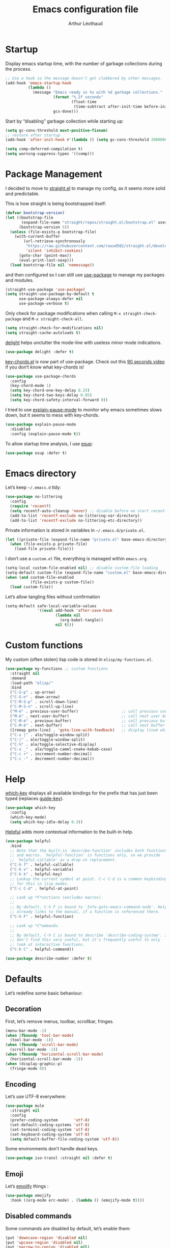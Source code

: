 #+TITLE: Emacs configuration file
#+AUTHOR: Arthur Léothaud
#+EMAIL: arthur@leothaud.eu
#+PROPERTY: header-args :tangle yes
#+auto_tangle: t

#+STARTUP: showall

#+EXPORT_SELECT_TAGS: export
#+EXPORT_EXCLUDE_TAGS: noexport

#+LANGUAGE: en

#+LINK_HOME: http://leothaud.eu
#+HTML_HEAD: <link rel=stylesheet type=text/css href=org.css />

* Startup

  Display emacs startup time, with the number of garbage collections during the process.
  #+BEGIN_SRC emacs-lisp
    ;; Use a hook so the message doesn't get clobbered by other messages.
    (add-hook 'emacs-startup-hook
              (lambda ()
                (message "Emacs ready in %s with %d garbage collections."
                         (format "%.2f seconds"
                                 (float-time
                                  (time-subtract after-init-time before-init-time)))
                         gcs-done)))
  #+END_SRC

  Start by “disabling” garbage collection while starting up:
  #+BEGIN_SRC emacs-lisp
    (setq gc-cons-threshold most-positive-fixnum)
    ;; restore after startup
    (add-hook 'after-init-hook #'(lambda () (setq gc-cons-threshold 20000000)))
  #+END_SRC

  #+BEGIN_SRC emacs-lisp
    (setq comp-deferred-compilation t)
    (setq warning-suppress-types '((comp)))
  #+END_SRC

* Package Management

  I decided to move to [[https://github.com/raxod502/straight.el][straight.el]] to manage my config, as it seems more solid and predictable.

  This is how straight is being bootstrapped itself:
  #+BEGIN_SRC emacs-lisp
    (defvar bootstrap-version)
    (let ((bootstrap-file
           (expand-file-name "straight/repos/straight.el/bootstrap.el" user-emacs-directory))
          (bootstrap-version 5))
      (unless (file-exists-p bootstrap-file)
        (with-current-buffer
            (url-retrieve-synchronously
             "https://raw.githubusercontent.com/raxod502/straight.el/develop/install.el"
             'silent 'inhibit-cookies)
          (goto-char (point-max))
          (eval-print-last-sexp)))
      (load bootstrap-file nil 'nomessage))
  #+END_SRC

  and then configured so I can still use [[https://github.com/jwiegley/use-package][use-package]] to manage my packages and modules.
  #+BEGIN_SRC emacs-lisp
    (straight-use-package 'use-package)
    (setq straight-use-package-by-default t
          use-package-always-defer nil
          use-package-verbose t)
  #+END_SRC

  Only check for package modifications when calling ~M-x straight-check-package~ and ~M-x straight-check-all~.
  #+BEGIN_SRC emacs-lisp
    (setq straight-check-for-modifications nil)
    (setq straight-cache-autoloads t)
  #+END_SRC

  [[https://elpa.gnu.org/packages/delight.html][delight]] helps unclutter the mode-line with useless minor mode indications.
  #+BEGIN_SRC emacs-lisp
    (use-package delight :defer t)
  #+END_SRC

  [[https://www.emacswiki.org/emacs/key-chord.el][key-chords.el]] is now part of use-package. Check out this [[https://www.youtube.com/watch?v=NXTf8_Arl1w][90 seconds video]] if you don’t know what key-chords is!
  #+BEGIN_SRC emacs-lisp
    (use-package use-package-chords
      :config
      (key-chord-mode 1)
      (setq key-chord-one-key-delay 0.25)
      (setq key-chord-two-keys-delay 0.05)
      (setq key-chord-safety-interval-forward 0))
  #+END_SRC

  I tried to use [[https://github.com/lastquestion/explain-pause-mode/][explain-pause-mode]] to monitor why emacs sometimes slows down, but it seems to mess with key-chords.
  #+BEGIN_SRC emacs-lisp
    (use-package explain-pause-mode
      :disabled
      :config (explain-pause-mode t))
  #+END_SRC

  To allow startup time analysis, I use [[https://github.com/jschaf/esup][esup]]:
  #+BEGIN_SRC emacs-lisp
    (use-package esup :defer t)
  #+END_SRC

* Emacs directory

  Let’s keep ~~/.emacs.d~ tidy:
  #+BEGIN_SRC emacs-lisp
    (use-package no-littering
      :config
      (require 'recentf)
      (setq recentf-auto-cleanup 'never) ;; disable before we start recentf!
      (add-to-list 'recentf-exclude no-littering-var-directory)
      (add-to-list 'recentf-exclude no-littering-etc-directory))
  #+END_SRC

  Private information is stored in variables in ~~/.emacs.d/private.el~.
  #+BEGIN_SRC emacs-lisp
    (let ((private-file (expand-file-name "private.el" base-emacs-directory)))
      (when (file-exists-p private-file)
        (load-file private-file)))
  #+END_SRC

  I don’t use a ~custom.el~ file, everything is managed within ~emacs.org~.
  #+BEGIN_SRC emacs-lisp
    (setq-local custom-file-enabled nil) ;; disable custom-file loading
    (setq-default custom-file (expand-file-name "custom.el" base-emacs-directory))
    (when (and custom-file-enabled
               (file-exists-p custom-file))
      (load custom-file))
  #+END_SRC

  Let’s allow tangling files without confirmation
  #+BEGIN_SRC emacs-lisp
    (setq-default safe-local-variable-values
                  '((eval add-hook 'after-save-hook
                          (lambda nil
                            (org-babel-tangle))
                          nil t)))
  #+END_SRC

* Custom functions

  My custom (often stolen) lisp code is stored in ~elisp/my-functions.el~.
  #+BEGIN_SRC emacs-lisp
    (use-package my-functions ;; custom functions
      :straight nil
      :demand
      :load-path "elisp/"
      :bind
      ("C-S-p" . up-arrow)
      ("C-S-n" . down-arrow)
      ("C-M-S-p" . scroll-down-line)
      ("C-M-S-n" . scroll-up-line)
      ("M-é" . previous-user-buffer)                   ;; call previous user buffer
      ("M-è" . next-user-buffer)                       ;; call next user buffer
      ("C-M-é" . previous-buffer)                      ;; call previous buffer
      ("C-M-è" . next-buffer)                          ;; call next buffer
      ([remap goto-line] . 'goto-line-with-feedback)   ;; display linum while goto-line
      ("C-x |" . ale/toggle-window-split)
      ("C-|" . ale/toggle-window-split)
      ("C-%" . ale/toggle-selective-display)
      ("C-x _" . ale/toggle-camel-snake-kebab-case)
      ("C-c +" . increment-number-decimal)
      ("C-c -" . decrement-number-decimal))
  #+END_SRC

* Help

  [[https://github.com/justbur/emacs-which-key][which-key]] displays all available bindings for the prefix that has just been typed (replaces [[https://github.com/kai2nenobu/guide-key][guide-key]]).
  #+BEGIN_SRC emacs-lisp
    (use-package which-key
      :config
      (which-key-mode)
      (setq which-key-idle-delay 0.3))
  #+END_SRC

  [[https://github.com/Wilfred/helpful][Helpful]] adds more contextual information to the built-in help.
  #+BEGIN_SRC emacs-lisp
    (use-package helpful
      :bind
      ;; Note that the built-in `describe-function' includes both functions
      ;; and macros. `helpful-function' is functions only, so we provide
      ;; `helpful-callable' as a drop-in replacement.
      ("C-h f" . helpful-callable)
      ("C-h v" . helpful-variable)
      ("C-h k" . helpful-key)
      ;; Lookup the current symbol at point. C-c C-d is a common keybinding
      ;; for this in lisp modes.
      ("C-c C-d" . helpful-at-point)

      ;; Look up *F*unctions (excludes macros).
      ;;
      ;; By default, C-h F is bound to `Info-goto-emacs-command-node'. Helpful
      ;; already links to the manual, if a function is referenced there.
      ("C-h F" . helpful-function)

      ;; Look up *C*ommands.
      ;;
      ;; By default, C-h C is bound to describe `describe-coding-system'. I
      ;; don't find this very useful, but it's frequently useful to only
      ;; look at interactive functions.
      ("C-h C" . helpful-command))
  #+END_SRC

  #+BEGIN_SRC emacs-lisp
    (use-package describe-number :defer t)
  #+END_SRC

* Defaults

  Let’s redefine some basic behaviour:

** Decoration

   First, let’s remove menus, toolbar, scrollbar, fringes.
   #+BEGIN_SRC emacs-lisp
     (menu-bar-mode -1)
     (when (fboundp 'tool-bar-mode)
       (tool-bar-mode -1))
     (when (fboundp 'scroll-bar-mode)
       (scroll-bar-mode -1))
     (when (fboundp 'horizontal-scroll-bar-mode)
       (horizontal-scroll-bar-mode -1))
     (when (display-graphic-p)
       (fringe-mode 0))
   #+END_SRC

** Encoding

   Let’s use UTF-8 everywhere:
   #+BEGIN_SRC emacs-lisp
     (use-package mule
       :straight nil
       :config
       (prefer-coding-system       'utf-8)
       (set-default-coding-systems 'utf-8)
       (set-terminal-coding-system 'utf-8)
       (set-keyboard-coding-system 'utf-8)
       (setq default-buffer-file-coding-system 'utf-8))
   #+END_SRC

   Some environments don’t handle dead keys.
   #+BEGIN_SRC emacs-lisp
     (use-package iso-transl :straight nil :defer t)
   #+END_SRC

** Emoji

   Let’s [[https://github.com/iqbalansari/emacs-emojify][emojify]] things :
   #+BEGIN_SRC emacs-lisp
     (use-package emojify
       :hook ((org-mode erc-mode) . (lambda () (emojify-mode t))))
   #+END_SRC

** Disabled commands

   Some commands are disabled by default, let’s enable them:
   #+BEGIN_SRC emacs-lisp
     (put 'downcase-region 'disabled nil)
     (put 'upcase-region 'disabled nil)
     (put 'narrow-to-region 'disabled nil)
     (put 'narrow-to-page 'disabled nil)
     (put 'scroll-left 'disabled nil)
   #+END_SRC

** Backup

   Let’s add some auto-backup configuration:
   #+BEGIN_SRC emacs-lisp
     (use-package saveplace
       :straight nil
       :config
       (setq-default save-place t)
       (setq save-place-file (expand-file-name "places" base-emacs-directory)
             vc-make-backup-files t ;; make backups of files, even when they're in version control
             backup-directory-alist `(("." . ,(expand-file-name "backups"
                                                                base-emacs-directory)))))
   #+END_SRC

** Miscellaneous

   This is supposed to improve performances when dealing with very long lines:
   #+BEGIN_SRC emacs-lisp
     (setq bidi-paragraph-direction 'left-to-right)

     (when (version<= "27.1" emacs-version)
       (progn
         (setq bidi-inhibit-bpa t)
         (global-so-long-mode 1)))
   #+END_SRC

   More miscellaneous configuration and bindings, grouped by built-in packages:
   #+BEGIN_SRC emacs-lisp
     (use-package simple
       :straight nil
       :bind
       ("C-x C-u" . upcase-dwim)
       ("C-x C-l" . downcase-dwim)
       ("C-x C-c" . capitalize-dwim)
       ("M-%" . count-words)
       ("C-x C-z" . repeat-complex-command)
       ("C-c w" . delete-trailing-whitespace)
       ("M-«" . beginning-of-buffer)
       ("M-»" . end-of-buffer)
       :config
       (setq global-mark-ring-max 256
             set-mark-command-repeat-pop t
             mark-ring-max 256
             kill-ring-max 256
             line-number-mode t    ;; Always display line number
             column-number-mode t  ;; and column number
             shift-select-mode nil ;; don't use shift to mark things
             save-interprogram-paste-before-kill t))
   #+END_SRC

   #+BEGIN_SRC emacs-lisp
     (autoload 'zap-up-to-char "misc"
       "Kill up to, but not including ARGth occurrence of CHAR." t)
     (global-set-key (kbd "M-z") 'zap-up-to-char)

     (setq apropos-do-all t
           mouse-yank-at-point t
           require-final-newline t
           load-prefer-newer t)
     ;; Answer questions with y/n
     (defalias 'yes-or-no-p 'y-or-n-p)

     ;; Transparently open compressed files
     (auto-compression-mode t)

     ;; some more config
     (setq recentf-max-saved-items 100  ;; just 20 is too recent
           delete-by-moving-to-trash t) ;; move files to trash when deleting
     (recentf-mode 1)

     (use-package savehist
       :init (savehist-mode)
       (add-to-list 'savehist-additional-variables 'register-alist)
       (add-to-list 'savehist-additional-variables 'search-ring)
       (add-to-list 'savehist-additional-variables 'regexp-search-ring)
       (add-to-list 'savehist-additional-variables 'log-edit-comment-ring))

     ;; Lines should be 80 characters wide, not 70
     (setq-default fill-column 80)

     ;; fill or unfill paragraph (M-q as a toggle)
     (defun endless/fill-or-unfill ()
       "Like `fill-paragraph', but unfill if used twice."
       (interactive)
       (let ((fill-column
              (if (eq last-command 'endless/fill-or-unfill)
                  (progn (setq this-command nil)
                         (point-max))
                fill-column)))
         (call-interactively #'fill-paragraph)))
     (global-set-key [remap fill-paragraph]
                     #'endless/fill-or-unfill)

     (global-font-lock-mode t) ;; enable syntax highlighting
     (blink-cursor-mode -1) ;; no blinking cursor

     (setq-default transient-mark-mode t ;; Show active region
                   truncate-lines t ;; Don't soft-break lines for me, please
                   truncate-string-ellipsis "…")

     (setq font-lock-maximum-decoration t ;; all possible colours
           inhibit-startup-screen t ;; No splash screen
           echo-keystrokes 0.1 ;; Show keystrokes in progress
           initial-scratch-message nil ;; No *scratch* message
           initial-major-mode 'text-mode
           visible-bell nil) ;; No flashing!
   #+END_SRC

   I don’t usually display line numbers, but I want the abilitity to do so, and also to display relative line numbering, which is handy to navigate using numeric arguments.
   #+BEGIN_SRC emacs-lisp
     (use-package linum-relative
       :defer t
       :config (setq linum-relative-current-symbol ""))
   #+END_SRC

* Keybindings

  Killing emacs; default binding is too easy to hit by accident.
  #+BEGIN_SRC emacs-lisp
    (global-set-key (kbd "C-x C-c")
                    #'(lambda () (interactive)
                        (message "Use C-x r q (r·eally q·uit) to kill emacs.")))
    (global-set-key (kbd "C-x r q") 'kill-emacs) ;; r·eally q·uit
  #+END_SRC

** Crux

   [[https://github.com/bbatsov/crux][Crux]] brings a lot of better default behaviour and functions.
   #+BEGIN_SRC emacs-lisp
     (use-package crux
       ;; replace some commands
       :bind
       ("C-M-<down>" . crux-duplicate-current-line-or-region)
       ("C-M-<up>" . crux-duplicate-and-comment-current-line-or-region)
       ("M-j" . crux-top-join-line)
       ("M-o" . crux-other-window-or-switch-buffer)
       ("C-x C-r" . crux-sudo-edit)
       ("C-S-d" . kill-whole-line)
       ("C-c i" . crux-cleanup-buffer-or-region)
       ("M-\"" . ale/new-scratch-or-reuse)
       ("C-S-o" . crux-smart-open-line-above)
       ("C-S-j" . crux-smart-open-line)
       ("C-S-k" . crux-smart-kill-line)
       ([remap move-beginning-of-line] . crux-move-beginning-of-line)
       ([remap kill-whole-line] . crux-kill-whole-line)
       :config
       (crux-reopen-as-root-mode)
       ;; advices to make region-aware commands act on whole line if no region
       (crux-with-region-or-line comment-or-uncomment-region)
       ;; advices to make region-aware commands act on whole buffer if no region
       (crux-with-region-or-buffer indent-region)
       (crux-with-region-or-buffer untabify)
       (crux-with-region-or-buffer tabify))
   #+END_SRC

** Repeat

   [[https://github.com/alphapapa/defrepeater.el][defrepeater]] is useful to define repeatable key bindings:
   #+BEGIN_SRC emacs-lisp
     (use-package defrepeater
       :config
       (global-set-key [remap increment-number-decimal] (defrepeater 'increment-number-decimal))
       (global-set-key [remap decrement-number-decimal] (defrepeater 'decrement-number-decimal))
       (global-set-key [remap goto-last-change]         (defrepeater 'goto-last-change))
       (global-set-key [remap previous-error]           (defrepeater 'previous-error))
       (global-set-key [remap next-error]               (defrepeater 'next-error))
       (global-set-key [remap flycheck-previous-error]  (defrepeater 'flycheck-previous-error))
       (global-set-key [remap flycheck-next-error]      (defrepeater 'flycheck-next-error))
       (global-set-key [remap bury-buffer]              (defrepeater 'bury-buffer))
       (global-set-key [remap shrink-whitespace]        (defrepeater 'shrink-whitespace)))
   #+END_SRC

   I never use the minimise command, use the binding for =repeat= instead.
   #+BEGIN_SRC emacs-lisp
     (global-set-key (kbd "C-z") 'repeat)
   #+END_SRC

   Vim’s “dot” is a cool macro-like feature. I want that.
   #+BEGIN_SRC emacs-lisp
     (use-package dot-mode
       :disabled
       :chords ("pz" . dot-mode-execute)
       :config
       ;; default bindings I already use
       (unbind-key "C-." dot-mode-map)
       (unbind-key "C-c ." dot-mode-map)
       (global-dot-mode))
   #+END_SRC

** Hydra

   I use [[https://github.com/abo-abo/hydra][hydra]] in order to map ranges of key bindings:
   #+BEGIN_SRC emacs-lisp
     (use-package hydra :defer t)
     (use-package pretty-hydra :defer t)
   #+END_SRC

* Modal editing
  I use [[https://github.com/chrisdone/god-mode][god-mode]] to implement a pseudo-modal behaviour. The cursor becomes red when in god-mode to make it more visible.
  #+BEGIN_SRC emacs-lisp
    (use-package god-mode
      :init (setq god-local-mode nil)
      :bind
      (("C-c g" . toggle-god-mode)
       :map god-local-mode-map
       ("i" . toggle-god-mode)
       ("." . repeat))
      :config
      (defun toggle-god-mode ()
        (interactive)
        (progn
          (god-mode-all)
          (my-update-cursor)))
      (setq god-mode-colors nil)
      (defun my-update-cursor ()
        "change cursor colour if god-mode is activated/deactivated effectively."
        (cond
         (god-local-mode
          (progn
            (set-cursor-color "red")
            (setq god-mode-colors t)
            (setq cursor-type 'box)))
         (t
          (progn
            ;; TODO aller choper dynamiquement la couleur de base du curseur (ou mieux
            ;; définir une face cursor-color-god ou un truc comme ça)
            (set-cursor-color original-cursor-color)
            (setq god-mode-colors nil)
            (if buffer-read-only
                (setq cursor-type 'box)
              (setq cursor-type 'box))))))

      (defadvice select-window (after update-cursor-color activate)
        (my-update-cursor))
      (add-to-list 'god-exempt-major-modes 'browse-kill-ring-mode)
      (add-to-list 'god-exempt-major-modes 'ibuffer-mode))
  #+END_SRC

  Ok, let’s try [[https://github.com/susam/devil][devil-mode]], which seems a little bit closer to what I am looking for:

  #+BEGIN_SRC emacs-lisp
    (use-package devil
      :straight '(devil :host github :repo "susam/devil")
      :init (global-devil-mode)
      :bind ("C-x ," . global-devil-mode)
      :config (defvar devil-translations '(("%k %k" . "%k")
                                           ("%k m m" . "M-")
                                           ("%k" . "C-")
                                           ("m" . "M-")
                                           ("," . "C-")
                                           ("." . "M-"))))
  #+END_SRC

* Appearance

  Always start in full screen.
  #+BEGIN_SRC emacs-lisp
    (use-package frame
      :straight nil
      :config
      (if (eq window-system 'ns)
          (toggle-frame-maximized)
        (toggle-frame-fullscreen)))
  #+END_SRC

  Set frame title to buffer name and mode:
  #+BEGIN_SRC emacs-lisp
    (setq-default frame-title-format '("%b [%m]"))
  #+END_SRC

  Set default window size to standard 80 × 24:
  #+BEGIN_SRC emacs-lisp
    (add-to-list 'default-frame-alist '(height . 24))
    (add-to-list 'default-frame-alist '(width . 80))
  #+END_SRC

** Theme

*** Doom themes
    #+BEGIN_SRC emacs-lisp
      (use-package doom-themes
        :config
        (setq custom-safe-themes
              '("0d01e1e300fcafa34ba35d5cf0a21b3b23bc4053d388e352ae6a901994597ab1"
                "1526aeed166165811eefd9a6f9176061ec3d121ba39500af2048073bea80911e"
                "1a52e224f2e09af1084db19333eb817c23bceab5e742bf93caacbfea5de6b4f6"
                "3c83b3676d796422704082049fc38b6966bcad960f896669dfc21a7a37a748fa"
                "79278310dd6cacf2d2f491063c4ab8b129fee2a498e4c25912ddaa6c3c5b621e"
                "7f791f743870983b9bb90c8285e1e0ba1bf1ea6e9c9a02c60335899ba20f3c94"
                "80147cd7121944101fb451c69800c8565db80b5b819754118d96a28be6ea1054"
                "a27c00821ccfd5a78b01e4f35dc056706dd9ede09a8b90c6955ae6a390eb1c1e"
                "c74e83f8aa4c78a121b52146eadb792c9facc5b1f02c917e3dbb454fca931223"
                "c865644bfc16c7a43e847828139b74d1117a6077a845d16e71da38c8413a5aaa"
                "dde8c620311ea241c0b490af8e6f570fdd3b941d7bc209e55cd87884eb733b0e"
                "e1ecb0536abec692b5a5e845067d75273fe36f24d01210bf0aa5842f2a7e029f"
                "f4fefd141d606f337880a642f20cfd0472ebe2d8a339741faa4ae222ec250bfb"
                "fa3bdd59ea708164e7821574822ab82a3c51e262d419df941f26d64d015c90ee"
                default))
        ;; Global settings (defaults)
        (setq doom-themes-enable-bold t    ; if nil, bold is universally disabled
              doom-themes-enable-italic t) ; if nil, italics is universally disabled
        (load-theme (if (boundp 'my-private-theme) my-private-theme 'doom-vibrant))

        (setq original-cursor-color (face-attribute 'cursor :background))
        (setq original-cursor-color "#51afef")

        ;; Enable flashing mode-line on errors
        ;; (doom-themes-visual-bell-config)

        ;; Enable custom neotree theme (all-the-icons must be installed!)
        ;; (doom-themes-neotree-config)
        ;; or for treemacs users
        (setq doom-themes-treemacs-theme "doom-colors") ; use the colorful treemacs theme
        (doom-themes-treemacs-config)

        ;; Corrects (and improves) org-mode's native fontification.
        (doom-themes-org-config))
    #+END_SRC

** Zoom
   I use [[https://github.com/purcell/default-text-scale][default-text-scale]] to zoom in and out the frames of the current instance of emacs.
   #+BEGIN_SRC emacs-lisp
     (use-package default-text-scale
       :bind
       ("C-+" . default-text-scale-increase)
       ("C-=" . default-text-scale-decrease)
       :config
       (setq default-text-scale-amount 5)
       (defadvice default-text-scale-increase (after fix-font activate) (set-fira-font-if-possible))
       (defadvice default-text-scale-decrease (after fix-font activate) (set-fira-font-if-possible))
       (defadvice default-text-scale-reset (after fix-font activate) (set-fira-font-if-possible)))
   #+END_SRC

   #+BEGIN_SRC emacs-lisp
     (use-package font-size
       :straight '(font-size :host github :repo "nabeix/emacs-font-size")
       :bind
       ("M-+" . font-size-increase)
       ("M-=" . font-size-decrease)
       ;; ("M-0" . font-size-default)
       :config (font-size-init 10)
       (defadvice font-size-increase (after fix-font activate) (set-fira-font-if-possible))
       (defadvice font-size-decrease (after fix-font activate) (set-fira-font-if-possible))
       (defadvice font-size-default (after fix-font activate) (set-fira-font-if-possible)))
   #+END_SRC

** Highlight feedback
   Let’s have a visual feedback when performing cut/copy/paste operations.
   #+BEGIN_SRC emacs-lisp
     (use-package goggles
       :hook (prog-mode . goggles-mode)
       :config
       (setq-default goggles-pulse t) ;; set to nil to disable pulsing
       (setq goggles-pulse-delay 0.05))

     (use-package idle-highlight-mode
       :hook prog-mode
       :custom-face (idle-highlight ((t (:background "gray10"))))
       :config (setq idle-highlight-idle-time 0.3)) ;; default 0.5
   #+END_SRC

   Highlight current line in list buffers:
   #+BEGIN_SRC emacs-lisp
     (use-package hl-line
       :straight nil
       :custom-face (hl-line ((t (:background "grey7"))))
       :hook ((dired-mode org-agenda-mode ibuffer-mode) . hl-line-mode)
       :config (global-hl-line-mode -1))

     (use-package highlight-indent-guides
       :hook (prog-mode . highlight-indent-guides-mode)
       :custom-face (highlight-indent-guides-character-face ((t (:foreground "gray15"))))
       :config (setq highlight-indent-guides-method 'character))
   #+END_SRC

   Prettify those ugly ==
   #+BEGIN_SRC emacs-lisp
     (use-package page-break-lines
       :hook (help-mode . global-page-break-lines-mode))
   #+END_SRC

   Beacon gives a nice visual feedback when the cursor moves around.
   #+BEGIN_SRC emacs-lisp
     (use-package beacon :defer t)
   #+END_SRC

** Icons

*** Icons in terminal
    #+BEGIN_SRC emacs-lisp
      (use-package font-lock+ :defer t)

      (use-package icons-in-terminal
        :disabled
        :straight nil
        :defer t
        :load-path (expand-file-name ".local/share/icons-in-terminal/"
                                     (if (boundp 'my-home-dir) my-home-dir "~")))
      ;; (insert (icons-in-terminal 'oct_flame)) ; C-h f icons-in-terminal[RET] for more info
    #+END_SRC

*** Nerd-icons

    #+BEGIN_SRC emacs-lisp
      (use-package nerd-icons)
    #+END_SRC

** Colours

   #+BEGIN_SRC emacs-lisp
     (use-package hl-todo
       :hook (prog-mode . hl-todo-mode)
       :config
       (setq hl-todo-highlight-punctuation ":"
             hl-todo-keyword-faces
             `(;; For things that need to be done, just not today.
               ("TODO" warning bold)
               ;; For problems that will become bigger problems later if not
               ;; fixed ASAP.
               ("FIXME" error bold)
               ;; For tidbits that are unconventional and not intended uses of the
               ;; constituent parts, and may break in a future update.
               ("HACK" font-lock-constant-face bold)
               ;; For things that were done hastily and/or hasn't been thoroughly
               ;; tested. It may not even be necessary!
               ("REVIEW" font-lock-keyword-face bold)
               ;; For especially important gotchas with a given implementation,
               ;; directed at another user other than the author.
               ("NOTE" success bold)
               ;; For things that just gotta go and will soon be gone.
               ("DEPRECATED" font-lock-doc-face bold)
               ;; For a known bug that needs a workaround
               ("BUG" error bold)
               ;; For warning about a problematic or misguiding code
               ("XXX" font-lock-constant-face bold))))
   #+END_SRC

   Colour parentheses according to nesting level:
   #+BEGIN_SRC emacs-lisp
     (use-package rainbow-delimiters
       :hook (prog-mode . rainbow-delimiters-mode)
       :custom-face
       (rainbow-delimiters-depth-1-face
        ((t (:inherit rainbow-delimiters-base-face :foreground "white smoke"))))
       (rainbow-delimiters-depth-2-face
        ((t (:inherit rainbow-delimiters-base-face :foreground "gold"))))
       (rainbow-delimiters-depth-3-face
        ((t (:inherit rainbow-delimiters-base-face :foreground "lawn green"))))
       (rainbow-delimiters-depth-4-face
        ((t (:inherit rainbow-delimiters-base-face :foreground "dark turquoise"))))
       (rainbow-delimiters-depth-5-face
        ((t (:inherit rainbow-delimiters-base-face :foreground "deep pink"))))
       (rainbow-delimiters-depth-6-face
        ((t (:inherit rainbow-delimiters-base-face :foreground "yellow1"))))
       (rainbow-delimiters-depth-7-face
        ((t (:inherit rainbow-delimiters-base-face :foreground "orange"))))
       (rainbow-delimiters-depth-8-face
        ((t (:inherit rainbow-delimiters-base-face :foreground "white"))))
       (rainbow-delimiters-depth-9-face
        ((t (:inherit rainbow-delimiters-base-face :foreground "dark salmon")))))
   #+END_SRC

   In some specific modes, I like to have the syntax highlighting replaced by a colouring according to nesting level.
   #+BEGIN_SRC emacs-lisp
     (use-package rainbow-blocks :defer t)

     (use-package prism :defer t)
   #+END_SRC

   Or according to symbol names.
   #+BEGIN_SRC emacs-lisp
     (use-package color-identifiers-mode :defer t)
   #+END_SRC

   When coding, colour codes and names should be displayed in this colour.
   #+BEGIN_SRC emacs-lisp
     (use-package rainbow-mode
       :hook (prog-mode . rainbow-mode))
   #+END_SRC
   Note: If I ever need to work seriously with colours: [[https://github.com/emacsfodder/kurecolor][kurecolor]]

   #+BEGIN_SRC emacs-lisp
     (use-package kurecolor :defer t)
   #+END_SRC

* Dired
  #+BEGIN_SRC emacs-lisp
    (use-package dired
      :straight nil
      :bind ("C-x C-j". dired-jump)
      :config
      (unbind-key "M-b" dired-mode-map)
      (put 'dired-find-alternate-file 'disabled nil)
      (setq dired-dwim-target t
            ;; dired human readable size format
            dired-listing-switches "-AlhF"
            auto-revert-verbose nil
            ;; always delete and copy recursively
            dired-recursive-deletes 'always
            dired-recursive-copies 'always))

    (use-package diredfl
      :after dired
      :hook (dired-mode . diredfl-mode))

  #+END_SRC

  [[https://github.com/alexluigit/dirvish][dirvish]] is a great package that extends dired in all sorts of ways. It also feels really robust.

  #+BEGIN_SRC emacs-lisp
    (use-package dirvish
      :init
      (dirvish-override-dired-mode)
      :custom
      (dirvish-quick-access-entries ; It's a custom option, `setq' won't work
       '(("h" "~/"                 "Home")
         ("t" "~/Téléchargements/" "Téléchargements")
         ("i" "~/Images/"          "Images")
         ("d" "~/repos/dotfiles/"  "dotfiles")
         ("e" "~/repos/my-emacs/"  "emacs dir")
         ("r" "~/repos/"           "repos")
         ("p" "~/projets/"         "projets")))
      :config
      (dirvish-peek-mode) ; Preview files in minibuffer
      (dirvish-side-follow-mode) ; similar to `treemacs-follow-mode'
      (setq dirvish-mode-line-format
            '(:left (sort symlink) :right (omit yank index)))
      (setq dirvish-attributes
            '(all-the-icons file-time file-size collapse subtree-state vc-state git-msg))
      (setq delete-by-moving-to-trash nil)
      (setq dired-listing-switches
            "-l --almost-all --human-readable --group-directories-first --no-group")
      :bind ; Bind `dirvish|dirvish-side|dirvish-dwim' as you see fit
      (("C-c f" . dirvish-fd)
       :map dirvish-mode-map ; Dirvish inherits `dired-mode-map'
       ("a"   . dirvish-quick-access)
       ("f"   . dirvish-file-info-menu)
       ("y"   . dirvish-yank-menu)
       ("/"   . dirvish-narrow)
       ("^"   . dirvish-history-last)
       ("h"   . dirvish-history-jump) ; remapped `describe-mode'
       ("s"   . dirvish-quicksort)    ; remapped `dired-sort-toggle-or-edit'
       ("v"   . dirvish-vc-menu)      ; remapped `dired-view-file'
       ("TAB" . dirvish-subtree-toggle)
       ("i" . dirvish-subtree-toggle)
       ("M-f" . dirvish-history-go-forward)
       ("M-b" . dirvish-history-go-backward)
       ("M-l" . dirvish-ls-switches-menu)
       ("M-m" . dirvish-mark-menu)
       ("M-t" . dirvish-layout-toggle)
       ("M-s" . dirvish-setup-menu)
       ("M-e" . dirvish-emerge-menu)
       ("M-j" . dirvish-fd-jump)))
  #+END_SRC

* Navigation
  I use [[https://github.com/abo-abo/ace-window][ctrlxo]] to quickly switch windows…
  #+BEGIN_SRC emacs-lisp
    (use-package ctrlxo
      :bind ("C-x o" . ctrlxo))
  #+END_SRC

  … and avy to directly jump to a char.
  #+BEGIN_SRC emacs-lisp
    (use-package avy
      :chords
      ("àà" . avy-goto-line)
      :bind
      ("M-à" . avy-goto-word-1) ;; quickly jump to word by pressing its first letter
      ("M-m" . avy-goto-char) ;; quickly jump to any char in word
      :config
      (setq avy-keys
            '(97 117 105 101 98 233 112 111 116 115 114 110 109 118 100 108 106 99 113 103 104 102)))
  #+END_SRC

  Equivalent of ~f~ key in vim:
  #+BEGIN_SRC emacs-lisp
    (use-package iy-go-to-char
      :chords
      ("««" . iy-go-to-char-backward)
      ("»»" . iy-go-up-to-char))
  #+END_SRC

  I use the nice ~beginend~ package to enhance ~beginning-of-buffer~ and ~end-of-buffer~ commands.
  #+BEGIN_SRC emacs-lisp
    (use-package beginend :defer t)
  #+END_SRC

  Let’s optimise what is displayed in the window:
  #+BEGIN_SRC emacs-lisp
    (use-package fill-page :defer t)
  #+END_SRC

  More navigation commands:
  #+BEGIN_SRC emacs-lisp
    (use-package dumb-jump
      :bind (:map prog-mode-map
                  ("C-." . xref-find-definitions)
                  ("C-," . xref-pop-marker-stack)
                  ("C-;" . dumb-jump-quick-look))
      :config (setq dumb-jump-default-project
                    (if (boundp 'my-default-project-root)
                        my-default-project-root
                      "~")))

    (use-package minimap :defer t
      :config
      (setq minimap-window-location 'right
            minimap-highlight-line nil
            minimap-width-fraction 0.09
            minimap-minimum-width 20
            minimap-hide-cursor t
            minimap-recenter-type 'relative))

    (use-package treemacs :defer t)

    ;; Allow scrolling with mouse wheel
    (when (display-graphic-p)
      (progn (mouse-wheel-mode t)
             (mouse-avoidance-mode 'none)
             (setq mouse-autoselect-window nil)))

    (use-package goto-last-change
      :bind
      ("C-x C-/" . goto-last-change)
      ("C-x /" . goto-last-change))
  #+END_SRC

  I found the package [[https://github.com/alphapapa/dogears.el][dogears]] which replaces ~goto-last-change~.
  #+BEGIN_SRC emacs-lisp
    (use-package dogears
      :bind
      ("M-g d" . dogears-go)
      ("M-g M-b" . dogears-back)
      ("M-g M-f" . dogears-forward)
      ("M-g M-d" . dogears-list)
      ("M-g M-D" . dogears-sidebar)
      :config (dogears-mode))
  #+END_SRC

* Whitespace
  I just heard of [[https://github.com/editorconfig/editorconfig-emacs][editorconfig]], which sounds like a sensible way of dealing with formatting issues accross multiple IDEs/Projects/developers
  #+BEGIN_SRC emacs-lisp
    (use-package editorconfig :defer t)
  #+END_SRC

  #+BEGIN_SRC emacs-lisp
    (use-package aggressive-indent
      :hook (lisp-data-mode . aggressive-indent-mode))

    ;;Indentation
    (setq-default tab-width 2
                  c-auto-newline t
                  c-basic-offset 2
                  c-block-comment-prefix ""
                  c-default-style "k&r"
                  indent-tabs-mode nil ;; <tab> inserts spaces, not tabs and spaces
                  sentence-end-double-space nil) ;; Sentences end with a single space

    ;; use tab to auto-comlete if indentation is right
    (setq tab-always-indent 'complete)

    (use-package shrink-whitespace
      :bind ("C-x C-o" . shrink-whitespace))
  #+END_SRC

** Whitespace faces
   #+BEGIN_SRC emacs-lisp
     (set-face-attribute 'nobreak-space nil
                         :inherit 'escape-glyph
                         :foreground "black"
                         :underline t)
   #+END_SRC

* Folding
  I use [[https://github.com/gregsexton/origami.el][origami]]…
  #+BEGIN_SRC emacs-lisp
    (use-package origami
      :hook (prog-mode . origami-mode)
      :config (setq origami-fold-replacement "..."))
  #+END_SRC

  … and [[https://github.com/mrkkrp/vimish-fold][vimish-fold]].
  #+BEGIN_SRC emacs-lisp
    (use-package vimish-fold
      :bind
      (:map vimish-fold-folded-keymap ("<tab>" . vimish-fold-unfold)
            :map vimish-fold-unfolded-keymap ("<tab>" . vimish-fold-refold))
      :config
      (vimish-fold-global-mode 1)
      (setq-default vimish-fold-dir (expand-file-name ".vimish-fold/" base-emacs-directory)
                    vimish-fold-header-width 79))
  #+END_SRC

  I also use =selective-display= as a more simple folding method (cf. package my-functions).

  I use a hydra to have all those commands in one place.
  #+BEGIN_SRC emacs-lisp
    (pretty-hydra-define hydra-fold
      (:color pink :quit-key "q")
      ("built-in"
       (("s" ale/toggle-selective-display "selective display")
        ("n" narrow-to-defun "narrow"))
       "vimish fold"
       (("f" vimish-fold "fold")
        ("k" vimish-fold-delete "kill")
        ("K" vimish-fold-delete-all "kill all")
        ("p" vimish-fold-previous-fold "go previous")
        ("n" vimish-fold-next-fold "go next")
        ("<tab>" vimish-fold-toggle "toggle current")
        ("a" vimish-fold-toggle-all "toggle all"))
       "origami"
       (("x" origami-toggle-all-nodes "toggle all")
        ("y" origami-show-only-node "show only node")
        ("c" origami-recursively-toggle-node "cycle"))
       ))
    (global-set-key (kbd "C-c <tab>") 'hydra-fold/body)
  #+END_SRC
* Search & Navigation
** isearch
   Standard isearch by default:
   #+BEGIN_SRC emacs-lisp
     (use-package isearch-dabbrev
       :bind (:map isearch-mode-map
                   ("<tab>" . isearch-dabbrev-expand)
                   ("M-/" . isearch-dabbrev-expand)))

     (use-package smartscan
       :bind
       ("M-n". smartscan-symbol-go-forward) ;; find next occurence of word at point
       ("M-p". smartscan-symbol-go-backward) ;; find previous occurence of word at point
       ("M-'". smartscan-symbol-replace)) ;; replace all occurences of word at point
   #+END_SRC

** Regular expressions
   #+BEGIN_SRC emacs-lisp
     ;; regexp-builder
     (use-package re-builder
       :defer t
       :config (setq reb-re-syntax 'string)) ;; syntax used in the re-buidler

     (use-package visual-regexp-steroids
       :bind
       (("M-s r" . vr/replace)
        ("M-s q" . vr/query-replace)
        ("C-M-%" . vr/query-replace)
        ("M-s m" . vr/mc-mark) ;; useful with multiple-cursors
        ("M-s C-M-s" . vr/isearch-forward)
        ("M-s C-M-r" . vr/isearch-backward)
        ("M-s S" . isearch-forward)
        ("M-s R" . isearch-backward))
       :config (require 'visual-regexp)) ;; TODO check if really necessary
   #+END_SRC
   Note: there seems to be a [[http://cpansearch.perl.org/src/YEWENBIN/Emacs-PDE-0.2.16/lisp/re-builder-x.el][re-builder supporting perl syntax]].

** CTRLF

   Just found [[https://github.com/raxod502/ctrlf.git][this new attempt]] at improving standard searching:

   #+BEGIN_SRC emacs-lisp
     (use-package ctrlf
       :commands ctrlf-yank-word-or-char

       :bind (("C-s" . ctrlf-forward-literal)
              ("C-r" . ctrlf-backward-literal)
              ("C-M-s" . ctrlf-forward-regexp)
              ("C-M-r" . ctrlf-backward-regexp)
              :map minibuffer-local-map
              ("C-s" . ctrlf-forward-literal)
              ("C-r" . ctrlf-backward-literal)
              ("C-w" . ctrlf-yank-word-or-char))
       :config
       (ctrlf-mode)
       (defun ctrlf-yank-word-or-char ()
         (interactive)
         (let ((input (field-string (point-max))) yank)
           (when (or ctrlf--match-bounds (= (length input) 0))
             (with-current-buffer (window-buffer (minibuffer-selected-window))
               (setq yank (buffer-substring-no-properties
                           (or (and ctrlf--match-bounds
                                    (cdr ctrlf--match-bounds))
                               ctrlf--current-starting-point)
                           (progn (forward-word) (point)))))
             (goto-char (field-end (point-max)))
             (insert yank))))
       :custom-face (ctrlf-highlight-active ((t (:inherit isearch :background "dark orange")))))
   #+END_SRC

** phi-search

   [[https://github.com/zk-phi/phi-search][phi-search]] is nice because it supports [[https://github.com/magnars/multiple-cursors.el][multiple-cursors]].

   #+BEGIN_SRC emacs-lisp
     (use-package phi-search
       :bind
       ("M-s C-s" . phi-search)
       ("M-s C-r" . phi-search-backward)
       :custom-face (phi-search-selection-face ((t (:inherit isearch :background "dark orange")))))
   #+END_SRC

* Completion

  Case-insensitive policy:
  #+BEGIN_SRC emacs-lisp
    (setq completion-ignore-case t
          pcomplete-ignore-case t
          read-file-name-completion-ignore-case t
          read-buffer-completion-ignore-case t)
  #+END_SRC

  #+BEGIN_SRC emacs-lisp
     (use-package browse-kill-ring
       :config
       (browse-kill-ring-default-keybindings)
       (setq browse-kill-ring-quit-action 'save-and-restore))
  #+END_SRC

** Dabbrev

   #+BEGIN_SRC emacs-lisp
     (use-package dabbrev

       ;; Swap M-/ and C-M-/
       ;; :bind (("M-/" . dabbrev-completion)
       ;;        ("C-M-/" . dabbrev-expand))
       ;; Other useful Dabbrev configurations.
       :custom
       (dabbrev-ignored-buffer-regexps '("\\.\\(?:pdf\\|jpe?g\\|png\\)\\'")))
   #+END_SRC

** Hippie expand

   The order in which the completion functions are called makes quite a difference.

   #+BEGIN_SRC emacs-lisp
     (use-package hippie-exp
       :straight nil
       :bind ("M-/" . hippie-expand)
       :config
       (setq hippie-expand-try-functions-list
             '(try-complete-file-name-partially
               try-complete-file-name
               try-expand-dabbrev-visible
               try-expand-dabbrev
               try-expand-dabbrev-from-kill
               try-expand-dabbrev-all-buffers
               try-expand-all-abbrevs
               try-expand-list
               try-complete-lisp-symbol-partially
               try-complete-lisp-symbol
               try-expand-line)))

   #+END_SRC

** Company

   #+BEGIN_SRC emacs-lisp
     (use-package company
       :hook (prog-mode . global-company-mode)
       :config
       (global-company-mode 1) ;; enable company in all buffers
       (setq company-tooltip-limit 30
             company-idle-delay 0.5 ;; almost no delay before showing candidates
             company-minimum-prefix-length 2 ;; completion rigth away!
             company-show-numbers 'on
             company-dabbrev-downcase nil))

     (use-package company-prescient
       :hook (company-mode . company-prescient-mode)
       :config
       (company-prescient-mode)
       (prescient-persist-mode))

     (use-package company-box
       :hook (company-mode . company-box-mode))
   #+END_SRC

     (use-package browse-kill-ring
       :config
       (browse-kill-ring-default-keybindings)
       (setq browse-kill-ring-quit-action 'save-and-restore))


   #+BEGIN_SRC emacs-lisp
     (use-package ssh-config-mode
       :mode ".ssh/config$")
   #+END_SRC


** Snippets
   #+BEGIN_SRC emacs-lisp
     (use-package yasnippet
       :commands yas-new-snippet yas-insert-snippet
       :chords ("yq" . hydra-yasnippet/body)
       :hook
       (snippet-mode . (lambda () (aggressive-indent-mode -1)))
       (text-mode . (lambda () (set (make-local-variable 'yas-indent-line) 'fixed)))
       (python-mode . (lambda () (set (make-local-variable 'yas-indent-line) 'fixed)))
       :bind
       ("<backtab>" . yas-complete-expand)
       ("C-h y" . yas-describe-tables)
       ("C-c y" . hydra-yasnippet/body)
       :config
       (setq yas-triggers-in-field t)
       (setq yas-snippet-dirs
             `(,(expand-file-name "etc/yasnippet/snippets" base-emacs-directory)
               ,(car (file-expand-wildcards
                      (expand-file-name "straight/repos/yasnippet-snippets/snippets" base-emacs-directory)))))
       ;; Completing point by some yasnippet key

       (defun yas-complete-expand ()
         "Lets you select (and expand) a yasnippet key"
         (interactive)
         (let ((original-point (point)))
           (while (and
                   (not (= (point) (point-min) ))
                   (not
                    (string-match "[[:space:]\n]" (char-to-string (char-before)))))
             (backward-word 1))
           (let* ((init-word (point))
                  (word (buffer-substring init-word original-point))
                  (list (yas-active-keys)))
             (goto-char original-point)
             (let ((key (remove-if-not
                         (lambda (s) (string-match (concat "^" word) s)) list)))
               (if (= (length key) 1)
                   (setq key (pop key))
                 (setq key (completing-read "key: " list nil nil word)))
               (delete-char (- init-word original-point))
               (insert key)
               (yas-expand)))))

       (pretty-hydra-define hydra-yasnippet
         (:color teal :quit-key "q")
         ("Snippet"
          (("t" yas-describe-tables "tables")
           ("r" yas-reload-all "reload"))
          "Insert"
          (("e" yas-complete-expand "expand")
           ("i" yas-insert-snippet "insert"))
          "Edit"
          (("n" yas-new-snippet "new")
           ("v" yas-visit-snippet-file "visit file"))
          "Auto-yasnippet"
          (("c" aya-create "create (with $, ~ or `')")
           ("a" aya-expand "apply")
           ("p" aya-persist-snippet "persist"))))
       (yas-global-mode 1))

     (use-package yasnippet-snippets :after yasnippet)

     (use-package auto-yasnippet
       :after yasnippet
       :config
       (setq aya-persist-snippets-dir
             (expand-file-name "etc/yasnippet/snippets" base-emacs-directory)))
   #+END_SRC

** VEMCO

   A set of new-generation tools trying to be as flexible and close to emacs built-in functions as possible :
   - *Vertico*: VERTical Interactive COmpletion
   - *Embark*: Emacs Mini-Buffer Actions Rooted in Keymaps
   - *Marginalia*: Marginalia in the minibuffer
   - *Consult*: Consulting completing-read
   - *Orderless*: orderless completion style

*** [[https://github.com/minad/vertico/][Vertico]]

    #+BEGIN_SRC emacs-lisp
      (use-package vertico
        :init
        ;; snippet to enable name shadowing
        (with-eval-after-load 'rfn-eshadow
          (setq-default file-name-shadow-properties '(invisible t intangible t)))
        (add-hook 'after-init-hook #'file-name-shadow-mode)
        (vertico-mode)                 ;; Enable vertico
        (setq vertico-scroll-margin 2) ;; Different scroll margin
        (setq vertico-count 20)        ;; Show more candidates
        (setq vertico-resize nil)      ;; Grow and shrink the Vertico minibuffer
        (setq vertico-cycle t) ;; Optionally enable cycling for `vertico-next' and `vertico-previous'.
        (setq vertico-extensions-path "straight/repos/vertico/extensions")
        :bind ( :map vertico-map
                ("C-l" . vertico-directory-up)
                ("C-o" . vertico-next-group)
                ("C-s" . vertico-next)
                ("C-r" . vertico-previous)))

      (use-package vertico-multiform :straight nil
        :load-path "straight/repos/vertico/extensions"
        :after vertico
        :config
        (setq vertico-multiform-commands
              '((consult-line buffer)
                (consult-locate buffer)
                (consult-history grid)
                (consult-yank-pop grid)
                (find-file flat)
                (read-color buffer)
                (yas-complete-expand flat)
                (yas-insert-snippet grid)))

        (setq vertico-multiform-categories
              '((file buffer grid)
                (imenu buffer (:not indexed mouse))
                (symbol (vertico-sort-function . vertico-sort-alpha))))

        (vertico-multiform-mode))

      (use-package vertico-buffer :straight nil :after vertico
        :load-path vertico-extensions-path
        :config (setq vertico-buffer-mode nil))

      (use-package vertico-directory :straight nil :after vertico
        :load-path vertico-extensions-path)

      (use-package vertico-flat :straight nil :after vertico
        :load-path vertico-extensions-path)

      (use-package vertico-grid :straight nil :after vertico
        :load-path vertico-extensions-path)

      (use-package vertico-indexed :straight nil :after vertico
        :load-path vertico-extensions-path)

      (use-package vertico-mouse :straight nil :after vertico
        :load-path vertico-extensions-path)

      (use-package vertico-reverse :straight nil :after vertico
        :load-path vertico-extensions-path)

      (use-package vertico-unobtrusive :straight nil :after vertico
        :load-path vertico-extensions-path)

      (use-package vertico-repeat :straight nil :after vertico
        :load-path vertico-extensions-path
        :hook (minibuffer-setup . vertico-repeat-save)
        :init (add-to-list 'savehist-additional-variables 'vertico-repeat-history))

      (use-package vertico-quick :straight nil :after vertico
        :load-path vertico-extensions-path
        :bind (:map vertico-map ("M-à" . vertico-quick-exit))
        :custom
        (vertico-quick1 "auieotsrn")
        (vertico-quick2 "auieotsrn"))
    #+END_SRC

*** [[https://github.com/oantolin/embark/][Embark]] is a sort of contextual help menu, very helpful.

    #+BEGIN_SRC emacs-lisp
      (use-package embark
        :bind (:map minibuffer-local-map
                    ("M-." . embark-act)
                    ("C-M-." . embark-dwim))
        :config (setq embark-prompter 'embark-keymap-prompter)) ;; 'embark-completing-read-prompter
    #+END_SRC

*** [[https://github.com/minad/marginalia][Marginalia]] adds rich annotations in completion commands.

    #+BEGIN_SRC emacs-lisp
      (use-package marginalia
        :after vertico
        :init (marginalia-mode)
        :custom (marginalia-annotators '(marginalia-annotators-heavy
                                         marginalia-annotators-light
                                         nil))
        :bind (:map minibuffer-local-map ("M-A" . marginalia-cycle)))

      (use-package all-the-icons :after marginalia)

      (use-package all-the-icons-completion
        :after (marginalia all-the-icons)
        :hook (marginalia-mode . all-the-icons-completion-marginalia-setup)
        :init (all-the-icons-completion-mode))
    #+END_SRC

*** [[https://github.com/minad/consult][Consult]]

    #+BEGIN_SRC emacs-lisp
      (use-package consult
        :chords
        ("bf" . consult-buffer)
        ("éè" . consult-ripgrep)
        ("«»" . hydra-consult-config/body) ;; all (useful) consult commands in one hydra
        ;; Replace bindings. Lazily loaded due by `use-package'.
        :bind
        (("C-S-s"             . consult-line)
         ("C-c M-x"           . consult-mode-command)
         ("C-c h"             . consult-history)
         ([remap Info-search] . consult-info)
         ;; C-x bindings in `ctl-x-map'
         ("C-x M-:"           . consult-complex-command) ;; orig. repeat-complex-command
         ("C-x b"             . consult-buffer)          ;; orig. switch-to-buffer
         ("C-x 4 b"           . consult-buffer-other-window) ;; orig. switch-to-buffer-other-window
         ("C-x 5 b"           . consult-buffer-other-frame) ;; orig. switch-to-buffer-other-frame
         ;; Other custom bindings
         ("M-y"               . consult-yank-pop) ;; orig. yank-pop
         ;; M-g bindings in `goto-map'
         ("M-g e"             . consult-compile-error)
         ("M-g f"             . consult-flycheck)  ;; Alternative: consult-flymake
         ("M-g g"             . consult-goto-line) ;; orig. goto-line
         ("M-g M-g"           . consult-goto-line) ;; orig. goto-line
         ("M-g o"             . consult-outline)   ;; Alternative: consult-org-heading
         ("M-g m"             . consult-mark)
         ("M-g k"             . consult-global-mark)
         ("M-g i"             . consult-imenu)
         ("M-g I"             . consult-imenu-multi)
         ;; M-s bindings in `search-map'
         ;;        ("M-s l" . consult-line)
         ;;        ("M-s L" . consult-line-multi)
         ("M-s b" . bookmark-set)
         ("M-s B" . bookmark-save)
         ("M-s j" . consult-bookmark)
         ("M-s k" . consult-keep-lines)
         ("M-s u" . consult-focus-lines)
         ;; Isearch integration
         ("M-s e" . consult-isearch-history)
         :map isearch-mode-map
         ("M-e" . consult-isearch-history)   ;; orig. isearch-edit-string
         ("M-s e" . consult-isearch-history) ;; orig. isearch-edit-string
         ("M-s l" . consult-line)       ;; needed by consult-line to detect isearch
         ("M-s L" . consult-line-multi) ;; needed by consult-line to detect isearch
         ;; Minibuffer history
         :map minibuffer-local-map
         ("C-c C-l" . consult-history)) ;; orig. previous-matching-history-element

        ;; Enable automatic preview at point in the *Completions* buffer. This is
        ;; relevant when you use the default completion UI.
        :hook (completion-list-mode . consult-preview-at-point-mode)

        ;; The :init configuration is always executed (Not lazy)
        :init

        ;; Optionally configure the register formatting. This improves the register
        ;; preview for `consult-register', `consult-register-load',
        ;; `consult-register-store' and the Emacs built-ins.
        (setq register-preview-delay 0.5
              register-preview-function #'consult-register-format)

        ;; Optionally tweak the register preview window.
        ;; This adds thin lines, sorting and hides the mode line of the window.
        (advice-add #'register-preview :override #'consult-register-window)

        ;; Use Consult to select xref locations with preview
        (setq xref-show-xrefs-function #'consult-xref
              xref-show-definitions-function #'consult-xref)

        :config
        (pretty-hydra-define hydra-consult-config
          (:color teal :quit-key "q")
          ("Navigate"
           (("p"     consult-projectile    "projectile")
            ("i"     consult-imenu         "imenu")
            ("e"     consult-imenu-multi   "imenu multi")
            ("o"     consult-outline       "outline")
            ("SPC"   consult-global-mark   "mark"))
           "Search"
           (("l"     consult-locate            "locate")
            ("/"     consult-find              "find")
            ("g"     consult-git-grep          "git grep")
            ("\\"    consult-git-log-grep      "git log grep")
            ("y"     consult-yasnippet         "yasnippet"))
           "Tools"
           ((","     quick-calc            "calc")
            ("c"     read-color            "colours")
            ("t"     consult-theme         "themes")
            ("k"     consult-kmacro        "run macro")
            ("y"     consult-yasnippet     "yasnippet"))
           "Lookup"
           (("."     helpful-at-point      "thing at point")
            ("s"     helpful-symbol        "symbol")
            ("v"     helpful-variable      "variable")
            ("f"     helpful-function      "function")
            ("b"     describe-bindings     "bindings"))
           "Manual"
           (("a"     yas-describe-tables   "yasnippets")
            ("n"     info-display-manual   "manual page")
            ("h"     consult-info          "manual a propos")
            ("m"     woman                 "man page")
            ("M"     consult-man           "man a propos"))
           "Session"
           (("r"     vertico-repeat        "resume")
            ("R"     vertico-repeat-select "resume…"))))
        ;; Optionally configure preview. The default value
        ;; is 'any, such that any key triggers the preview.
        ;; (setq consult-preview-key 'any)
        ;; (setq consult-preview-key "M-.")
        (setq consult-preview-key '("C-c C-f" "C-."))
        ;; (setq consult-preview-key '("S-<down>" "S-<up>"))
        ;; For some commands and buffer sources it is useful to configure the
        ;; :preview-key on a per-command basis using the `consult-customize' macro.
        ;; (consult-customize
        ;;  consult-theme :preview-key '(:debounce 0.2 any)
        ;;  consult-ripgrep consult-git-grep consult-grep
        ;;  consult-bookmark consult-recent-file consult-xref
        ;;  consult--source-bookmark consult--source-file-register
        ;;  consult--source-recent-file consult--source-project-recent-file
        ;;  ;; :preview-key "M-."
        ;;  :preview-key '(:debounce 0.4 any))

        ;; Optionally configure the narrowing key.
        (setq consult-narrow-key "<") ;; (Both < and C-+ work reasonably well.)

        (autoload 'projectile-project-root "projectile")
        (setq consult-project-function (lambda (_) (projectile-project-root)))

        (defun consult-ripgrep-up-directory ()
          (interactive)
          (let ((parent-dir (file-name-directory (directory-file-name default-directory))))
            (when parent-dir
              (run-at-time 0 nil
                           #'consult-ripgrep
                           parent-dir
                           (ignore-errors
                             (buffer-substring-no-properties
                              (1+ (minibuffer-prompt-end)) (point-max))))))
          (minibuffer-quit-recursive-edit))

        (consult-customize
         consult-ripgrep
         :keymap (let ((map (make-sparse-keymap)))
                   (define-key map (kbd "C-l") #'consult-ripgrep-up-directory)
                   map)))

      (use-package consult-projectile
        :after projectile
        :bind
        ("<f9>" . consult-projectile)
        :config
        (setq consult-projectile-use-projectile-switch-project t
              consult-projectile-source-projectile-project-action #'ale/open-project))

      (use-package consult-yasnippet
        :after yasnippet)

      (use-package embark-consult)

      (use-package consult-git-log-grep
        :custom (consult-git-log-grep-open-function #'magit-show-commit))
    #+END_SRC

*** [[https://github.com/minad/orderless][Orderless]]

    #+BEGIN_SRC emacs-lisp
      (use-package orderless
        :init
        ;; Add prompt indicator to `completing-read-multiple'.
        ;; We display [CRM<separator>], e.g., [CRM,] if the separator is a comma.
        (defun crm-indicator (args)
          (cons (format "[CRM%s] %s"
                        (replace-regexp-in-string
                         "\\`\\[.*?]\\*\\|\\[.*?]\\*\\'" ""
                         crm-separator)
                        (car args))
                (cdr args)))
        (advice-add #'completing-read-multiple :filter-args #'crm-indicator)

        ;; Do not allow the cursor in the minibuffer prompt
        (setq minibuffer-prompt-properties
              '(read-only t cursor-intangible t face minibuffer-prompt))
        (add-hook 'minibuffer-setup-hook #'cursor-intangible-mode)

        ;; Configure a custom style dispatcher (see the Consult wiki)
        ;; (setq orderless-style-dispatchers '(+orderless-dispatch))
        (setq orderless-component-separator #'orderless-escapable-split-on-space)
        (setq completion-styles '(orderless basic))
        (setq orderless-matching-styles '(orderless-prefixes
                                          orderless-initialism
                                          orderless-literal
                                          orderless-regexp
                                          orderless-flex))

        (add-to-list 'completion-category-overrides '(buffer   (styles orderless)))
        (add-to-list 'completion-category-overrides '(file     (styles orderless)))
        (add-to-list 'completion-category-overrides '(command  (styles orderless)))
        (add-to-list 'completion-category-overrides '(symbol   (styles orderless)))
        (add-to-list 'completion-category-overrides '(function (styles orderless)))
        (add-to-list 'completion-category-overrides '(variable (styles orderless)))

        ;; Enable recursive minibuffers
        (setq enable-recursive-minibuffers t))
    #+END_SRC

* Text manipulation
** Undo
   [[http://www.dr-qubit.org/undo-tree.html][undo-tree]] is a powerful undo/redo mode that treats undo history as a tree.
   #+BEGIN_SRC emacs-lisp
     (use-package undo-tree
       :disabled
       :demand
       :pretty-hydra
       ((:color teal :quit-key "q")
        ("Navigate"
         (("p" undo-tree-undo "↶ undo" :color red)
          ("n" undo-tree-redo "↷ redo" :color red))
         "Manage"
         (("v" undo-tree-visualize "visualize")
          ("s" undo-tree-save-history "save")
          ("l" undo-tree-load-history "load"))))
       :bind (("C-M-/" . undo-tree-redo)
              ("C-c u" . undo-tree-hydra/body))
       :config
       (setq undo-tree-visualizer-timestamps t
             undo-tree-enable-undo-in-region nil
             undo-tree-visualizer-diff t
             undo-tree-auto-save-history t
             undo-limit 8000000
             undo-outer-limit 3000000)
       (global-undo-tree-mode))
   #+END_SRC

   [[https://github.com/emacsmirror/undo-fu][undo-fu]] is more robust alternative to undo-tree (which gets in the way a lot…) :

   #+BEGIN_SRC emacs-lisp
     (use-package undo-fu
       :bind (("C-/" . undo-fu-only-undo)
              ("C-M-/" . undo-fu-only-redo)
              ("C-c u" . undo-fu-only-redo-all)))
   #+END_SRC

** Region
   #+BEGIN_SRC emacs-lisp
     (use-package expand-region
       :bind ("C-c e" . er/expand-region))
   #+END_SRC

   #+BEGIN_SRC emacs-lisp
     (use-package region-bindings-mode
       :config (region-bindings-mode-enable)
       (setq region-bindings-mode-disabled-modes '(magit-status-mode)))
   #+END_SRC

** Point movements
   #+BEGIN_SRC emacs-lisp
     (use-package move-text
       :bind
       ("M-<down>" . move-text-down)
       ("M-<up>" . move-text-up))

     (use-package zop-to-char
       :bind ("C-M-z" . zop-up-to-char))

     (use-package selected
       :commands selected-minor-mode selected-global-mode
       :bind (:map selected-keymap
                   ("u" . upcase-region)
                   ("l" . downcase-region)
                   ("c" . capitalize-region)
                   ("u" . upcase-region)
                   ("w" . count-words-region))
       :hook ((text-mode prog-mode) . selected-global-mode))

     (use-package multiple-cursors
       :bind
       (:map region-bindings-mode-map
             ("a" . mc/mark-all-like-this) ;; new cursor on each occurence of current region
             ("d" . mc/mark-all-symbols-like-this-in-defun)
             ("D" . mc/mark-all-dwim)
             ("p" . mc/mark-previous-like-this) ;; new cursor on prev. occurence of current region
             ("n" . mc/mark-next-like-this) ;; new cursor on next occurence of current region
             ("P" . mc/unmark-previous-like-this)
             ("N" . mc/unmark-next-like-this)
             ("é" . mc/edit-lines) ;; new cursor on each line of region
             ("(" . mc/cycle-backward)
             (")" . mc/cycle-forward)
             ("m" . mc/mark-more-like-this-extended)
             ("h" . mc-hide-unmatched-lines-mode)
             ("v" . mc/vertical-align)
             ("|" . mc/vertical-align-with-space)
             ("r" . mc/reverse-regions)
             ("s" . mc/sort-regions)
             ("#" . mc/insert-numbers) ; use num prefix to set the starting number
             ("^" . mc/edit-beginnings-of-lines)
             ("$" . mc/edit-ends-of-lines)
             ("<down>" . move-text-down)
             ("<up>" . move-text-up))
       :config (setq mc/list-file (expand-file-name "var/mc-list.el" base-emacs-directory)))

     (use-package smart-comment
       :bind ("M-;" . smart-comment))

     ;; Remove text in active region if inserting text
     (pending-delete-mode t)

     ;; Allow pasting selection outside of Emacs
     (setq-default select-enable-clipboard t
                   x-select-enable-clipboard t)

     ;; easier access to transposition commands
     (global-set-key (kbd "C-x M-h") 'transpose-paragraphs)
     (global-set-key (kbd "C-§") 'transpose-paragraphs)
     (global-set-key (kbd "C-x M-s") 'transpose-sentences)
     (global-set-key (kbd "C-x M-t") 'transpose-sexps)
   #+END_SRC

** Diffing
   #+BEGIN_SRC emacs-lisp
     (use-package ztree
       :bind (:map ztree-mode-map
                   ("o" . ztree-jump-side)
                   ("l" . recenter-top-bottom)
                   ("n" . ztree-next-line)
                   ("p" . ztree-previous-line)))
   #+END_SRC

** ASCII art
   This package requires ~figlet~ installed in order to work.
   #+BEGIN_SRC emacs-lisp
     (use-package figlet :defer t)
   #+END_SRC

* Buffer & window manipulation
** Windows
   Better access to window manipulation commands:
   #+BEGIN_SRC emacs-lisp
     (use-package window
       :straight nil
       :bind
       ("C-c o" . bury-buffer) ;; put buffer at bottom of buffer list
       ("C-\"" . delete-other-windows)
       ("C-«" . split-window-below)
       ("C-»" . split-window-right)
       ("C-*" . delete-window))
   #+END_SRC

   I use [[https://github.com/louiskottmann/zygospore.el][Zygospore]] to be able to revert ~delete-other-windows~:
   #+BEGIN_SRC emacs-lisp
     (use-package zygospore
       :bind ("C-x 1" . zygospore-toggle-delete-other-windows)
       ("C-\"" . zygospore-toggle-delete-other-windows))
   #+END_SRC

   Revert windows on ediff exit - needs winner mode.
   #+BEGIN_SRC emacs-lisp
     (use-package winner
       :bind
       ("<s-left>"  . winner-undo)
       ("<s-right>" . winner-redo)
       ([f1]        . winner-undo)
       ([f2]        . winner-redo)
       :config (winner-mode))
   #+END_SRC

** Buffer Management
   Change how buffer names are made unique.
   #+BEGIN_SRC emacs-lisp
     (require 'uniquify)
     (setq uniquify-buffer-name-style 'post-forward
           uniquify-separator ":")
   #+END_SRC

   Auto-refresh all buffers.
   #+BEGIN_SRC emacs-lisp
     (use-package autorevert
       :straight nil
       :config
       (global-auto-revert-mode 1)
       (setq global-auto-revert-non-file-buffers t))
   #+END_SRC

   Some more buffer manipulation bindings.
   #+BEGIN_SRC emacs-lisp
     (global-set-key (kbd "C-x M-b") 'ibuffer) ;; call ibuffer
     (global-set-key (kbd "C-x C-b") 'electric-buffer-list) ;; electric buffer by default
     (global-set-key (kbd "C-c k") 'ale/kill-this-buffer) ;; kill buffer without confirmation
     (key-chord-define-global (kbd "+-") 'ale/kill-this-buffer) ;; kill buffer without confirmation
   #+END_SRC

   #+BEGIN_SRC emacs-lisp
     (pretty-hydra-define hydra-file
       (:color blue :quit-key "q")
       ("Refresh"
        (("<f5>" ale/revert-buffer-no-confirm "revert buffer"))
        "Crux commands…"
        (("f" crux-kill-buffer-truename          "copy qualified name")
         ("k" crux-kill-other-buffers            "kill other buffers")
         ("r" crux-rename-file-and-buffer        "rename")
         ("d" crux-delete-file-and-buffer        "delete")
         ("c" crux-copy-file-preserve-attributes "copy"))))
     (global-set-key (kbd "<f5>") 'hydra-file/body)
   #+END_SRC

*** ibuffer
    #+BEGIN_SRC emacs-lisp
      (use-package ibuffer
        :straight nil
        :hook (ibuffer-mode . (lambda ()
                                (ibuffer-auto-mode 1)
                                (ibuffer-switch-to-saved-filter-groups "default")))
        :config
        (unbind-key "M-o" ibuffer-mode-map)
        (define-ibuffer-column size-h
          (:name "Size" :inline t)
          (cond
           ((> (buffer-size) 1000000) (format "%7.1fM" (/ (buffer-size) 1000000.0)))
           ((> (buffer-size) 100000)  (format "%7.0fk" (/ (buffer-size) 1000.0)))
           ((> (buffer-size) 1000)    (format "%7.1fk" (/ (buffer-size) 1000.0)))
           (t (format "%8d" (buffer-size)))))
        (setq ibuffer-formats
              '((mark modified read-only vc-status-mini " "
                      (name 35 35       :left :elide) " "
                      (size-h 9 -1      :right      ) " "
                      (mode 16 16       :left :elide) " "
                      (vc-status 14 14  :left       ) " "
                      filename-and-process)))
        (setq ibuffer-show-empty-filter-groups nil)
        (setq ibuffer-saved-filter-groups
              '(("default"
                 ("Tramp" (or (filename . "/sshx?:.+:.+")
                              (name . "\*tramp.*\*")
                              (name . "\*debug tramp.*\*")))
                 ("Running" (and (process . "")
                                 (not (derived-mode . erc-mode))))
                 ("Text"   (and (derived-mode . text-mode)
                                (or (name . "^\\*scratch\\*\\(<[0-9]+>\\)?$")
                                    (not (name . "^\\*.+\\*$")))))
                 ("Prog" (or (derived-mode . conf-unix-mode)
                             (derived-mode . prog-mode)
                             (mode . restclient-mode)
                             (name . "\*\.\\(http\\)$")))
                 ("PDF" (or (name . "\*\.\\(pdf|PDF\\)$")
                            (mode . doc-view-mode)))
                 ("Dired" (derived-mode . dired-mode))
                 ("Help" (or (mode . help-mode)
                             (mode . Info-mode)
                             (mode . helpful-mode)
                             (derived-mode . man-common)))
                 ("mu4e"  (name . "\*mu4e\*"))
                 ("Magit" (derived-mode . magit-mode))
                 ("ERC" (derived-mode . erc-mode))
                 ("Emacs" (or (mode . diary-mode)
                              (name . "^\\*.+\\*\\(<[0-9]+>\\)?$"))))))
        (setq ibuffer-never-show-predicates
              '((lambda (buffer)
                  (when (bound-and-true-p my-ibuffer-hide-erc-buffers-p)
                    (with-current-buffer buffer (eq major-mode 'erc-mode)))))))
    #+END_SRC

*** ibuffer-vc
    #+BEGIN_SRC emacs-lisp
      (use-package ibuffer-vc
        :hook
        (ibuffer-vc-set-filter-groups-by-vc-root)
        (ibuffer-mode . (lambda ()
                          (ibuffer-vc-set-filter-groups-by-vc-root)
                          (unless (eq ibuffer-sorting-mode 'alphabetic)
                            (ibuffer-do-sort-by-alphabetic)))))
    #+END_SRC
*** Scratch
    #+BEGIN_SRC emacs-lisp
      (use-package persistent-scratch
        :config
        (persistent-scratch-setup-default)
        (defun persistent-scratch-numbered-scratch-buffer-p ()
          "Return non-nil iff the current buffer's name begins with *scratch*."
          (and (> (length (buffer-name)) 8)
               (string-equal "*scratch*"  (substring (buffer-name) 0 9))))
        (setq persistent-scratch-scratch-buffer-p-function
              'persistent-scratch-numbered-scratch-buffer-p))
    #+END_SRC

*** Minibuffer
    #+BEGIN_SRC emacs-lisp
      ;; C-M-e to edit minibuffer in a full-size buffer
      (use-package miniedit
        :commands minibuffer-edit
        :init (miniedit-install))
    #+END_SRC

*** Tabs
    Emacs now has a built-in tab feature. There is another package called [[https://github.com/ema2159/centaur-tabs][Centaur-tabs]]:
    #+BEGIN_SRC emacs-lisp
      (use-package centaur-tabs
        :bind
        ("C-<prior>" . centaur-tabs-backward)
        ("C-<next>" . centaur-tabs-forward)
        :config
        ;; (centaur-tabs-group-by-projectile-project)
        (centaur-tabs-group-buffer-groups)
        (setq centaur-tabs-style "rounded"
              centaur-tabs-set-modified-marker t
              centaur-tabs-modified-marker "*"
              centaur-tabs-set-icons t
              centaur-tabs-height 32)
        (defun centaur-tabs-hide-tab (x)
          (let ((name (format "%s" x)))
            (or
             (string-prefix-p "*epc" name)
             (string-prefix-p "*tramp" name)
             (string-prefix-p "*Compile-Log*" name)
             (string-prefix-p "*lsp" name)
             (and (string-prefix-p "magit" name)
                  (not (file-name-extension name)))
             )))
        (centaur-tabs-group-by-projectile-project)
        ;; (defun centaur-tabs-buffer-groups ()
        ;;    "`centaur-tabs-buffer-groups' control buffers' group rules.

        ;; Group centaur-tabs with mode if buffer is derived from
        ;; `eshell-mode' `emacs-lisp-mode' `dired-mode' `org-mode' `magit-mode'.
        ;; All buffer name start with * will group to \"Emacs\".
        ;; Other buffer group by `centaur-tabs-get-group-name' with project name."
        ;;    (list
        ;;     (cond
        ;;      ;; ((not (eq (file-remote-p (buffer-file-name)) nil))
        ;;      ;; "Remote")
        ;;      ;; ((or (string-equal "*" (substring (buffer-name) 0 1))
        ;;      ;;      (memq major-mode '(magit-process-mode
        ;;      ;;                         magit-status-mode
        ;;      ;;                         magit-diff-mode
        ;;      ;;                         magit-log-mode
        ;;      ;;                         magit-file-mode
        ;;      ;;                         magit-blob-mode
        ;;      ;;                         magit-blame-mode
        ;;      ;;                         )))
        ;;      ;;  "Emacs")
        ;;      ;; ((derived-mode-p 'prog-mode)
        ;;      ;;  "Editing")
        ;;      ;; ((derived-mode-p 'dired-mode)
        ;;      ;;  "Dired")
        ;;      ;; ((memq major-mode '(helpful-mode
        ;;      ;;                     help-mode))
        ;;      ;;  "Help")
        ;;      ;; ((memq major-mode '(org-mode
        ;;      ;;                     org-agenda-clockreport-mode
        ;;      ;;                     org-src-mode
        ;;      ;;                     org-agenda-mode
        ;;      ;;                     org-beamer-mode
        ;;      ;;                     org-indent-mode
        ;;      ;;                     org-bullets-mode
        ;;      ;;                     org-cdlatex-mode
        ;;      ;;                     org-agenda-log-mode
        ;;      ;;                     diary-mode))
        ;;      ;;  "OrgMode")
        ;;      (t
        ;;       (centaur-tabs-get-group-name (current-buffer))))))
        )
    #+END_SRC

* Version control

  Always follow symbolic links for files under VC.
  #+BEGIN_SRC emacs-lisp
    (use-package vc
      :defer t
      :config (setq vc-follow-symlinks t))
  #+END_SRC

** Diff
*** vdiff
    #+BEGIN_SRC emacs-lisp
      (use-package vdiff
        :disabled
        :bind (:map vdiff-mode-map
                    ("C-c" . vdiff-mode-prefix-map))
        :init (define-key vdiff-mode-map (kbd "C-c") vdiff-mode-prefix-map)
        :config
        (setq
         ;; Whether to lock scrolling by default when starting vdiff
         vdiff-lock-scrolling t
         ;; external diff program/command to use
         vdiff-diff-program "diff"
         ;; Extra arguments to pass to diff. If this is set wrong, you may break vdiff.
         vdiff-diff-program-args ""
         ;; Commands that should be executed in other vdiff buffer to keep lines in
         ;; sync. There is no need to include commands that scroll the buffer here,
         ;; because those are handled differently.
         vdiff-mirrored-commands '(next-line
                                   previous-line
                                   beginning-of-buffer
                                   end-of-buffer)
         ;; Minimum number of lines to fold
         vdiff-fold-padding 2
         ;; Unchanged lines to leave unfolded around a fold
         vdiff-min-fold-size 4
         ;; Function that returns the string printed for a closed fold. The arguments
         ;; passed are the number of lines folded, the text on the first line, and the
         ;; width of the buffer.
         vdiff-fold-string-function 'vdiff-fold-string-default))
    #+END_SRC

*** ediff
    A saner ediff:
    #+BEGIN_SRC emacs-lisp
      (setq ediff-diff-options "-w"
            ediff-split-window-function 'split-window-vertically
            ediff-window-setup-function 'ediff-setup-windows-plain)
    #+END_SRC

*** Smerge
    #+BEGIN_SRC emacs-lisp
      (use-package smerge-mode
        :straight nil
        :bind (("M-s e" . hydra-smerge/body))
        :config
        (setq smerge-command-prefix "")
        ;; https://github.com/alphapapa/unpackaged.el#smerge-mode
        (pretty-hydra-define hydra-smerge
          (:color pink :quit-key "q" :post (smerge-auto-leave))
          ("Move"
           (("n" smerge-next "next")
            ("p" smerge-prev "prev"))
           "Keep"
           (("b" smerge-keep-base "base")
            ("u" smerge-keep-upper "upper")
            ("l" smerge-keep-lower "lower")
            ("a" smerge-keep-all "all")
            ("RET" smerge-keep-current "current"))
           "Diff"
           (("<" smerge-diff-base-upper "upper/base")
            ("=" smerge-diff-upper-lower "upper/lower")
            (">" smerge-diff-base-lower "base/lower")
            ("R" smerge-refine "Refine")
            ("e" smerge-ediff "e-diff" :color blue))
           "Other"
           (("c" smerge-combine-with-next "combine")
            ("r" smerge-resolve "resolve")
            ("k" smerge-kill-current "kill current")))))
    #+END_SRC

** Git tools
   #+BEGIN_SRC emacs-lisp
     (use-package git-timemachine :defer t)

     (use-package git-messenger
       :bind (:map git-messenger-map
                   ("d" . git-messenger:popup-diff)
                   ("s" . git-messenger:)
                   ("c" . git-messenger:copy-commit-id))
       :hook (git-messenger:popup-buffer-hook . magit-commit-mode)
       :config (setq git-messenger:show-detail t))

     (use-package gitignore-mode
       :straight (:host github :repo "magit/git-modes"
                        :files ("gitignore-mode.el"))
       :mode ".gitignore$")

     (use-package gitconfig-mode
       :straight (:host github :repo "magit/git-modes"
                        :files ("gitconfig-mode.el"))
       :mode ".gitconfig$")

     (use-package git-gutter
       :hook prog-mode
       :bind
       ("M-N" . git-gutter:next-hunk)
       ("M-P" . git-gutter:previous-hunk)
       :config
       (global-git-gutter-mode +1)
       (setq git-gutter:ask-p nil
             git-gutter:hide-gutter t))
   #+END_SRC

** Github
   #+BEGIN_SRC emacs-lisp
     (use-package github-review
       :config
       (setq github-review-view-comments-in-code-lines t
             github-review-reply-inline-comments t))
   #+END_SRC

** Magit
   #+BEGIN_SRC emacs-lisp
     (use-package magit
       :chords ("qg" . magit-status) ;; run git status for current buffer
       :bind ("C-x g" . hydra-git/body)
       :hook
       (git-commit-setup . ale/insert-ticket-prefix)
       (git-commit-setup . ale/switch-to-all-dict)
       :custom-face (magit-branch-current ((t ( :foreground "#5cEfFF"
                                                :box ( :line-width 3
                                                       :color "#ee0000"
                                                       :style released-button)))))
       :config
       (put 'magit-edit-line-commit 'disabled nil)
       (setq magit-diff-refine-hunk 'all)
       (pretty-hydra-define hydra-git
         (:color blue :quit-key "q")
         ("Gutter"
          (("n" git-gutter:next-hunk "next hunk" :color pink)
           ("p" git-gutter:previous-hunk "prev hunk" :color pink)
           ("r" git-gutter:revert-hunk "revert hunk" :color pink)
           ("s" git-gutter:stage-hunk "stage hunk" :color pink)
           ("u" git-gutter-mode "gutter mode"))
          "Magit"
          (("." magit-status "status")
           ("d" magit-dispatch "dispatch…")
           ("g" magit-file-dispatch "file action…")
           ("c" magit-clone "clone…"))
          "Other"
          (("t" git-timemachine "time machine")
           ("m" git-messenger:popup-message "popup message"))))

       (use-package forge)

       (use-package magit-todos
         :config (setq magit-todos-max-items 30))

       (use-package magit-org-todos
         :config
         (magit-org-todos-autoinsert)
         (when (boundp 'my-private-work-diary-org-file)
           (setq-default magit-org-todos-filename my-private-work-diary-org-file))))
   #+END_SRC

* Project management

  #+BEGIN_SRC emacs-lisp
    (use-package projectile
      :defer t
      :config
      (require 'f)
      (when (version< (car (cdr (s-split " " (s-trim (shell-command-to-string "fdfind --version"))))) "8.3")
        (setq projectile-git-fd-args "-H -0 -E .git -tf"))
      (setq projectile-mode-line-prefix " ")
      (setq projectile-completion-system 'auto)
      (setq projectile-require-project-root nil)
      (setq projectile-enable-caching t) ;; enable caching for projectile-mode
      ;; (setq projectile-project-search-path '(my-private-repos-dir my-default-project-root))
      (setq projectile-switch-project-action #'ale/open-project)
      (projectile-mode) ;; activate projectile-mode everywhere
      (def-projectile-commander-method ?d
                                       "Open project root in dired."
                                       (projectile-dired))

      (def-projectile-commander-method ?f
                                       "Git fetch."
                                       (magit-status)
                                       (call-interactively #'magit-fetch-current))
      (when (boundp 'my-default-project-root)
        (cl-loop for project in (f-directories my-default-project-root (lambda (dir) (projectile-root-top-down dir)))
                 do (projectile-add-known-project project)))
      (when (boundp 'my-private-repos-dir)
        (cl-loop for project in (f-directories my-private-repos-dir (lambda (dir) (projectile-root-top-down dir)))
                 do (projectile-add-known-project project)))
      (when (boundp 'my-default-tools-dir)
        (cl-loop for project in (f-directories my-private-tools-dir (lambda (dir) (projectile-root-top-down dir)))
                 do (projectile-add-known-project project))))
  #+END_SRC

* Tramp

  #+BEGIN_SRC emacs-lisp
    (use-package tramp
      :straight nil
      :defer t
      :config
      (setq remote-file-name-inhibit-cache nil ;; cache file-name forever
            tramp-verbose 1 ;; only log errors
            tramp-syntax 'default
            ;; make sure vc stuff is not making tramp slower
            vc-ignore-dir-regexp (format "%s\\|%s"
                                         vc-ignore-dir-regexp
                                         tramp-file-name-regexp)))
  #+END_SRC

* Date
  Date and time should be displayed in standard format, no M/D/Y nonsense.
  #+BEGIN_SRC emacs-lisp
    (use-package time
      :straight nil
      :config
      (setq display-time-day-and-date t ;; display date and time
            display-time-24hr-format t ;; 24h time format
            european-calendar-style t ;; day/month/year format for calendar
            calendar-week-start-day 1 ;; start week on Monday
            display-time-string-forms '((if (and (not display-time-format)
                                                 display-time-day-and-date)
                                            (format-time-string "%H:%M" now))))
      (display-time))
  #+END_SRC

  Add a hydra to insert the current date (and time) in various formats.
  #+BEGIN_SRC emacs-lisp
    (pretty-hydra-define hydra-dates
      (:color blue :quit-key "q")
      ("Insert date"
       (("s" ab/date-short (format-time-string "%d/%m/%Y"))
        ("d" ab/date-iso (format-time-string "%F"))
        ("D" ab/date-iso-with-day (format-time-string "%F %A"))
        ("l" ab/date-long (format-time-string "%d %B %Y"))
        ("L" ab/date-long-with-day (format-time-string "%A %d %B %Y"))
        ("o" ale/org-date (format-time-string "<%F %a>")))
       "Insert date & time"
       (("t" ab/date-short-with-time (format-time-string "%Y/%m/%d %H:%M"))
        ("T" ab/date-long-with-time (format-time-string "%A %d %B %Y - %H:%M") :width 33)
        ("i" ab/date-iso-with-time (format-time-string "%FT%T%z"))
        ("x" crux-insert-date "crux format")
        ("O" ale/org-date-time (format-time-string "<%F %a %H:%M>")))
       "Go to"
       (("g" ale/org-diary-goto-today (format-time-string "%F")))))

    (global-set-key (kbd "C-c d") 'hydra-dates/body)
  #+END_SRC

  I use [[https://github.com/kiwanami/emacs-calfw][calfw]] for a nice display of calendars.
  #+BEGIN_SRC emacs-lisp
    (use-package calfw
      :commands open-calendar
      :config
      ;; Unicode characters
      (setq cfw:fchar-junction ?╋
            cfw:fchar-vertical-line ?┃
            cfw:fchar-horizontal-line ?━
            cfw:fchar-left-junction ?┣
            cfw:fchar-right-junction ?┫
            cfw:fchar-top-junction ?┯
            cfw:fchar-top-left-corner ?┏
            cfw:fchar-top-right-corner ?┓)
      (defun open-calendar ()
        (interactive)
        (cfw:open-calendar-buffer
         :contents-sources
         (list
          (cfw:ical-create-source
           "Perso"
           my-private-personal-ical-url
           "RoyalBlue")
          (cfw:org-create-source
           "grey50") ; orgmode source
          (cfw:ical-create-source
           "Vacances"
           "https://www.data.gouv.fr/fr/datasets/r/17254f2a-a611-4b1f-995c-df45a4570f12"
           "goldenrod") ; ICS source1
          (cfw:ical-create-source
           "Moon"
           "http://cantonbecker.com/astronomy-calendar/astrocal.ics"
           "gray20"))))

      (use-package calfw-cal)
      (use-package calfw-ical)
      (use-package calfw-org))
  #+END_SRC

* Text
  #+BEGIN_SRC emacs-lisp
    (use-package text-mode
      :straight nil
      :hook (text-mode . visual-line-mode) ;; auto-wrapping (soft wrap) in text-mode
      :config
      (setq default-major-mode 'text-mode) ;; text-mode by default
      (remove-hook 'text-mode-hook #'turn-on-auto-fill)) ;; visual-line-mode instead of auto-fill)
  #+END_SRC

  Sometimes CSV mode can be useful:
  #+BEGIN_SRC emacs-lisp
    (use-package csv-mode
      :mode ("\\.csv\\'")
      :config (setq csv-separators '("," "	" ";")))
  #+END_SRC

  AsciiDoc is another markup language.
  #+BEGIN_SRC emacs-lisp
    (use-package adoc-mode
      :mode
      ("\\.asciidoc\\'" . adoc-mode)
      ("\\.adoc" . adoc-mode))
  #+END_SRC

* Org

  #+BEGIN_SRC emacs-lisp
    (use-package org
      :straight (:type built-in) ;; compatibility problems between versions of org…
      :init (setq org-refile-targets nil
                  org-capture-templates '())
      :bind (("C-c a" . org-agenda)
             ("C-c b" . org-switchb)
             ("C-c l" . org-store-link)
             :map org-mode-map
             ("C-c +" . increment-number-decimal)
             ("C-c -" . decrement-number-decimal)
             ("C-c j" . ale/jirify)
             ("C-c r" . ale/rtify)
             ("C-c t" . org-begin-template))
      :chords ("gx" . org-capture)
      :hook (org-mode . visual-line-mode)
      :custom-face
      (org-done
       ((t ( :foreground "PaleGreen"
             :weight bold))))
      (org-headline-done
       ((((class color) (min-colors 16) (background dark))
         ( :foreground "dim grey"
           :strike-through t))))
      :config
      (unbind-key "C-c C-j" org-mode-map)
      (require 'ox-md nil t)
      (require 'org-agenda)
      (remove-hook 'text-mode-hook #'turn-on-auto-fill) ;; visual-line-mode instead of auto-fill

      ;; fill or unfill paragraph in org-mode (M-q as a toggle)
      (defun endless/org-fill-or-unfill ()
        "Like `org-fill-paragraph', but unfill if used twice."
        (interactive)
        (let ((fill-column
               (if (eq last-command 'endless/org-fill-or-unfill)
                   (progn (setq this-command nil)
                          (point-max))
                 fill-column)))
          (call-interactively #'org-fill-paragraph)))
      (define-key org-mode-map (kbd "M-q") #'endless/org-fill-or-unfill)

      (require 'color)

      ;; general settings
      (setq org-hide-emphasis-markers t
            org-adapt-indentation t
            org-tags-column -80
            org-ellipsis " ▼"
            org-imenu-depth 3)

      ;; org log
      (setq org-log-done 'time
            org-log-repeat 'nil)

      ;; org-agenda
      (setq diary-local-file
            (if (boundp 'my-private-local-diary-file)
                my-private-local-diary-file
              (expand-file-name "diary.org" base-emacs-directory))
            todo-local-file
            (if (boundp 'my-private-local-todo-org-file)
                my-private-local-todo-org-file
              (expand-file-name "todo.org" base-emacs-directory))
            todo-notes-file
            (if (boundp 'my-private-local-notes-org-file)
                my-private-local-notes-org-file
              (expand-file-name "notes.org" base-emacs-directory))
            todo-media-file
            (if (boundp 'my-private-local-media-org-file)
                my-private-local-media-org-file
              (expand-file-name "media.org" base-emacs-directory))
            org-finished-file
            (if (boundp 'my-private-local-finished-org-file)
                my-private-local-finished-org-file
              (expand-file-name "finished.org" base-emacs-directory)))

      (setq org-agenda-files (if (boundp 'my-org-agenda-files) my-org-agenda-files nil))

      (setq org-agenda-include-diary t
            org-agenda-weekend-days '(0 5 6)
            ;; week-end is friday, saturday, sunday
            org-agenda-start-day nil
            org-agenda-start-on-weekday 1
            ;; org-agenda-start-on-weekday nil
            org-agenda-span 'week
            org-agenda-entry-text-maxlines 15
            org-agenda-sticky t)

      ;; refile and completion
      (setq org-refile-targets '((nil :maxlevel . 9)
                                 (org-finished-file :maxlevel . 9)
                                 (org-agenda-files :maxlevel . 9))
            org-refile-use-outline-path 'file
            org-outline-path-complete-in-steps nil
            org-refile-allow-creating-parent-nodes 'confirm)

      (setq org-agenda-custom-commands
            '(("e" "Work only"
               ((org-super-agenda-mode -1)
                (agenda ""
                        ((org-agenda-span 3)
                         (org-agenda-files '(my-private-work-todo-org-file my-private-work-diary-org-file))
                         (tags "enercoop")))))
              ("i" "Agenda + important TODOs"
               ((agenda #1="")
                (tags-todo "+PRIORITY=\"A\"")
                (alltodo #1#)))
              ("n" "Agenda and all TODOs"
               ((agenda #1="")
                (alltodo #1#)))
              ("w" "Weekly Review"
               ((agenda ""
                        ((org-agenda-span 7))) ; review upcoming deadlines and appointments
                                            ; type "l" in the agenda to review logged items
                (stuck "") ; review stuck projects as designated by org-stuck-projects
                (todo "PROJECT")            ; review all projects
                (todo "MAYBE")              ; review someday/maybe items
                (todo "WAITING")))          ; review waiting items
              ;; ...other commands here
              ("E" "Emacs TODOs"
               ((tags-todo "emacs")))))

      ;; new lines and separators
      (setq org-blank-before-new-entry
            '((heading . auto)
              (plain-list-item . auto))
            org-cycle-separator-lines 2)

      ;; html export
      (setq org-export-html-style-include-scripts nil
            org-export-html-style-include-default nil
            org-html-htmlize-output-type 'css
            org-export-html-style "<link rel=\"stylesheet\" type=\"text/css\" href=\"org.css\" />"
            org-export-coding-system 'utf-8
            org-src-ask-before-returning-to-edit-buffer nil
            org-src-window-setup 'current-window

            ;; active Babel languages
            org-confirm-babel-evaluate nil)

      (org-babel-do-load-languages 'org-babel-load-languages
                                   '((shell . t)
                                     ;; (ledger . t)
                                     (sql . t)
                                     (dot . t)
                                     ;; (restclient . t)
                                     (emacs-lisp . t)))
      ;; ORG-CAPTURE
      (defun add-property-with-date-captured ()
        "Add CREATED property to the current item."
        (interactive)
        (org-set-property "CREATED" (format-time-string "[%F %a %R]")))
      (add-hook 'org-capture-before-finalize-hook 'add-property-with-date-captured)

      ;; LOCAL
      (add-to-list 'org-capture-templates
                   '("b" "Book" ;; add a book in to-read list
                     entry (file+headline todo-media-file "Lecture")
                     "* LIRE %i%?%^{Author}p%^{Date}p"
                     :prepend t :kill-buffer t) t)

      (add-to-list 'org-capture-templates
                   '("F" "Film\n" ;; add a film in to-watch list
                     entry (file+headline todo-media-file "Films")
                     "* VOIR %i%?%^{Date}p"
                     :prepend t :kill-buffer t) t)

      (add-to-list 'org-capture-templates
                   '("E" "Emprunt" ;; add a borrow entry
                     entry (file+headline  todo-local-file "À rendre")
                     "* RENDRE %i%?"
                     :kill-buffer t) t)

      (add-to-list 'org-capture-templates
                   '("p" "Prêt\n" ;; add a lend entry
                     entry (file+headline  todo-local-file "À récupérer")
                     "* RÉCUPÉRER %i%?"
                     :kill-buffer t) t)

      (add-to-list 'org-capture-templates
                   '("t" "TODO" ;; add a TODO entry
                     entry (file todo-local-file)
                     "* TODO %i%?\n%a\n"
                     :kill-buffer t) t)

      (add-to-list 'org-capture-templates
                   '("T" "TODO - avec date" ;; add a TODO entry
                     entry (file todo-local-file)
                     "* TODO %i%?\n\tSCHEDULED: %t\n%a\n"
                     :kill-buffer t) t)

      (add-to-list 'org-capture-templates
                   '("d" "Diary - today" ;; add a diary entry
                     item (file+olp+datetree diary-local-file)
                     "\t%i%?"
                     :kill-buffer t) t)

      (add-to-list 'org-capture-templates
                   '("D" "Diary" ;; add a diary entry
                     item (file+olp+datetree diary-local-file)
                     "\t%i%?"
                     :time-prompt t :kill-buffer t) t)

      (add-to-list 'org-capture-templates
                   '("i" "Idée" ;; add an idea entry
                     item (file+headline todo-notes-file "Pêle-mêle")
                     "%i%?"
                     :kill-buffer t) t)

      (add-to-list 'org-capture-templates
                   '("y" "snippet\n" ;; add a (code) snippet
                     entry (file+headline todo-notes-file "Code snippets")
                     "* %?\n\t#+BEGIN_SRC \n%i\n\t#+END_SRC\n"
                     :kill-buffer t) t)

      (add-to-list 'org-capture-templates
                   '("e" "todo in Emacs\n" ;; add a todo entry for emacs
                     entry (file+headline todo-local-file "Emacs")
                     "* TODO %?"
                     :kill-buffer t) t)

      (when (and (boundp 'my-private-work-diary-org-file)
                 (boundp 'my-private-work-todo-org-file)
                 (boundp 'my-work-machine-name)
                 (equal my-work-machine-name (system-name)))
        (add-to-list 'org-capture-templates
                     '("l" "Log        (work)"
                       entry (file+olp+datetree my-private-work-diary-org-file)
                       "* TODO %i%?\n\tSCHEDULED: %t\n%a\n"
                       :time-prompt t :kill-buffer t) t)
        (add-to-list 'org-capture-templates
                     '("w" "TODO       (work)"
                       entry (file+headline my-private-work-todo-org-file "À faire")
                       "* TODO %i%?\n\tSCHEDULED: %t\n%a\n"
                       :prepend t :kill-buffer t) t)
        (add-to-list 'org-capture-templates
                     '("u" "Quick TODO (work)"
                       entry (file+headline my-private-work-todo-org-file "À faire")
                       "* TODO %i%?\n\tSCHEDULED: %t\n\t:PROPERTIES:\n\t:Effort:\t5\n\t:END:\n%a\n"
                       :prepend t :kill-buffer t) t)
        (add-to-list 'org-capture-templates
                     '("f" "Fiche      (work)"
                       entry (file+headline my-private-work-todo-org-file "Tickets à créer")
                       "* TODO %i%?\n\tSCHEDULED: %t\n%a\n"
                       :prepend t :kill-buffer t) t)
        (add-to-list 'org-capture-templates
                     '("v" "Revue      (work)"
                       entry (file+headline my-private-work-todo-org-file "À faire")
                       "* Review %i%?\n\tSCHEDULED: %t"
                       :prepend t :kill-buffer t) t)
        (add-to-list 'org-capture-templates
                     '("r" "Référence  (work)\n"
                       entry (file+headline my-private-work-diary-org-file "Références")
                       "* %?\n%i"
                       :prepend t :kill-buffer t) t))

      ;; font and faces customization
      (setq org-fontify-done-headline t)
      (setq org-todo-keyword-faces
            '(("TODO"       . (:foreground "#Ffc0cb" :weight bold))
              ("MÉMO"       . (:foreground "#Ffc0cb" :weight bold))
              ("NEXT"       . (:foreground "#Ffc0cb" :weight bold))
              ("LIRE"       . (:foreground "#Ffc0cb" :weight bold))
              ("VOIR"       . (:foreground "#Ffc0cb" :weight bold))
              ("ÉCOUTER"    . (:foreground "#Ffc0cb" :weight bold))
              ("EMPRUNT"    . (:foreground "#Ffc0cb" :weight bold))
              ("RENDRE"     . (:foreground "#Ffc0cb" :weight bold))
              ("PRÊT"       . (:foreground "#Ffc0cb" :weight bold))
              ("RÉCUPÉRER"  . (:foreground "#Ffc0cb" :weight bold))
              ("PROJET"     . (:foreground "#Eea9b8" :weight bold))
              ("PROJECT"    . (:foreground "#Eea9b8" :weight bold))
              ("MAYBE"      . (:foreground "#Cd919e" :weight bold))
              ("WAIT"       . (:foreground "#8b636c" :weight bold))
              ("BLOQUÉ"     . (:foreground "#Ffa500" :weight bold))
              ("BLOCKED"    . (:foreground "#Ffa500" :weight bold))
              ("INPROGRESS" . (:foreground "yellow"  :weight bold))
              ("INPR"       . (:foreground "yellow"  :weight bold))
              ("WIP"        . (:foreground "yellow"  :weight bold))
              ("STARTED"    . (:foreground "yellow"  :weight bold))
              ("DIFFÉRÉ"    . (:foreground "#1e90ff" :weight bold))
              ("DEFERRED"   . (:foreground "#1e90ff" :weight bold))
              ("DÉLÉGUÉ"    . (:foreground "#98fb98" :weight bold))
              ("DELEGATED"  . (:foreground "#98fb98" :weight bold))
              ("ABANDONNÉ"  . (:foreground "#98fb98" :weight bold))
              ("ABANDONED"  . (:foreground "#98fb98" :weight bold))
              ("ANNULÉ"     . (:foreground "#98fb98" :weight bold))
              ("CANCELLED"  . (:foreground "#98fb98" :weight bold))
              ("FAIT"       . (:foreground "#98fb98" :weight bold))
              ("DONE"       . (:foreground "#98fb98" :weight bold))))

      ;; teach french to date picker
      (setq parse-time-weekdays '(("sun" . 0)
                                  ("mon" . 1)
                                  ("tue" . 2)
                                  ("wed" . 3)
                                  ("thu" . 4)
                                  ("fri" . 5)
                                  ("sat" . 6)
                                  ("sunday" . 0)
                                  ("monday" . 1)
                                  ("tuesday" . 2)
                                  ("wednesday" . 3)
                                  ("thursday" . 4)
                                  ("friday" . 5)
                                  ("saturday" . 6)
                                  ("dim" . 0)
                                  ("lun" . 1)
                                  ("mar" . 2)
                                  ("mer" . 3)
                                  ("jeu" . 4)
                                  ("ven" . 5)
                                  ("sam" . 6)
                                  ("dimanche" . 0)
                                  ("lundi" . 1)
                                  ("mardi" . 2)
                                  ("mercredi" . 3)
                                  ("jeudi" . 4)
                                  ("vendredi" . 5)
                                  ("samedi" . 6)))
      (setq parse-time-months '(("jan" . 1)
                                ("feb" . 2)
                                ("mar" . 3)
                                ("apr" . 4)
                                ("may" . 5)
                                ("jun" . 6)
                                ("jul" . 7)
                                ("aug" . 8)
                                ("sep" . 9)
                                ("oct" . 10)
                                ("nov" . 11)
                                ("dec" . 12)
                                ("january" . 1)
                                ("february" . 2)
                                ("march" . 3)
                                ("april" . 4)
                                ("june" . 6)
                                ("july" . 7)
                                ("august" . 8)
                                ("september" . 9)
                                ("october" . 10)
                                ("november" . 11)
                                ("december" . 12)
                                ("fev" . 2)
                                ("fév" . 2)
                                ("avr" . 4)
                                ("mai" . 5)
                                ("jui" . 6)
                                ("juil" . 7)
                                ("aou" . 8)
                                ("sept" . 9)
                                ("déc" . 12)
                                ("janvier" . 1)
                                ("février" . 2)
                                ("fevrier" . 2)
                                ("mars" . 3)
                                ("avril" . 4)
                                ("juin" . 6)
                                ("juillet" . 7)
                                ("aout" . 8)
                                ("août" . 8)
                                ("septembre" . 9)
                                ("octobre" . 10)
                                ("novembre" . 11)
                                ("décembre" . 12)
                                ("decembre" . 12)))

      ;; update cookies [1/2] when deleting lines
      (defun myorg-update-parent-cookie ()
        (when (equal major-mode 'org-mode)
          (save-excursion
            (ignore-errors
              (org-back-to-heading)
              (org-update-parent-todo-statistics)))))

      (defadvice org-kill-line (after fix-cookies activate)
        (myorg-update-parent-cookie))

      (defadvice kill-whole-line (after fix-cookies activate)
        (myorg-update-parent-cookie))
      (set-face-attribute 'org-block nil :background
                          (color-darken-name
                           (face-attribute 'default :background) 3)))
  #+END_SRC

  I also use a few more packages depending on org:
  #+BEGIN_SRC emacs-lisp
    (use-package verb
      :disabled ;; worth enabling only when necessary
      :after org
      :config (define-key org-mode-map (kbd "C-c C-v") verb-command-map)
      (use-package ob-verb :straight nil :after org))

    (use-package ob-shell :straight nil :after org)
    (use-package htmlize :after org)
    (use-package swagger-to-org :after org)
    (use-package ox-asciidoc :after org)
    (use-package org-tree-slide :after org)
    (use-package org-appear
      :after org
      :hook (org-mode . org-appear-mode))
  #+END_SRC

  This package allows to tangle org-files asynchronously on save by adding ~#+auto_tangle: t~ in the file header. I use it for the current file.
  #+BEGIN_SRC emacs-lisp
    (use-package org-auto-tangle
      :after org
      :hook (org-mode . org-auto-tangle-mode))
  #+END_SRC

  Display “habit” TODOs in a fancy way for the agenda view
  #+BEGIN_SRC emacs-lisp
    (use-package org-habit
      :straight nil
      :after org
      :config (setq org-habit-following-days 30
                    org-habit-preceding-days 4
                    org-habit-graph-column 65))
  #+END_SRC

  I use org-super-agenda to display relevant information in a nicer way.
  #+BEGIN_SRC emacs-lisp
    (use-package org-super-agenda
      :hook (org-agenda-mode . origami-mode)
      ;; (org-agenda-finalize . ale/org-super-agenda-origami-fold-default)
      :bind (("<f8>" . hydra-super-agenda/body)
             :map org-agenda-mode-map
             ("<tab>" . origami-toggle-node)
             :map org-super-agenda-header-map
             ("<tab>" . origami-toggle-node))
      :custom-face
      (org-super-agenda-header
       ((t ( :inherit org-agenda-structure
             :foreground "#D3d3d3"
             :overline "#778899"))))
      :config
      (org-super-agenda-mode 1) ;; always enable, disable by setting `org-super-agenda-groups' to nil.
      (defvar ale/org-super-agenda-auto-show-groups
        '("IMPORTANT" "RAPIDE" "AUJOURD’HUI" "EN COURS""EN ATTENTE"
          "TRAVAIL" "EN RETARD" "CYCLIQUES" "EMPRUNTS" "EMACS" "Other items"))
      (defun ale/org-super-agenda-origami-fold-default ()
        "Fold certain groups by default in Org Super Agenda buffer."
        (forward-line 2)
        (cl-loop do (origami-forward-toggle-node (current-buffer) (point))
                 while (origami-forward-fold-same-level (current-buffer) (point)))
        (--each ale/org-super-agenda-auto-show-groups
          (goto-char (point-min))
          (when (re-search-forward (rx-to-string `(seq bol " " ,it)) nil t)
            (origami-show-node (current-buffer) (point)))))
      (setq super-groups-main
            '(;; Each group has an implicit boolean OR operator between its selectors.
              ;; (:name "ROUTINES"
              ;;        :order 90
              ;;        :and ( :file-path "cycliques"
              ;;               :habit t))

              ;; first filter out DONE items
              (:discard (:todo ("DONE" "ABANDONED" "CANCELLED" "DELEGATED")))
              ;; also filter out items that are not TODOs at all
              (:discard (:todo nil))

              (:name "PLANNING"
                     :order 5
                     :time-grid t
                     :and ( :time-grid t
                            :scheduled today)
                     :transformer map-todo-faces-super-agenda)

              (:name "EN COURS"
                     :order 2
                     :todo ("WIP" "STARTED")
                     :transformer map-todo-faces-super-agenda)

              (:name "EN ATTENTE"
                     :order 20
                     :face (:foreground "#8b636c")
                     :todo ("WAIT" "BLOCKED" "DEFERRED"))

              ;; on vire la catégorie, ça reste sous forme de couleur
              ;; (:name "IMPORTANT"
              ;;        :face (:foreground "red" :weight bold)
              ;;        :priority "A")

              (:name "RAPIDE"
                     :order 3
                     :face (:foreground "DeepSkyBlue" :weight bold)
                     :and ( :todo ("TODO" "NEXT" "WIP" "STARTED")
                            :effort< "15"))

              (:name "TICKETS À CRÉER"
                     :order 55
                     :transformer map-todo-faces-super-agenda
                     :tag "ticket")

              (:name "EN RETARD"
                     :order 4
                     :face (:foreground "orange3")
                     :and ( :scheduled past
                            :todo ("TODO" "NEXT" "WIP" "STARTED")))

              (:name "PRÊTS / EMPRUNTS"
                     :order 40
                     :tag ("ÉCHANGES"))

              (:name "CERCLE DE RÉMUNÉRATION"
                     :order 60
                     :regexp "cercle"
                     :tag "cercle")

              (:name "EMACS"
                     :order 70
                     :regexp "emacs"
                     :tag "emacs")

              (:name "CNT"
                     :order 75
                     :regexp "cnt"
                     :tag "cnt")

              (:name "TRAVAIL"
                     :order 50
                     :transformer map-todo-faces-super-agenda
                     :tag ("enercoop" "work" "travail"))

              (:name "DIVERS"
                     :order 80
                     :transformer map-todo-faces-super-agenda
                     :anything t)))

      (defun map-todo-faces-super-agenda (item)
        "Propertize ITEM for display in agenda."
        (let ((weight
               (cond
                ((string-match-p "\\[#A\\]" item) 'ultra-heavy)
                ((string-match-p "\\[#B\\]" item) 'semi-bold)
                ((string-match-p "\\[#C\\]\\|\\[#D\\]\\|\\[#E\\]" item) 'thin)
                (t 'normal))))
          (cond
           ;;((string-match-p "DONE" item) item) ;; no special face for done items
           ((string-match-p "WAIT\\|BLOQUÉ\\|DEFERRED\\|BLOCKED" item)
            (propertize item 'face `(:foreground "#8b636c" :weight ,weight)))
           ((string-match-p "WIP\\|STARTED\\|DELEGATED" item)
            (propertize item 'face `(:foreground "yellow" :weight ,weight)))
           ((string-match-p "WORK\\|enercoop\\|travail" item)
            (propertize item 'face `(:foreground "#00cd00" :weight ,weight)))
           (t (propertize item 'face `(:weight ,weight))))))

      (defun super-agenda (command)
        "Call the agenda COMMAND with super groups."
        (interactive)
        (when (not org-super-agenda-groups)
          (org-agenda-kill-all-agenda-buffers))
        (setq org-super-agenda-groups super-groups-main)
        (org-agenda nil command)
        (org-agenda-day-view)
        (origami-open-all-nodes (get-buffer "*Org Agenda*")))

      (defun agenda-list (command)
        "Call the agenda for the week with COMMAND."
        (interactive)
        (when org-super-agenda-groups
          (org-agenda-kill-all-agenda-buffers))
        (setq org-super-agenda-groups nil)
        (org-agenda nil command)
        (org-agenda-week-view))

      (pretty-hydra-define hydra-super-agenda
        (:color teal :quit-key "q")
        ("Standard"
         (("a"    (funcall 'agenda-list "a")  "Agenda")
          ("l"    (funcall 'agenda-list "n")  "Agenda + list")
          ("t"    (funcall 'agenda-list "t")  "TODO"))
         "Custom"
         (("<f8>" (funcall 'super-agenda "a")  "Agenda + list")
          ("n"    (funcall 'super-agenda "n") "Custom + list")))))
  #+END_SRC

  Use fancy bullets in org-mode:
  #+BEGIN_SRC emacs-lisp
    (use-package org-bullets
      :after org
      :hook (org-mode . (lambda () (org-bullets-mode 1))))
  #+END_SRC

* Special characters, spelling, i18n
** Spell checking

   #+BEGIN_SRC emacs-lisp
     (use-package flyspell
       :bind ("C-è" . flyspell-hydra/body)
       :commands dubcaps-mode
       :hook ((text-mode . flyspell-mode) ;; flyspell by default
              (org-mode . dubcaps-mode)) ;; auto-correct double capitals
       :pretty-hydra ((:color teal :quit-key "q")
                      ("Spelling"
                       (("t" flyspell-mode       "toggle flyspell")
                        ("T" guess-language-mode "toggle guess")
                        ("g" guess-language      "guess"))
                       "Flyspell"
                       (("c" flyspell-buffer                 "check buffer")
                        ("a" endless/ispell-word-then-abbrev "correct & add abbrev")
                        ("." flyspell-auto-correct-word      "correct word"   :color pink)
                        ("n" flyspell-goto-next-error        "next error"     :color pink)
                        ("p" flyspell-goto-previous-error    "previous error" :color pink))
                       "Dictionary"
                       (("D" ispell-change-dictionary "choose" )
                        ("A" ale/switch-to-all-dict   "all"    )
                        ("f" ale/switch-to-fr-dict    "fr (FR)")
                        ("d" ale/switch-to-de-dict    "de (DE)")
                        ("e" ale/switch-to-en-dict    "en (GB)")
                        ("u" ale/switch-to-us-dict    "en (US)"))
                       "Look up"
                       (("l" define-word-at-point                "word definition")
                        ("s" powerthesaurus-lookup-word-dwim     "synonym (DWIM)")
                        ("w" powerthesaurus-lookup-word          "synonym for word")
                        ("S" powerthesaurus-lookup-word-at-point "synonym at point"))))
       :config
       ;; Configure `LANG`, otherwise ispell.el cannot find a 'default
       ;; dictionary' even though multiple dictionaries will be configured
       ;; in next line.
       ;; (setenv "LANG" "fr_FR")
       (setq ispell-program-name "hunspell")
       (setq ispell-dictionary "fr_FR,en_GB,en_US,de_DE")
       ;; ispell-set-spellchecker-params has to be called
       ;; before ispell-hunspell-add-multi-dic will work
       (ispell-set-spellchecker-params)
       (ispell-hunspell-add-multi-dic "fr_FR,en_GB,en_US,de_DE")
       ;; For saving words to the personal dictionary, don't infer it from
       ;; the locale, otherwise it would save to ~/.hunspell_fr_FR.
       (setq ispell-personal-dictionary "~/.hunspell_personal")
       ;; The personal dictionary file has to exist, otherwise hunspell will
       ;; silently not use it.
       (unless (file-exists-p ispell-personal-dictionary)
         (write-region "" nil ispell-personal-dictionary nil 0))

       ;; Tell ispell.el that ’ can be part of a word.
       (setq ispell-local-dictionary-alist
             `((nil "[[:alpha:]]" "[^[:alpha:]]"
                    "['\x2019]" nil ("-B") nil utf-8)))

       ;; Don't send ’ to the subprocess.
       (defun endless/replace-apostrophe (args)
         (cons (replace-regexp-in-string
                "’" "'" (car args))
               (cdr args)))
       (advice-add #'ispell-send-string :filter-args
                   #'endless/replace-apostrophe)

       ;; Convert ' back to ’ from the subprocess.
       (defun endless/replace-quote (args)
         (if (not (derived-mode-p 'org-mode))
             args
           (cons (replace-regexp-in-string
                  "'" "’" (car args))
                 (cdr args))))
       (advice-add #'ispell-parse-output :filter-args
                   #'endless/replace-quote)

       ;; auto-correct
       (defun endless/simple-get-word ()
         (car-safe (save-excursion (ispell-get-word nil))))

       (defun endless/ispell-word-then-abbrev (p)
         "Call `ispell-word', then create a local abbrev for it.
     With prefix P, create global abbrev. Otherwise it will
     be local.
     If there's nothing wrong with the word at point, keep
     looking for a typo until the beginning of buffer. You can
     skip typos you don't want to fix with `SPC', and you can
     abort completely with `C-g'."
         (interactive "P")
         (let (bef aft)
           (save-excursion
             (while (if (setq bef (endless/simple-get-word))
                        ;; Word was corrected or used quit.
                        (if (ispell-word nil 'quiet)
                            nil ; End the loop.
                          ;; Also end if we reach `bob'.
                          (not (bobp)))
                      ;; If there's no word at point, keep looking
                      ;; until `bob'.
                      (not (bobp)))
               (backward-word)
               (backward-char))
             (setq aft (endless/simple-get-word)))
           (if (and aft bef (not (equal aft bef)))
               (let ((aft (downcase aft))
                     (bef (downcase bef)))
                 (define-abbrev
                   (if p global-abbrev-table local-abbrev-table)
                   bef aft)
                 (message "\"%s\" now expands to \"%s\" %sally"
                          bef aft (if p "glob" "loc"))
                 (write-abbrev-file abbrev-file-name))
             (user-error "No typo at or before point"))))

       (define-minor-mode dubcaps-mode
         "Toggle `dubcaps-mode'.  Converts words in DOuble CApitals to
     Single Capitals as you type."
         :init-value nil
         :lighter (" DC")
         ;; more auto-correct: remove accidental double capitals
         (progn
           (defun dcaps-to-scaps ()
             "Convert word in DOuble CApitals to Single Capitals."
             (interactive)
             (and (= ?w (char-syntax (char-before)))
                  (save-excursion
                    (and (if (called-interactively-p)
                             (skip-syntax-backward "w")
                           (= -3 (skip-syntax-backward "w")))
                         (let (case-fold-search)
                           (looking-at "\\b[[:upper:]]\\{2\\}[[:lower:]]"))
                         (capitalize-word 1)))))
           (if dubcaps-mode
               (add-hook 'post-self-insert-hook #'dcaps-to-scaps nil 'local)
             (remove-hook 'post-self-insert-hook #'dcaps-to-scaps 'local))))

       ;; move point to previous error
       ;; based on code by hatschipuh at
       ;; http://emacs.stackexchange.com/a/14912/2017
       (defun flyspell-goto-previous-error (arg)
         "Go to arg previous spelling error."
         (interactive "p")
         (while (not (= 0 arg))
           (let ((pos (point))
                 (min (point-min)))
             (if (and (eq (current-buffer) flyspell-old-buffer-error)
                      (eq pos flyspell-old-pos-error))
                 (progn
                   (if (= flyspell-old-pos-error min)
                       ;; goto beginning of buffer
                       (progn
                         (message "Restarting from end of buffer")
                         (goto-char (point-max)))
                     (backward-word 1))
                   (setq pos (point))))
             ;; seek the next error
             (while (and (> pos min)
                         (let ((ovs (overlays-at pos))
                               (r '()))
                           (while (and (not r) (consp ovs))
                             (if (flyspell-overlay-p (car ovs))
                                 (setq r t)
                               (setq ovs (cdr ovs))))
                           (not r)))
               (backward-word 1)
               (setq pos (point)))
             ;; save the current location for next invocation
             (setq arg (1- arg))
             (setq flyspell-old-pos-error pos)
             (setq flyspell-old-buffer-error (current-buffer))
             (goto-char pos)
             (if (= pos min)
                 (progn
                   (message "No more miss-spelled word!")
                   (setq arg 0))
               (forward-word)))))
       (define-key flyspell-mode-map (kbd "C-,") 'flyspell-goto-previous-error)

       (defun endless/flyspell-word-then-abbrev (p)
         "Call `ispell-word', then create an abbrev for it.
     With prefix P, create global abbrev. Otherwise it will
     be local."
         (interactive "P")
         (save-excursion
           (if (flyspell-goto-previous-word (point))
               (let ((bef (downcase (or (thing-at-point 'word)
                                        "")))
                     aft)
                 (call-interactively 'flyspell-auto-correct-word)
                 (setq aft (downcase
                            (or (thing-at-point 'word) "")))
                 (unless (or (string= aft bef)
                             (string= aft "")
                             (string= bef ""))
                   (define-abbrev
                     (if p global-abbrev-table local-abbrev-table)
                     bef aft)
                   (message "\"%s\" now expands to \"%s\" %sally"
                            bef aft (if p "glob" "loc"))))
             (message "Cannot find a misspelled word"))))

       ;; (define-key ctl-x-map "\C-i"
       ;;   #'endless/flyspell-word-then-abbrev)

       (defun flyspell-goto-previous-word (position)
         "Go to the first misspelled word that occurs before POSITION (point).
     But don't look beyond what's visible on the screen."
         (interactive "d")

         (let ((top (window-start))
               (bot (window-end)))
           (save-restriction
             (narrow-to-region top bot)
             (overlay-recenter (point))

             (add-hook 'pre-command-hook
                       (function flyspell-auto-correct-previous-hook) t t)

             (unless flyspell-auto-correct-previous-pos
               ;; only reset if a new overlay exists
               (setq flyspell-auto-correct-previous-pos nil)

               (let ((overlay-list (overlays-in (point-min) position))
                     (new-overlay 'dummy-value))

                 ;; search for previous (new) flyspell overlay
                 (while (and new-overlay
                             (or (not (flyspell-overlay-p new-overlay))
                                 ;; check if its face has changed
                                 (not (eq (get-char-property
                                           (overlay-start new-overlay) 'face)
                                          'flyspell-incorrect))))
                   (setq new-overlay (car-safe overlay-list))
                   (setq overlay-list (cdr-safe overlay-list)))

                 ;; if nothing new exits new-overlay should be nil
                 (if new-overlay ;; the length of the word may change so go to the start
                     (setq flyspell-auto-correct-previous-pos
                           (overlay-start new-overlay)))))

             (if (not flyspell-auto-correct-previous-pos)
                 nil
               (goto-char flyspell-auto-correct-previous-pos)
               t)))))
   #+END_SRC
   #+BEGIN_SRC emacs-lisp
     (use-package define-word :defer t)

     (use-package guess-language :defer t)
   #+END_SRC

   I’d rather have caps-lock as a minor mode:
   #+BEGIN_SRC emacs-lisp
     (use-package caps-lock :defer t)
   #+END_SRC

** Abbrevs

   Abbrev is great in specific modes for avoiding typos.

   #+BEGIN_SRC emacs-lisp
     (use-package abbrev
       :straight nil
       :hook ((org-mode erc-mode) . abbrev-mode)
       :config
       (setq save-abbrevs 'silently)
       (when (boundp 'my-private-abbrev-file)
         (setq abbrev-file-name my-private-abbrev-file)))
   #+END_SRC

** Synonyms
   #+BEGIN_SRC emacs-lisp
     (use-package powerthesaurus :defer t)
   #+END_SRC

** Grammalecte
   #+BEGIN_SRC emacs-lisp
     (use-package flycheck-grammalecte :defer t)
   #+END_SRC

* Programming

** tree-sitter

#+BEGIN_SRC emacs-lisp
  (use-package tree-sitter
    :init (global-tree-sitter-mode)
    :hook (tree-sitter-after-on . tree-sitter-hl-mode))

  (use-package tree-sitter-langs)

#+END_SRC

** Formatting
   #+BEGIN_SRC emacs-lisp
     (use-package prog-mode
       :straight nil
       :hook
       (prog-mode . (lambda () (setq show-trailing-whitespace t)))
       (prog-mode . prettify-symbols-mode)
       :custom-face (trailing-whitespace ((t (:background "grey12"))))
       :config
       (setq prettify-symbols-unprettify-at-point 'right-edge)

       (defconst prettify-symbols-alist
         '(("lambda"  . ?λ)
           ("!=" . ?≠)
           ("==" . ?＝)
           ("<=" . ?⩽)
           (">=" . ?⩾)
           ("->" . ?→)
           ("<-" . ?←)
           ("=>" . ?⇒)
           ("..." . ?…)
           ("[ ]" . ?☐)
           ("[X]" . ?☑)
           ("[-]" . ?❍))))

     (use-package prog-fill
       :bind (:map prog-mode-map
                   ("M-q" . prog-fill)))
   #+END_SRC

   #+BEGIN_SRC emacs-lisp
     (use-package format-all :defer t)
   #+END_SRC

   #+BEGIN_SRC emacs-lisp
     (use-package reformatter
       :defer t
       :config (reformatter-define xml-format
                 :program "xmllint"
                 :args '("--format" "-")
                 :mode nil))
   #+END_SRC

** Flycheck

   #+BEGIN_SRC emacs-lisp
     (use-package flycheck
       :hook
       (prog-mode . flycheck-mode)
       (lisp-data-mode . (lambda () (add-to-list 'flycheck-disabled-checkers 'emacs-lisp-checkdoc)))
       :config
       (defun endless/-flycheck-file (file)
         "Check FILE and report to `byte-compile-log-buffer'."
         (let ((was-visited (find-buffer-visiting file)))
           (with-current-buffer (or was-visited
                                    (progn (find-file file)
                                           (current-buffer)))
             (when (ignore-errors (flycheck-buffer))
               (while (flycheck-running-p)
                 (accept-process-output nil 0.1))
               (pcase flycheck-last-status-change
                 ((or `errored `suspicious)
                  (endless/-report-error
                   "%s: Something wrong here!"
                   (file-name-nondirectory (buffer-file-name))))
                 (`finished
                  (dolist (e flycheck-current-errors)
                    (endless/-report-error
                     "%s:%s:%s:%s: %s"
                     (file-name-nondirectory (buffer-file-name))
                     (flycheck-error-line e)
                     (flycheck-error-column e)
                     (flycheck-error-level e)
                     (flycheck-error-message e))))))
             (if was-visited
                 (bury-buffer was-visited)
               (kill-buffer (current-buffer))))))
       (defun endless/-report-error (fmt &rest args)
         "Print an error on `byte-compile-log-buffer'."
         (let ((inhibit-read-only t)
               (fill-prefix "    "))
           (with-current-buffer byte-compile-log-buffer
             (let ((l (point)))
               (insert "\n" (apply #'format fmt args))
               (fill-region (1+ l) (point))))))
       (define-key flycheck-command-map "d"
         #'endless/flycheck-dir)
       (defun endless/flycheck-dir (dir)
         "Run flycheck for each file in current directory.
     Results are reported in a compilation buffer."
         (interactive "DDirectory: ")
         (displaying-byte-compile-warnings
          (let ((p nil))
            (with-current-buffer (get-buffer-create
                                  byte-compile-log-buffer)
              (setq default-directory dir)
              (unless (eq major-mode 'compilation-mode)
                (compilation-mode))
              (goto-char (point-max))
              (let ((inhibit-read-only t))
                (insert "\n\xc\n\n"))
              (setq p (point)))
            (dolist (file (directory-files "./" nil
                                           "\\`[^\\.].*\\'"))
              (endless/-flycheck-file file))
            (with-selected-window (display-buffer
                                   byte-compile-log-buffer)
              (goto-char p)
              (recenter 1))))))
   #+END_SRC

** LSP
*** Eglot
    #+BEGIN_SRC emacs-lisp
      (use-package eglot :defer t)
    #+END_SRC

*** lsp-mode
    TODO: describe lsp
    #+BEGIN_SRC emacs-lisp
      (use-package lsp-mode
        :disabled
        :defer t
        :config
        (setq lsp-prefer-flymake nil)) ;; flycheck instead of flymake

      (use-package company-lsp
        :disabled
        :requires lsp company
        :after lsp-mode)

      (use-package lsp-ui
        :disabled
        :requires lsp-mode flycheck
        :hook (lsp-mode . lsp-ui-mode)
        :config
        (setq lsp-ui-doc-enable t
              lsp-ui-doc-use-childframe t
              lsp-ui-doc-position 'top
              lsp-ui-doc-include-signature t
              lsp-ui-sideline-enable nil
              lsp-ui-sideline-update-mode 'point
              lsp-ui-sideline-ignore-duplicate t
              lsp-ui-flycheck-enable t
              lsp-ui-flycheck-list-position 'right
              lsp-ui-flycheck-live-reporting t
              lsp-ui-peek-enable t
              lsp-ui-peek-list-width 60
              lsp-ui-peek-peek-height 25))

      (use-package dap-mode
        :disabled
        :after lsp-mode
        :config
        (dap-mode 1)
        (dap-ui-mode 1))
    #+END_SRC

** Dealing with parens
   I tried paredit, didn’t really like the “strict” thing. Hope will get used to smartparens
   #+BEGIN_SRC emacs-lisp
     (use-package paren
       :straight nil
       :config (show-paren-mode 1)
       :custom-face (show-paren-match ((t ( :underline "white"
                                            :weight ultra-bold
                                            :background unspecified
                                            :foreground unspecified)))))

     (use-package smartparens
       :hook ((prog-mode git-commit-mode) . smartparens-mode)
       :bind (:map smartparens-mode-map
                   ;; up / down navigation
                   ("C-M-u" . sp-backward-up-sexp)
                   ("C-M-d" . sp-down-sexp)
                   ;; sexp (macro) navigation
                   ("C-M-p" . sp-backward-sexp)
                   ("C-M-n" . sp-forward-sexp)
                   ;; symbol (micro) navigation
                   ("C-M-b" . sp-backward-symbol)
                   ("C-M-f" . sp-forward-symbol)
                   ;; forward barf/slurp
                   ("C-M-(" . sp-forward-barf-sexp)
                   ("C-M-)" . sp-slurp-hybrid-sexp)
                   ;; backward barf/slurp
                   ("C-M-«" . sp-backward-slurp-sexp)
                   ("C-M-»" . sp-backward-barf-sexp)
                   ;; transformations
                   ("C-M-k" . sp-kill-hybrid-sexp)
                   ("C-M-t" . sp-transpose-sexp)
                   ("C-M-j" . sp-join-sexp)
                   ("C-M-c" . sp-clone-sexp))
       :config
       (require 'smartparens-config)
       (sp-local-pair 'minibuffer-inactive-mode "'" nil :actions nil)
       (defmacro def-pairs (pairs)
         `(progn
            ,@(cl-loop for (key . val) in pairs
                       collect
                       `(defun ,(read (concat
                                       "wrap-with-"
                                       (prin1-to-string key t)
                                       "s"))
                            (&optional arg)
                          (interactive "p")
                          (sp-wrap-with-pair ,val)))))
       ;; (sp-local-pair 'emacs-lisp-mode "`" "'") ;; adds `' as a local pair in emacs-lisp-mode
       ;; (sp-local-pair '(tex-mode latex-mode) "{" "}") ;; adds {} as a local pair in latex-mode
       (sp-pair "<" ">")
       (sp-pair "« " " »" :trigger "«")
       (sp-pair "“" "”")
       (sp-pair "‘" "’")
       (def-pairs ((paren              . "(")
                   (bracket            . "[")
                   (brace              . "{")
                   (angle              . "<")
                   (single-quote       . "'")
                   (double-quote       . "\"")
                   (guillemet          . "« ")
                   (curly-double-quote . "“")
                   (curly-single-quote . "‘")
                   (back-quote         . "`")))
       (global-set-key (kbd "M-s (")  'wrap-with-parens)
       (global-set-key (kbd "M-s [")  'wrap-with-brackets)
       (global-set-key (kbd "M-s {")  'wrap-with-braces)
       (global-set-key (kbd "M-s <")  'wrap-with-angles)
       (global-set-key (kbd "M-s '")  'wrap-with-single-quotes)
       (global-set-key (kbd "M-s \"") 'wrap-with-double-quotes)
       (global-set-key (kbd "M-s «")  'wrap-with-guillemets)
       (global-set-key (kbd "M-s “")  'wrap-with-curly-double-quotes)
       (global-set-key (kbd "M-s ‘")  'wrap-with-curly-single-quotes)
       (global-set-key (kbd "M-s `")  'wrap-with-back-quotes)

       (pretty-hydra-define hydra-parens
         (:color teal :quit-key "q")
         ("Insert"
          (("c" sp-clone-sexp "clone")
           ("p" sp-split-sexp "split"))
          "Delete"
          (("k" sp-kill-sexp "kill")
           ("C-k" sp-kill-hybrid-sexp "kill hybrid")
           ("r" sp-raise-sexp "raise")
           ("s" sp-unwrap-sexp "unwrap")
           ("M-s" sp-splice-sexp "splice"))
          "Transform"
          (("t" sp-transpose-sexp "transpose")
           ("T" sp-transpose-hybrid-sexp "transpose hybrid")
           ("C" sp-convolute-sexp "convolute")
           ("w" sp-rewrap-sexp "rewrap")
           ("l" sp-swap-enclosing-sexp "swap enclosing"))
          "Slurp / barf"
          (("a" sp-absorb-sexp "absorb")
           ("j" sp-join-sexp "join")
           ("e" sp-emit-sexp "emit"))))
       (global-set-key (kbd "M-s M-s") 'hydra-parens/body))
   #+END_SRC

   #+BEGIN_SRC emacs-lisp
     (use-package wrap-region
       :hook
       ((text-mode fundamental-mode)  . wrap-region-mode)
       :config
       (wrap-region-add-wrappers
        '(("“" "”")
          ("⩽" "⩾")
          ("‘" "’")
          ("*" "*" nil org-mode)
          ("~" "~" nil org-mode)
          ("/" "/" nil org-mode)
          ("=" "=" nil org-mode)
          ("+" "+" nil org-mode)
          ("_" "_" nil org-mode)
          ("$" "$" nil org-mode))))
   #+END_SRC

   [[https://github.com/ganmacs/emacs-surround][emacs-surround]] is a nice copy of vim.surround for changing, inserting, deleting pairs.
   #+BEGIN_SRC emacs-lisp
     (use-package emacs-surround
       :straight (:host github :repo "ganmacs/emacs-surround")
       :bind ("M-s M-z" . emacs-surround)
       :config
       (add-to-list 'emacs-surround-alist '("<" . ("<" . ">")))
       (add-to-list 'emacs-surround-alist '("“" . ("“" . "”")))
       (add-to-list 'emacs-surround-alist '("‘" . ("‘" . "’")))
       (add-to-list 'emacs-surround-alist '("⩽" . ("⩽" . "⩾")))
       (add-to-list 'emacs-surround-alist '("«" . ("«" . "»")))
       (add-to-list 'emacs-surround-alist '("»" . ("« " . " »")))
       (add-to-list 'emacs-surround-alist '("`" . ("`" . "'"))))
   #+END_SRC

** Shell

   #+BEGIN_SRC emacs-lisp
     (use-package eat)
   #+END_SRC

   #+BEGIN_SRC emacs-lisp
     (use-package vterm
       :defer t)
   #+END_SRC

   #+BEGIN_SRC emacs-lisp
     (use-package sh-script
       :straight nil
       :hook
       (sh-mode . flycheck-mode)
       (sh-mode . (lambda () (setq tab-width 2
                              sh-basic-offset 2
                              indent-tabs-mode nil))))

     (use-package shx :defer t)
     ;;(autoload 'sh-mode "sh-mode" "Major mode for editing shell scripts." t)
     (add-to-list 'auto-mode-alist '(".*rc$" . sh-mode))
     (add-to-list 'auto-mode-alist '(".*bash.*$" . sh-mode))

     (use-package fish-mode
       :mode ("\\.fish$" . fish-mode)
       :hook (fish-mode . flycheck-mode)
       :config (setq tab-width 2
                     sh-basic-offset 2
                     fish-indent-offset 2
                     indent-tabs-mode nil))

     ;; Normal tab completion in Eshell
     (setq eshell-cmpl-cycle-completions nil)

     ;; another C-d in shell kills shell buffer
     (defun comint-delchar-or-eof-or-kill-buffer (arg)
       (interactive "p")
       (if (null (get-buffer-process (current-buffer)))
           (kill-buffer)
         (comint-delchar-or-maybe-eof arg)))

     (add-hook 'shell-mode-hook
               (lambda ()
                 (define-key shell-mode-map
                   (kbd "C-d") 'comint-delchar-or-eof-or-kill-buffer)))

     (use-package shell-pop
       :bind (:map shell-mode-map ("C-c C-l" . comint-input-ring))
       :config
       (setq shell-pop-default-directory nil)
       (setq shell-pop-shell-type
             (quote ("vterm" "*vterm*" (lambda () (vterm shell-pop-term-shell)))))
       (setq shell-pop-term-shell "/bin/bash")
       ;;(setq shell-pop-universal-key "C-t")
       (setq shell-pop-window-size 30)
       (setq shell-pop-full-span t)
       (setq shell-pop-window-position "bottom")
       ;; need to do this manually or not picked up by `shell-pop'
       (shell-pop--set-shell-type 'shell-pop-shell-type shell-pop-shell-type))
   #+END_SRC

   Just in case, make sure we can edit with:
   #+BEGIN_QUOTE
   The One True,\\
   The Right honorable,\\
   The Standard Editor,\\
   Edward '[[https://lambdaisland.com/episodes/ultimate-dev-setup][ed(1)]]' Editor
   #+END_QUOTE

   #+BEGIN_SRC emacs-lisp
     (use-package ed-mode
       :commands ed
       :straight '(ed-mode :host github
                           :repo "ryanprior/ed-mode"))
   #+END_SRC

** Powershell

   #+BEGIN_SRC emacs-lisp
     (use-package powershell
       :mode ("\\.ps1\\'" . powershell-mode)
       :config (setq powershell-indent 2))
   #+END_SRC

** Lisp

   Let’s define some behaviours for all types of lisp buffers (~lisp-data-mode~ is the parent mode for all of them).
   #+BEGIN_SRC emacs-lisp
     (use-package lisp-data-mode
       :straight nil
       :hook (lisp-data-mode . smartparens-strict-mode)
       :bind
       ("C-c C-c" . eval-region)
       ("C-c C-r" . crux-eval-and-replace))
   #+END_SRC

   Some more behaviour…
   #+BEGIN_SRC emacs-lisp
     (use-package ielm
       :straight nil
       :hook (ielm-mode . (lambda () (setq-local scroll-margin 0))))

     (use-package elisp-slime-nav
       :after emacs-lisp-mode
       :hook emacs-lisp-mode)
   #+END_SRC

   Litable mode allows quick elisp code evaluation.
   #+BEGIN_SRC emacs-lisp
     (use-package litable
       :hook (lisp-interaction-mode . litable-mode))
   #+END_SRC

   I came across [[https://github.com/hchbaw/eval-sexp-fu.el][eval-sexp-fu]] to make evaluating emacs lisp code quicker while coding.
   #+BEGIN_SRC emacs-lisp
     (use-package eval-sexp-fu
       :commands turn-on-eval-sexp-fu-flash-mode
       :hook (emacs-lisp-mode . (lambda () (turn-on-eval-sexp-fu-flash-mode)))
       :bind (:map emacs-lisp-mode-map
                   ("C-c C-c" . eval-containing-sexp)
                   ("C-x C-e" . eval-sexp-fu-eval-sexp-inner-sexp)
                   ("C-c C-r" . eval-and-replace))
       :config
       (defun eval-and-replace ()
         "Replace the preceding sexp with its value."
         (interactive)
         (let ((value (eval-sexp-fu-eval-sexp-inner-sexp)))
           (thing-at-point--end-of-sexp)
           (backward-kill-sexp)
           (insert (format "%S" value))))

       (defun eval-containing-sexp ()
         "Eval region if active, otherwise inner list as sexp."
         (interactive)
         (if (region-active-p)
             (eval-region (region-beginning) (region-end))
           (eval-sexp-fu-eval-sexp-inner-list))))
   #+END_SRC

   Redshank is a package for refactoring stuff.
   #+BEGIN_SRC emacs-lisp
     (use-package redshank
       :hook (lisp-data-mode . redshank-mode))
   #+END_SRC

** Sql
   #+BEGIN_SRC emacs-lisp
     (use-package sql
       :straight nil
       :bind (:map sql-mode-map
                   ("C-c C-f" . hydra-format-sql/body))
       :hook
       (sql-mode . (lambda ()
                     (setq-local truncate-lines nil)
                     (aggressive-indent-mode -1)
                     (setq-local linesize 9999)))

       (sql-interactive-mode . (lambda ()
                                 (setq-local comint-output-filter-functions 'comint-truncate-buffer)
                                 (setq-local comint-buffer-maximum-size 5000)
                                 (setq-local comint-scroll-show-maximum-output t)
                                 (setq-local comint-input-ring-size 500)))
       :mode (("\\.sql\\'" . sql-mode)
              ("\\.pks\\'" . sql-mode)
              ("\\.pkb\\'" . sql-mode)
              ("\\.mvw\\'" . sql-mode)
              ("\\.con\\'" . sql-mode)
              ("\\.ind\\'" . sql-mode)
              ("\\.sqs\\'" . sql-mode)
              ("\\.tab\\'" . sql-mode)
              ("\\.trg\\'" . sql-mode)
              ("\\.vw\\'" .  sql-mode)
              ("\\.prc\\'" . sql-mode)
              ("\\.pk\\'" .  sql-mode)))

     (use-package sqlformat :after sql)

     (use-package sql-indent :after sql)

     (use-package sql-upcase
       :straight nil
       :load-path "elisp/"
       :hook (sql-mode . sql-upcase-mode))

     (pretty-hydra-define hydra-format-sql
       (:color blue :quit-key "q")
       ("Format"
        (("f" sqlformat "paragraph")
         ("b" sqlformat-buffer "buffer")
         ("r" sqlformat-region "region")
         ("i" sql-indent-buffer "indent"))
        "Upcase"
        (("u" sql-upcase-buffer "buffer")
         ("U" sql-upcase-region "region"))))
   #+END_SRC

** Groovy
   #+BEGIN_SRC emacs-lisp
     (use-package groovy-mode
       :mode ("\\.groovy\\'" "\\.gradle\\'")
       :config (setq groovy-indent-offset 2))
   #+END_SRC

** Ruby
   #+BEGIN_SRC emacs-lisp
     (use-package ruby-mode
       :mode "\\.rb\\'"
       :interpreter "ruby")
   #+END_SRC

** Rust
   #+BEGIN_SRC emacs-lisp
     (use-package rust-mode
       :hook
       (rust-mode . cargo-minor-mode)
       (rust-mode . racer-mode)
       (racer-mode . company-mode))

     (use-package cargo
       :after rust-mode
       :config
       (add-to-list
        'exec-path
        (expand-file-name ".cargo/bin" (if (boundp 'my-home-dir) my-home-dir "~"))))

     (use-package flycheck-rust
       :after rust-mode
       :config (flycheck-rust-setup))

     (use-package racer
       :after rust-mode
       :config
       (setq company-tooltip-align-annotations t)
       ;; (setq racer-rust-src-path (expand-file-name
       ;; "/.rustup/toolchains/nightly-x86_64-unknown-linux-gnu/lib/rustlib/x86_64-unknown-linux-gnu/lib"
       ;; my-home-dir))
       (local-set-key (kbd "TAB") #'company-indent-or-complete-common))
   #+END_SRC

** Scala
   #+BEGIN_SRC emacs-lisp
     (use-package ensime :disabled)
     (use-package sbt-mode :disabled)
     (use-package scala-mode :disabled)
   #+END_SRC

** Java
   Enable flycheck for Java:
   #+BEGIN_SRC emacs-lisp
     (use-package flycheck-java ;; flycheck minor mode for java
       :disabled
       :straight '(flycheck-java
                   :host github
                   :repo "akorobov/flycheck-java")
       :hook java-mode)
   #+END_SRC

*** TODO malabar-mode (à tester)
    #+BEGIN_SRC emacs-lisp
      (use-package malabar-mode
        :disabled
        :hook
        (after-init . (lambda () (message "activate-malabar-mode") (activate-malabar-mode)))
        (malabar-java-mode . flycheck-mode)
        (malabar-groovy-mode . flycheck-mode)
        (malabar-mode . (lambda () (progn
                                (add-hook 'after-save-hook 'malabar-http-compile-file-silently nil t)
                                (add-hook 'after-save-hook 'malabar-compile-file-silently nil t))))
        :config
        ;; JAVA (malabar-mode)
        ;; mimic the IDEish compile-on-save behaviour
        ;; (load-file "~/outils/cedet/cedet-devel-load.el")
        (load-file "~/projets/malabar-mode/src/main/lisp/malabar-mode.el")
        (load-file "~/projets/cedet/cedet-devel-load.el"))
    #+END_SRC

*** TODO eclim (à tester)
    #+BEGIN_SRC emacs-lisp
      (use-package eclim
        :disabled
        :hook
        (java-mode . (lambda () (setq flycheck-java-ecj-jar-path "~/outils/java/ecj-4.5.jar")))
        (java-mode . eclim-mode)
        :config
        (global-eclim-mode)
        (require 'eclimd)
        (setq eclim-eclipse-dirs "~/outils/eclipse/eclipse-mars"
              eclim-executable "~/outils/eclipse/eclipse-mars/eclim")
        ;; (require 'company)
        (require 'company-emacs-eclim)
        (global-company-mode t)
        ;; (company-emacs-eclim-ignore-case t)
        (company-emacs-eclim-setup))
    #+END_SRC

*** ecb (à tester)
    #+BEGIN_SRC emacs-lisp
      (use-package ecb :disabled
        :config  (setq ecb-options-version "2.40"))
    #+END_SRC

*** lsp-java
    #+BEGIN_SRC emacs-lisp
      (use-package lsp-java
        :disabled
        ;; :delight (java-mode "🅹" :major)
        :bind ("C-S-o" . lsp-execute-code-action)
        :after lsp
        :hook (java-mode . lsp))

      (use-package dap-java
        :disabled
        :straight nil
        :after lsp-java)

      (use-package lsp-java-treemacs
        :disabled
        :straight nil
        :after treemacs)

      ;; (use-package lsp-mode
      ;;   :init (setq lsp-prefer-flymake nil)
      ;;   :demand t)

      ;; (use-package lsp-ui
      ;;   :config
      ;;   (setq lsp-ui-doc-enable nil
      ;;         lsp-ui-sideline-enable nil
      ;;         lsp-ui-flycheck-enable t)
      ;;   :after lsp-mode)

      ;; (use-package dap-mode
      ;;   :config
      ;;   (dap-mode t)
      ;;   (dap-ui-mode t))

      ;; (use-package lsp-java
      ;;   :init
      ;;   (defun java-mode-config ()
      ;;     (setq-local tab-width 4
      ;;                 c-basic-offset 4)
      ;;     (toggle-truncate-lines 1)
      ;;     (setq-local tab-width 4)
      ;;     (setq-local c-basic-offset 4)
      ;;     (lsp))

      ;;   :config
      ;;   ;; Enable dap-java
      ;;   (require 'dap-java)

      ;;   ;; Support Lombok in our projects, among other things
      ;;   (setq lsp-java-vmargs
      ;;         (list "-noverify"
      ;;               "-Xmx2G"
      ;;               "-XX:+UseG1GC"
      ;;               "-XX:+UseStringDeduplication"
      ;;               ;; (concat "-javaagent:" jmi/lombok-jar)
      ;;               ;; (concat "-Xbootclasspath/a:" jmi/lombok-jar)
      ;;               )
      ;;         lsp-file-watch-ignored
      ;;         '(".idea" ".ensime_cache" ".eunit" "node_modules"
      ;;           ".git" ".hg" ".fslckout" "_FOSSIL_"
      ;;           ".bzr" "_darcs" ".tox" ".svn" ".stack-work"
      ;;           "build")

      ;;         lsp-java-import-order '["" "java" "javax" "#"]
      ;;         ;; Don't organize imports on save
      ;;         lsp-java-save-action-organize-imports nil

      ;;         ;; Formatter profile
      ;;         ;; lsp-java-format-settings-url
      ;;         ;; (concat "file://" jmi/java-format-settings-file)
      ;;         )

      ;;   :hook (java-mode . java-mode-config)

      ;;   :demand t
      ;;   :after (lsp lsp-mode dap-mode))
    #+END_SRC

*** meghanada
    #+BEGIN_SRC emacs-lisp
      (use-package autodisass-java-bytecode
        :disabled)

      (use-package google-c-style
        :disabled
        :commands google-set-c-style)

      (use-package meghanada
        :disabled
        :commands
        (meghanada-mode)
        :bind
        (:map meghanada-mode-map
              ("M-m" . hydra-meghanada/body))
        :hook
        (java-mode . (lambda ()
                       ;; meghanada-mode on
                       (meghanada-mode t)
                       (flycheck-mode +1)
                       (setq c-basic-offset 4)))
        (before-save . meghanada-code-beautify-before-save)
        :config
        (use-package realgud ;; I don't even know what this package is or does
          :disabled)
        (setq indent-tabs-mode nil
              tab-width 4
              c-basic-offset 4
              meghanada-server-remote-debug t
              meghanada-javac-xlint "-Xlint:all,-processing"
              meghanada-java-path "java"
              meghanada-maven-path "mvn")
        :pretty-hydra
        ((:color teal :quit-key "q")
         ("Meghanada"
          (("M-m" meghanada-restart "restart")
           ("." meghanada-reference "reference")
           ("h" meghanada-typeinfo "type info"))
          "Compile"
          (("f" meghanada-compile-file "file")
           ("c" meghanada-compile-project "project"))
          "Edit"
          (("o" meghanada-optimize-import "organise imports")
           ("i" meghanada-import-all "import all")
           ("v" meghanada-local-variable))
          "Run & test"
          (("R" meghanada-run-task "run task")
           ("t" meghanada-run-junit-test-case "run JUnit test case")
           ("T" meghanada-run-junit-class "run JUnit class")
           ("r" meghanada-run-junit-recent "run JUnit recent")
           ("s" meghanada-switch-test-case "switch test case")))))

    #+END_SRC

** Javascript
   #+BEGIN_SRC emacs-lisp
     (use-package js2-mode
       ;; :bind (:js2-mode-map ("C-c C-c" . compile))
       :mode ("\\.js\\'\\|\\.json\\'" . js2-mode)
       :hook ((json-mode . json-pretty-print)
              (js2-mode . json-pretty-print-buffer)
              (js2-mode . aggressive-indent-mode)
              (js2-mode . js2-refactor-mode)
              (js2-mode . (lambda () (flycheck-mode t))))
       :config
       (use-package web-beautify
         :bind (:map js2-mode-map ("C-c C-f" . web-beautify-js)))
       (setq js2-basic-offset 2
             js-indent-level 2
             js2-use-font-lock-faces t)
       (autoload 'json-pretty-print "json-pretty-print" "json-pretty-print" t))

     (use-package js2-refactor
       :after js2-mode
       :config
       (js2r-add-keybindings-with-prefix "C-c C-r")
       (setq js2-skip-preprocessor-directives t))
     ;; à tester
     (use-package js-comint
       :disabled
       :hook
       (inferior-js-mode . (lambda ()
                             (add-hook 'comint-output-filter-functions 'js-comint-process-output)))
       (js2-mode . (lambda ()
                     (local-set-key (kbd "C-x C-e") 'js-send-last-sexp)
                     (local-set-key (kbd "C-M-x") 'js-send-last-sexp-and-go)
                     (local-set-key (kbd "C-c b") 'js-send-buffer)
                     (local-set-key (kbd "C-c C-b") 'js-send-buffer-and-go)
                     (local-set-key (kbd "C-c l") 'js-load-file-and-go))))
   #+END_SRC

** JSON
   #+BEGIN_SRC emacs-lisp
     (use-package json-mode
       :mode ("\\.json\\'"
              "\\.rasi\\'")
       :config
       (setq js-indent-level 2)
       (use-package json-reformat
         :bind (:map json-mode-map ("C-c C-f" . ale/json-reformat-region-or-buffer))
         :config (setq json-reformat:indent-width js-indent-level)))
   #+END_SRC

** Web
   #+BEGIN_SRC emacs-lisp
     (use-package web-mode ;; HTML, XML, JSP (using web-mode)
       :mode ("\\.phtml\\'"
              "\\.php\\'"
              "\\.[agj]sp\\'"
              "\\.as[cp]x\\'"
              "\\.erb\\'"
              "\\.js\\'"
              "\\.jsx\\'"
              "\\.mustache\\'"
              "\\.djhtml\\'"
              "\\.rhtml\\'"
              "\\.htm\\'"
              "\\.html\\'"
              "\\.tag\\'"
              "\\.tmpl\\'"
              "\\.tsx\\'"
              "\\.xml\\'"
              "\\.xsd\\'"
              "\\.wsdl\\'")
       :config
       (setq web-mode-markup-indent-offset 2
             web-mode-code-indent-offset 2
             web-mode-enable-auto-indentation t
             web-mode-enable-auto-quoting t
             web-mode-engines-alist '(("php" . "\\.phtml\\'")
                                      ("blade" . "\\.blade\\."))))

     (defun mu-xml-format ()
       "Format an XML buffer with `xmllint'."
       (interactive)
       (shell-command-on-region (point-min) (point-max)
                                "xmllint -format -"
                                (current-buffer) t
                                "*Xmllint Error Buffer*" t))
   #+END_SRC

   [[https://github.com/smihica/emmet-mode][Emmet]] is great to quickly create HTML/CSS structure
   #+BEGIN_SRC emacs-lisp
     (use-package emmet-mode
       :hook web-mode)
   #+END_SRC

   [[https://github.com/skeeto/impatient-mode][Impatient-mode]] enables live editing of html files.
   #+BEGIN_SRC emacs-lisp
     (use-package impatient-mode
       :commands impatient-mode)
   #+END_SRC

   #+BEGIN_SRC emacs-lisp
     (use-package simple-httpd
       :config
       (setq httpd-port 7070)
       (setq httpd-host (system-name)))
   #+END_SRC

   I have [[https://blog.bitsandbobs.net/blog/emacs-markdown-live-preview/][found]] a nice set of functions to have a live preview of a markdown file :

   #+BEGIN_SRC emacs-lisp
     (defun my-markdown-filter (buffer)
       (princ
        (with-temp-buffer
          (let ((tmp (buffer-name)))
            (set-buffer buffer)
            (set-buffer (markdown tmp))
            (format "<!DOCTYPE html><html><title>Markdown preview</title><link rel=\"stylesheet\" href = \"https://cdnjs.cloudflare.com/ajax/libs/github-markdown-css/3.0.1/github-markdown.min.css\"/>
     <body><article class=\"markdown-body\" style=\"box-sizing: border-box;min-width: 200px;max-width: 980px;margin: 0 auto;padding: 45px;\">%s</article></body></html>" (buffer-string))))
        (current-buffer)))

     (defun my-markdown-preview ()
       "Preview markdown."
       (interactive)
       (unless (process-status "httpd")
         (httpd-start))
       (impatient-mode)
       (imp-set-user-filter 'my-markdown-filter)
       (imp-visit-buffer))
   #+END_SRC

** Typescript
   #+BEGIN_SRC emacs-lisp
     (use-package tide
       :disabled
       :chords (:map tide-mode-map
                     ("+-" . bury-buffer))
       :bind (:map tide-mode-map
                   ("C-c k" . bury-buffer)
                   ("C-." . tide-jump-to-definition)
                   ("C-," . tide-jump-back)
                   ("C-c C-c" . hydra-tide/body))
       :hook
       ;; formats the buffer before saving
       (before-save . tide-format-before-save)
       (typescript-mode . setup-tide-mode)
       (typescript-mode . rainbow-blocks-mode)
       (js2-mode . setup-tide-mode)
       :config
       (defun setup-tide-mode ()
         (interactive)
         (tide-setup)
         (flycheck-mode +1)
         (setq flycheck-check-syntax-automatically '(save mode-enabled))
         ;; flycheck-typescript-tslint-executable "tslint"
         ;; (eldoc-mode +1)
         (company-mode +1))

       (setq company-tooltip-align-annotations t  ;; aligns annotation to the right hand side
             typescript-indent-level 2
             ;; format options
             tide-format-options '(
                                   :insertSpaceAfterFunctionKeywordForAnonymousFunctions t
                                   :placeOpenBraceOnNewLineForFunctions nil))

       ;; (setq tide-tsserver-process-environment
       ;; '("TSS_LOG=-level verbose -file ~/projets/tss.log"))
       :pretty-hydra
       ((:color blue :quit-key "q")
        ("Tide"
         (("s" tide-restart-server "restart server"))
         "Edit"
         (("r" tide-rename-symbol "rename")
          ("f" tide-format "format"))
         "Navigate"
         (("e" tide-project-errors "errors")
          ("g" tide-references "references")))))

     (use-package typescript-mode
       :disabled
       :mode ("\\.ts\\'"
              "\\.json\\'"))

     (use-package sass-mode
       :mode ("\\.sass$" . sass-mode))
   #+END_SRC

** Python
   #+BEGIN_SRC emacs-lisp
     (use-package python
       :bind (:map python-mode-map
                   ("M-g M-p" . flycheck-previous-error)
                   ("M-g M-n" . flycheck-next-error)
                   ("C-x C-e" . python-shell-send-defun))
       :hook (python-mode . (lambda ()
                              (progn (aggressive-indent-mode -1)
                                     ;; (elpy-enable)
                                     ;; (elpy-mode)
                                     (flycheck-mode))))
       :config
       (setq python-indent-offset 4
             tab-always-indent t))

     (use-package jedi
       :after python
       :config (setq jedi:complete-on-dot t))

     (use-package elpy
       :after python
       :config
       (delete "elpy-module-flymake" elpy-modules) ;; use flycheck instead
       (setq elpy-rpc-backend "jedi")) ;; fire up jedi in python env
   #+END_SRC

** Yaml
   #+BEGIN_SRC emacs-lisp
     (use-package yaml-mode
       :mode ("\\.yml\\'" . yaml-mode))
   #+END_SRC

** Crontab
   #+BEGIN_SRC emacs-lisp
     (use-package crontab-mode
       :mode ("crontab\\'" . crontab-mode))
   #+END_SRC

** Markdown
   #+BEGIN_SRC emacs-lisp
     (use-package markdown-mode
       :commands (markdown-mode gfm-mode)
       :mode (("README\\.md\\'" . gfm-mode)
              ("\\.md\\'" . markdown-mode)
              ("\\.markdown\\'" . markdown-mode))
       :init (setq markdown-open-command "grip"
                   markdown-command "markdown")
       :config (setq markdown-command "pandoc -t html5"))
   #+END_SRC

   #+BEGIN_SRC emacs-lisp
     (use-package grip-mode :defer t)
   #+END_SRC

** Dokuwiki
   #+BEGIN_SRC emacs-lisp
     (use-package dokuwiki-mode :defer t)
     (use-package dokuwiki
       :hook dokuwiki-mode)
   #+END_SRC

** LaTeX
   #+BEGIN_SRC emacs-lisp
     (use-package tex
       :mode ("\\.tex\\'")
       :straight auctex
       :config
       (use-package auctex-latexmk
         :config
         (auctex-latexmk-setup)
         (TeX-global-PDF-mode t)))
   #+END_SRC

** Gradle
   #+BEGIN_SRC emacs-lisp
     (use-package gradle-mode
       :hook groovy-mode)
   #+END_SRC

** Docker
   #+BEGIN_SRC emacs-lisp
     (use-package docker :defer t)
     (use-package dockerfile-mode
       :mode "\\DockerFile\\'")
   #+END_SRC

** Logs
   #+BEGIN_SRC emacs-lisp
     (use-package syslog-mode :defer t)
   #+END_SRC

* Mail
  #+BEGIN_SRC emacs-lisp
    (use-package sendmail
      :straight nil
      :hook (mail-mode . visual-line-mode)) ;; wrapping in mail-mode
  #+END_SRC

  Let’s use emacs to read our mail (with mu4e) :
  #+BEGIN_SRC emacs-lisp
    (use-package mu4e
      :load-path my-private-mu4e-path
      :straight nil
      :commands mu4e
      :custom-face
      (mu4e-flagged-face ((t (:foreground "gold"))))
      (mu4e-header-highlight-face ((t (;; :weight bold
                                       :background "black"
                                       ;; :foreground "red"
                                       ;; :box ( :line-width 1
                                       ;;        :color "grey10"
                                       ;; :style released-button
                                       ))))
      :bind ( :map mu4e-view-mode-map
              ("<down>" . down-arrow)
              ("<up>" . up-arrow)
              ("{" . mu4e-view-headers-prev-unread)
              ("}" . mu4e-view-headers-next-unread)
              :map mu4e-headers-mode-map
              ("o" . mu4e-headers-change-sorting)
              ("{" . mu4e-headers-prev-unread)
              ("}" . mu4e-headers-next-unread)
              :map mu4e-main-mode-map
              ("," . mu4e-context-switch)
              ("u" . mu4e-update-mail-and-index)
              ("U" . set-update-rate)
              ("p" . previous-line)
              ("n" . next-line)
              ("Q" . mu4e-quit)
              ("q" . bury-buffer)
              ("x" . mu4e-kill-update-mail))
      :hook
      (mu4e-view-mode . visual-line-mode)
      (mu4e-compose-mode-hook . ale/switch-to-fr-dict)
      :config
      (defun set-update-rate (arg)
        "Prompt for an update rate ARG in minutes."
        (interactive "NUpdate rate in minutes: ")
        (let ((rate (prefix-numeric-value arg)))
          (setq mu4e-update-interval (* 60 rate))
          (message "Will check mail every %s minutes (after mu4e restarts)." rate)))

      (require 'org-mu4e)
      ;;store link to message if in header view, not to header query
      (setq org-mu4e-link-query-in-headers-mode nil)

      (setq mu4e-headers-unread-mark    '("u" . "📩 ")
            mu4e-headers-draft-mark     '("D" . "🚧 ")
            mu4e-headers-flagged-mark   '("F" . "🚩 ")
            mu4e-headers-new-mark       '("N" . "✨ ")
            mu4e-headers-passed-mark    '("P" . "↪ ")
            mu4e-headers-replied-mark   '("R" . "↩ ")
            mu4e-headers-seen-mark      '("S" . " ")
            mu4e-headers-trashed-mark   '("T" . "🗑️")
            mu4e-headers-attach-mark    '("a" . "📎 ")
            mu4e-headers-encrypted-mark '("x" . "🔑 ")
            mu4e-headers-signed-mark    '("s" . "🖊 "))

      (setq mu4e-maildir (expand-file-name "~/Maildir/ProtonMail")
            mu4e-attachment-dir            "~/Téléchargements"
            mu4e-drafts-folder             "/Drafts"
            mu4e-sent-folder               "/Sent"
            mu4e-trash-folder              "/Trash"
            mu4e-refile-folder             "/Archive"

            message-kill-buffer-on-exit t

            ;; Send mail
            message-send-mail-function  'smtpmail-send-it
            smtpmail-auth-credentials   my-private-auth-file
            smtpmail-smtp-server        my-private-smtp-server
            smtpmail-smtp-service       my-private-smtp-port
            mu4e-sent-messages-behavior 'sent)

      ;; signing & encrypting
      (add-hook 'message-send-hook 'mml-secure-message-sign-pgpmime)
      (setq mm-sign-option nil) ;; use default key

      ;; setup some handy shortcuts
      (setq mu4e-maildir-shortcuts
            '(("/INBOX"   . ?i)
              ("/starred" . ?s)
              ("/Drafts"  . ?d)
              ("/Sent"    . ?t)
              ("/Spam"    . ?m)
              ("/Archive" . ?a)
              ("/Gmail"   . ?g))

            ;; allow for updating mail using 'U' in the main view:
            mu4e-get-mail-command             "mbsync --all --quiet"
            mu4e-change-filenames-when-moving t ;; needed for mbsync
            mu4e-update-interval              (* 5 60) ;; update every 5 minutes
            mu4e-index-cleanup                t ;; don't do a full cleanup check
            mu4e-index-lazy-check             t ;; don't consider up-to-date dirs
            mu4e-index-update-in-background   t ;; update in the background
            mu4e-use-fancy-chars              t ;; unicode characters mess up thread drawings
            mu4e-view-show-images             t
            mu4e-headers-results-limit        200
            user-mail-address                 my-private-mail-address
            user-full-name                    my-private-full-name
            message-signature                 my-private-short-name
            mu4e-compose-signature            message-signature)

      ;; Various options for email writing
      (setq mu4e-compose-dont-reply-to-self t
            mu4e-compose-in-new-frame nil
            mu4e-compose-format-flowed nil)

      ;; Use imagemagick, if available.
      (when (fboundp 'imagemagick-register-types)
        (imagemagick-register-types))

      ;; Sometimes html email is just not readable in a text based client, this lets me open the
      ;; email in my browser.
      (setq mu4e-view-actions
            '(("capture message"  . mu4e-action-capture-message)
              ("view in browser"  . mu4e-action-view-in-browser)
              ("show this thread" . mu4e-action-show-thread)))

      (add-to-list 'mu4e-view-actions '("view in browser" . mu4e-action-view-in-browser) t)

      ;; bookmarks  ;;;;;;;;;;;;;;;;;;;;;;;;;;;;;;;;;;;;;;;;;;;;;;;;;;;;;;;;;;;;;;;
      (setq mu4e-bookmarks
            '((:name "Nouveaux"         :query (concat "date:30d.."
                                                       " AND NOT %work"
                                                       " AND %unread")                  :key ?n)
              (:name "Non lus"          :query "%unread"                                :key ?u)
              (:name "Perso"            :query (concat "%unread"
                                                       " AND NOT %work")                :key ?p)
              (:name "Enercoop"         :query (concat " date:1w.."
                                                       " AND %work")                    :key ?e)
              (:name "Importants"       :query "flag:flagged"                           :key ?i)
              (:name "Récents"          :query "date:5h.. AND NOT %work"                :key ?r)
              (:name "Aujourd’hui"      :query "date:today.. AND NOT %work"             :key ?t)
              (:name "Hier"             :query "date:1d.. AND NOT %work"                :key ?h)
              (:name "Dernière semaine" :query "date:7d.. AND NOT %work" :hide-unread t :key ?w)
              (:name "Dernier mois"     :query "date:1m.. AND NOT %work" :hide-unread t :key ?m)
              (:name "Work"             :query (concat "%work"
                                                       " AND flag:unread")              :key ?e)
              ;; (:name "Avec images"   :query "mime:image/*"                :key ?i)
              ))

      ;; optimize header column sizes ;;;;;;;;;;;;;;;;;;;;;;;;;;;;;;;;;;;;;;;;;;;;;
      (setq mu4e-headers-fields
            '((:human-date     . 11)
              (:flags          . 9)
              (:mailing-list   . 20)
              (:from-or-to     . 25)
              (:thread-subject . nil))))

    (use-package mu4e-marker-icons
      :disabled
      :config (mu4e-marker-icons-mode 1))

    (use-package mu4e-jump-to-list :after mu4e)

    (use-package mu4e-query-fragments
      :after mu4e
      :config
      (setq mu4e-query-fragments-list
            '(("%unread"  . "flag:unread")
              ("%today"    . "date:today..")
              ("%junk"    . "maildir:/Junk OR subject:SPAM")
              ("%hidden"  . "flag:trashed OR %junk")
              ("%gmail"   . "maildir:/Gmail")
              ("%autos"   . "from:easter-eggs.com OR to:enercoop.org OR list:\"Coopener.enercoop.github.com\"")
              ("%encp-fw" . "maildir:/Folders/Enercoop-forward")
              ("%encp-lb" . "maildir:/Labels/Enercoop")
              ("%work"    . "%encp-fw OR %encp-lb OR %autos"))
            mu4e-query-fragments-append "AND NOT %hidden"))

    (use-package mu4e-alert
      :after mu4e
      :config
      (setq mu4e-alert-email-notification-types '(subjects)
            mu4e-alert-interesting-mail-query (concat "flag:unread" " AND maildir:/INBOX"))
      (mu4e-alert-enable-mode-line-display)
      (mu4e-alert-set-default-style 'libnotify)
      (mu4e-alert-enable-notifications))

    (use-package mu4e-maildirs-extension
      :disabled
      :after mu4e
      :config (mu4e-maildirs-extension))

    (use-package mu4e-conversation
      :disabled
      :after mu4e
      :config (global-mu4e-conversation-mode))

    (use-package mu4e-goodies
      :disabled ;TODO: à configurer
      :straight '(mu4e-goodies :host github :repo "panjie/mu4e-goodies")
      :after mu4e)
  #+END_SRC

  I send email using smtpmail. We have to make sure the gnutls command line utils are installed; package 'gnutls-bin' in Debian/Ubuntu, 'gnutls' in Archlinux.
  #+BEGIN_SRC emacs-lisp
    (use-package smtpmail
      :straight nil
      :defer t
      :config (setq message-send-mail-function 'smtpmail-send-it
                    starttls-use-gnutls t
                    smtpmail-starttls-credentials '((my-private-smtp-server my-private-smtp-port nil nil))
                    smtpmail-auth-credentials (expand-file-name my-private-auth-file)
                    smtpmail-default-smtp-server my-private-smtp-server
                    smtpmail-smtp-server my-private-smtp-server
                    smtpmail-smtp-service my-private-smtp-port
                    smtpmail-debug-info t))
  #+END_SRC

* Web browsing
  I use eww to surf the web in emacs, for simple pages mostly:
  #+BEGIN_SRC emacs-lisp
    (use-package eww
      :defer t
      :config
      (when (boundp 'my-web-browser-program)
        (setq browse-url-generic-program my-web-browser-program)) ;; set default browser to eww
      (when (boundp 'my-web-browser-function)
        (setq browse-url-browser-function my-web-browser-function))
      (setq shr-external-browser 'browse-url-firefox ;; use ‘&’ to open page in firefox
            shr-width 100 ;; keep sane layout
            shr-use-fonts t ;; no fancy fonts in text mode
            gnus-button-url 'browse-url-generic))
  #+END_SRC

  I use [[https://github.com/jozefg/wiki-summary.el][wiki-summary]] to quickly lookup the abstract of a wikipedia entry:
  #+BEGIN_SRC emacs-lisp
    (use-package wiki-summary :defer t)
  #+END_SRC

* Quick access
** Custom menu

   Let’s define a few hydras to manage global settings. First, a general hydra for all minor modes that can be toggled:
   #+BEGIN_SRC emacs-lisp
     (pretty-hydra-define hydra-toggles
       (:title "Toggles " :color blue :quit-key "q")
       ("Navigation"
        (("B" beginend-global-mode                      "begin-end"            :toggle t)
         ("g" toggle-god-mode                           "god"                  :toggle god-local-mode)
         ("M" minimap-mode                              "minimap"              :toggle t)
         ("t" treemacs                                  "treemacs"                      )
         ("T" centaur-tabs-mode                         "tabs"                 :toggle t)
         ("W" mouse-wheel-mode                          "mouse wheel"          :toggle t))
        "Highlighting"
        (("b" beacon-mode                               "beacon"               :toggle t)
         ("C" color-identifiers-mode                    "color identifiers"    :toggle t)
         ("H" idle-highlight-mode                       "Idle HL"              :toggle t)
         ("G" clm/toggle-command-log-buffer             "command log mode"     :toggle t)
         ("P" prism-mode                                "prism"                :toggle t)
         ("R" rainbow-blocks-mode                       "rainbow blocks"       :toggle t)
         ("I" highlight-indent-guides-mode              "indent guide"         :toggle t)
         ("m" global-hide-mode-line-mode                "hide mode-line"       :toggle t)
         ("V" goggles-mode                              "goggles"              :toggle t))
        "Decoration"
        (;; ("G" grip-mode                              "md/org preview"       :toggle t)
         ("h" global-hl-line-mode                       "highlight line"       :toggle t)
         ;; ("D" display-battery-mode                   "display battery"      :toggle t)
         ("p" prettify-symbols-mode                     "prettify symbols"     :toggle t)
         ("e" global-emojify-mode                       "emoji"                :toggle t)
         ("j" global-fill-page-mode                     "fill-page"            :toggle t)
         ("l" global-display-line-numbers-mode          "line number"          :toggle t)
         ("r" linum-relative-global-mode                "relative line number" :toggle t)
         ("|" global-display-fill-column-indicator-mode "right margin"         :toggle t)
         ("w" global-whitespace-mode                    "whitespace"           :toggle t))
        "Coding"
        (("(" smartparens-mode                          "smartparens"          :toggle t)
         (")" smartparens-strict-mode                   "smartparens strict"   :toggle t)
         ("a" aggressive-indent-mode                    "aggressive indent"    :toggle t)
         ("A" global-auto-revert-mode                   "auto-revert"          :toggle t)
         ("c" caps-lock-mode                            "CAPS LOCK"            :toggle t)
         ;; ("c" company-mode                           "company"              :toggle t)
         ("f" flycheck-mode                             "flycheck"             :toggle t)
         ("L" litable-mode                              "litable"              :toggle t)
         ("N" require-final-newline                     "newline required"     :toggle t))
        "Writing"
        (("-" refill-mode                               "auto-fill"            :toggle t)
         ("v" visual-line-mode                          "visual line"          :toggle t)
         ("d" dubcaps-mode                              "dubcaps"              :toggle t)
         ("F" flyspell-mode                             "flyspell"             :toggle t)
         ("o" overwrite-mode                            "overwrite"            :toggle t)
         ("s" superword-mode                            "super-word"           :toggle t)
         ("1" ten-hundred-mode                          "1000 words"           :toggle t)
         ("z" darkroom-tentative-mode                   "darkroom"             :toggle t))))
     (global-set-key (kbd "C-é") 'hydra-toggles/body)
   #+END_SRC

   Then an other hydra for quickly switching to the major modes I use the most:
   #+BEGIN_SRC emacs-lisp
     (pretty-hydra-define hydra-major-modes
       (:title "Major mode" :color blue :quit-key "q")
       ("Lisp"
        (("e" emacs-lisp-mode "elisp")
         ("i" lisp-interaction-mode "fundamental")
         ("l" lisp-mode "lisp"))
        "Compiled"
        (("j" java-mode "Java")
         ("u" rust-mode "rust")
         ("S" sql-mode "SQL"))
        "Interpreted"
        (("g" groovy-mode "groovy")
         ("p" python-mode "python")
         ("r" ruby-mode "ruby")
         ("s" shell-script-mode "shell"))
        "Web"
        (("h" html-mode "html")
         ("c" css-mode "css")
         ("2" js2-mode "js2")
         ("n" nxml-mode "nXml")
         ("w" web-mode "web"))
        "Structured text"
        (("a" adoc-mode "ascii doc")
         ("," csv-mode "csv")
         ("m" markdown-mode "markdown")
         ("o" org-mode "org")
         ("t" text-mode "text"))))
     (global-set-key (kbd "C-c m") 'hydra-major-modes/body)
   #+END_SRC

   Finally, a last hydra to manage all kinds of stuff I use often: opening shell buffers, some specific files…
   #+BEGIN_SRC emacs-lisp
     (pretty-hydra-define hydra-widgets
       (:title "Widget " :color blue :quit-key "q")
       ("Shells"
        (("e" (funcall (togfun "*eshell*" 'eshell)) "eshell")
         ("t" shell-pop "shell-pop")
         ("$" (funcall (togfun "*shell*" 'shell)) "shell")
         ("%" (funcall (togfun "*ansi-term*" 'crux-visit-term-buffer)) "ansi-term")
         ("v" (funcall (togfun "vterm" 'vterm)) "vterm"))
        "Navigation"
        (
         ("'" point-to-register "save bookmark")
         ("j" jump-to-register "jump to bookmark")
         ("o" crux-open-with "open")
         ("." find-file-at-point "open at point" :column "Files")
         )
        "Management"
        (("(" mu4e "mu4e")
         ("\"" erc-start-or-jump "IRC")
         ("a" (funcall 'super-agenda "a") "agenda")
         ("c" open-calendar "calendar")
         ("T" tomatinho "pomodoro")
         )
        "Diff"
        (("d" ediff "ediff")
         ("z" ztree-diff "ztree-diff")
         ("b" ale/ediff-current-buffers "quick diff")
         ("y" ale/diff-last-2-yanks "diff yanks"))
        "Tools"
        (("x" quick-calc "quick-calc")
         ;; ("n" describe-number-at-point "describe number")
         ("TAB" crux-cleanup-buffer-or-region "indent region")
         ("s" ale/cleanup-buffer-and-save "clean & save")
         ("f" ale/format-all-buffer-or-region "format all")
         ("w" 0x0-dwim "webpaste"))
        "Emacs config"
        (("i" ale/find-init-file "init file")
         ("p p" straight-pull-all "pull packages")
         ("p c" straight-check-all "check packages")
         ("p i" straight-use-package "install package"))))

     (key-chord-define-global (kbd "bj") 'hydra-widgets/body)
     (key-chord-define-global (kbd "\"«") 'hydra-widgets/body)
   #+END_SRC

** Bookmarks and registers
   #+BEGIN_SRC emacs-lisp
     (use-package register
       :straight nil
       :chords ("jj" . jump-to-register))
   #+END_SRC

* Mode-line
  I want to be able to hide the mode-line entirely.
  #+BEGIN_SRC emacs-lisp
    (use-package hide-mode-line :defer t)
  #+END_SRC

  Aaaand we’re back to trying [[https://github.com/seagle0128/doom-modeline][doom-modeline]] this time:
  #+BEGIN_SRC emacs-lisp
    (use-package doom-modeline
      :hook (after-init . doom-modeline-mode)
      ;; :init (doom-modeline-mode 1)
      :config
      ;; How tall the mode-line should be. It's only respected in GUI.
      ;; If the actual char height is larger, it respects the actual height.
      (setq doom-modeline-height 1)

      ;; How wide the mode-line bar should be. It's only respected in GUI.
      (setq doom-modeline-bar-width 3)

      ;; The limit of the window width.
      ;; If `window-width' is smaller than the limit, some information won't be displayed.
      (setq doom-modeline-window-width-limit fill-column)

      ;; How to detect the project root.
      ;; The default priority of detection is `ffip' > `projectile' > `project'.
      ;; nil means to use `default-directory'.
      ;; The project management packages have some issues on detecting project root.
      ;; e.g. `projectile' doesn't handle symlink folders well, while `project' is unable
      ;; to hanle sub-projects.
      ;; You can specify one if you encounter the issue.
      (setq doom-modeline-project-detection 'projectile)

      ;; Determines the style used by `doom-modeline-buffer-file-name'.
      ;;
      ;; Given ~/Projects/FOSS/emacs/lisp/comint.el
      ;;   auto => emacs/lisp/comint.el (in a project) or comint.el
      ;;   truncate-upto-project => ~/P/F/emacs/lisp/comint.el
      ;;   truncate-from-project => ~/Projects/FOSS/emacs/l/comint.el
      ;;   truncate-with-project => emacs/l/comint.el
      ;;   truncate-except-project => ~/P/F/emacs/l/comint.el
      ;;   truncate-upto-root => ~/P/F/e/lisp/comint.el
      ;;   truncate-all => ~/P/F/e/l/comint.el
      ;;   relative-from-project => emacs/lisp/comint.el
      ;;   relative-to-project => lisp/comint.el
      ;;   file-name => comint.el
      ;;   buffer-name => comint.el<2> (uniquify buffer name)
      ;;
      ;; If you are experiencing the laggy issue, especially while editing remote files
      ;; with tramp, please try `file-name' style.
      ;; Please refer to https://github.com/bbatsov/projectile/issues/657.
      (setq doom-modeline-buffer-file-name-style 'auto)

      ;; Whether display icons in the mode-line. Respects `all-the-icons-color-icons'.
      ;; While using the server mode in GUI, should set the value explicitly.
      (setq doom-modeline-icon (display-graphic-p))

      ;; Whether display the icon for `major-mode'. Respects `doom-modeline-icon'.
      (setq doom-modeline-major-mode-icon t)

      ;; Whether display the colorful icon for `major-mode'.
      ;; Respects `doom-modeline-major-mode-icon'.
      (setq doom-modeline-major-mode-color-icon t)

      ;; Whether display the icon for the buffer state. It respects `doom-modeline-icon'.
      (setq doom-modeline-buffer-state-icon t)

      ;; Whether display the modification icon for the buffer.
      ;; Respects `doom-modeline-icon' and `doom-modeline-buffer-state-icon'.
      (setq doom-modeline-buffer-modification-icon t)

      ;; Whether to use unicode as a fallback (instead of ASCII) when not using icons.
      (setq doom-modeline-unicode-fallback t)

      ;; Whether display the minor modes in the mode-line.
      (setq doom-modeline-minor-modes nil)

      ;; If non-nil, a word count will be added to the selection-info modeline segment.
      (setq doom-modeline-enable-word-count t)

      ;; Major modes in which to display word count continuously.
      ;; Also applies to any derived modes. Respects `doom-modeline-enable-word-count'.
      ;; If it brings the sluggish issue, disable `doom-modeline-enable-word-count' or
      ;; remove the modes from `doom-modeline-continuous-word-count-modes'.
      ;; (setq doom-modeline-continuous-word-count-modes '(markdown-mode gfm-mode org-mode))
      (setq doom-modeline-continuous-word-count-modes nil)

      ;; Whether display the buffer encoding.
      (setq doom-modeline-buffer-encoding t)

      ;; Whether display the indentation information.
      (setq doom-modeline-indent-info nil)

      ;; If non-nil, only display one number for checker information if applicable.
      (setq doom-modeline-checker-simple-format t)

      ;; The maximum number displayed for notifications.
      (setq doom-modeline-number-limit 99)

      ;; The maximum displayed length of the branch name of version control.
      (setq doom-modeline-vcs-max-length 40)

      ;; Whether display the perspective name. Non-nil to display in the mode-line.
      (setq doom-modeline-persp-name nil)

      ;; If non nil the default perspective name is displayed in the mode-line.
      (setq doom-modeline-display-default-persp-name nil)

      ;; Whether display the `lsp' state. Non-nil to display in the mode-line.
      (setq doom-modeline-lsp t)

      ;; Whether display the GitHub notifications. It requires `ghub' package.
      (setq doom-modeline-github nil)

      ;; The interval of checking GitHub.
      (setq doom-modeline-github-interval (* 30 60))

      ;; Whether display the modal state icon.
      ;; Including `evil', `overwrite', `god', `ryo' and `xah-fly-keys', etc.
      (setq doom-modeline-modal-icon t)

      ;; Whether display the mu4e notifications. It requires `mu4e-alert' package.
      (setq doom-modeline-mu4e t)

      ;; Whether display the gnus notifications.
      (setq doom-modeline-gnus nil)

      ;; Wheter gnus should automatically be updated and how often (set to nil to disable)
      (setq doom-modeline-gnus-timer nil)

      ;; Whether display the IRC notifications. It requires `circe' or `erc' package.
      (setq doom-modeline-irc t)

      ;; Function to stylize the irc buffer names.
      (setq doom-modeline-irc-stylize 'identity)

      ;; Whether display the environment version.
      (setq doom-modeline-env-version t)
      ;; Or for individual languages
      (setq doom-modeline-env-enable-python t)
      (setq doom-modeline-env-enable-ruby   t)
      (setq doom-modeline-env-enable-perl   t)
      (setq doom-modeline-env-enable-go     t)
      (setq doom-modeline-env-enable-elixir t)
      (setq doom-modeline-env-enable-rust   t)

      ;; Change the executables to use for the language version string
      (setq doom-modeline-env-python-executable "python") ; or `python-shell-interpreter'
      (setq doom-modeline-env-ruby-executable   "ruby")
      (setq doom-modeline-env-perl-executable   "perl")
      (setq doom-modeline-env-go-executable     "go")
      (setq doom-modeline-env-elixir-executable "iex")
      (setq doom-modeline-env-rust-executable   "rustc")

      ;; What to dispaly as the version while a new one is being loaded
      (setq doom-modeline-env-load-string "...")

      ;; Hooks that run before/after the modeline version string is updated
      (setq doom-modeline-before-update-env-hook nil)
      (setq doom-modeline-after-update-env-hook nil)

      ;; I don’t want to see the battery status when it is almost full ;;;;;;
      (defun battery-more-than-p (threshold)
        "Return t if battery is charged more than a given THRESHOLD."
        (interactive)
        (< threshold
           (string-to-number
            (string-remove-suffix "%%"
                                  (prin1-to-string
                                   (cdr doom-modeline--battery-status)
                                   t)))))

      (defadvice doom-modeline-update-battery-status (after hide-full-battery activate)
        (when (battery-more-than-p 95)
          (setq doom-modeline--battery-status nil)))

      (when (daemonp)
        (add-hook 'after-make-frame-functions
                  (lambda (frame) (setq doom-modeline-icon t)))))
  #+END_SRC

  #+BEGIN_SRC emacs-lisp
    (use-package mlscroll
      :ensure t
      :hook (server-after-make-frame . mlscroll-mode))
  #+END_SRC

* Startup screen

  Let’s use a dashboard:
  #+BEGIN_SRC emacs-lisp
    (use-package dashboard
      :config
      (dashboard-setup-startup-hook)
      (setq dashboard-set-heading-icons t)
      (setq dashboard-set-file-icons t)
      (when (boundp 'my-private-dashboard-banner-png)
        (setq dashboard-startup-banner my-private-dashboard-banner-png))
      (when (boundp 'my-private-dashboard-title)
        (setq dashboard-banner-logo-title my-private-dashboard-title))
      (setq dashboard-center-content t)
      (dashboard-modify-heading-icons '((recents . "file-text")
                                        (projects . "book")
                                        (bookmarks . "book")))
      (setq dashboard-items '((recents . 8)
                              (bookmarks . 5)
                              ;; (registers . 5)
                              ;; (agenda . 10)
                              (projects . 5)))
      (setq show-week-agenda-p nil)
      (when (boundp 'my-private-footer-messages)
        (nconc dashboard-footer-messages my-private-footer-messages)))
  #+END_SRC

* Session saving & backups
  #+BEGIN_SRC emacs-lisp
    ;; auto-save file-visiting buffers
    (use-package super-save
      :disabled
      :config
      (super-save-mode +1)
      (setq super-save-auto-save-when-idle t
            auto-save-default nil))

    ;; Save a list of recent files visited.
    (use-package desktop
      :disabled
      :defer t
      :config
      (setq desktop-save t
            ;; desktop-base-lock-name      "lock"
            ;; desktop-dirname             base-emacs-directory
            ;; desktop-path                (list desktop-dirname)
            ;; desktop-files-not-to-save   "^$" ;reload tramp paths
            ;; desktop-load-locked-desktop t
            ;; (add-to-list 'desktop-modes-not-to-save 'dired-mode)
            )
      (desktop-save-mode 1)
      (desktop-read))
  #+END_SRC

* Server mode
  #+BEGIN_SRC emacs-lisp
    (use-package edit-server
      :if (and
           (display-graphic-p)
           (or
            (not (fboundp 'server-running-p))
            (not (server-running-p))))
      :bind ("M-#" . server-edit)) ;; send back to server, quicker than C-x #
  #+END_SRC

  Invoke an emacsclient to/from any input field on the system:
  #+BEGIN_SRC emacs-lisp
    (use-package emacs-everywhere :disabled)
  #+END_SRC

* Other

** Continuous integration

   #+BEGIN_SRC emacs-lisp
     ;; jenkins interaction
     (use-package butler
       :disabled
       :bind (:map butler-mode-map
                   ("n" . next-line)
                   ("p" . previous-line))
       :config
       (add-to-list 'god-exempt-major-modes 'butler-mode)
       (add-to-list 'butler-server-list
                    '(jenkins my-private-work-jenkins-url
                              (server-address . my-private-work-server-address)
                              (auth-file . my-private-work-auth-file)))) ;; machine SERVER-NAME login my_login password my_pass

     (use-package travis
       :disabled
       :defer t
       :config
       (when (boundp 'my-private-work-travis-token-id)
         (setq travis--token-id my-private-work-travis-token-id))
       (when (boundp 'my-private-work-travis-website)
         (setq travis-website my-private-work-travis-website))
       (when (boundp 'my-private-work-travis-host)
         (setq travis--host my-private-work-travis-host)))

     (use-package jenkins ;; TODO compare to butler
       :disabled
       :config
       (setq jenkins-api-token "<api token can be found on user's configure page>"
             jenkins-url "<jenkins url>"
             jenkins-username "<your user name>"
             jenkins-viewname "<viewname>"))
   #+END_SRC

** IRC

   I usually use irssi inside a tmux session over ssh on a distant machine so I can keep the connection alive forever. However I sometimes use ERC, and I want it configured just like my irssi session:

   #+BEGIN_SRC emacs-lisp
     (use-package erc
       :straight nil
       :hook (erc-mode . visual-line-mode)
       :bind (("<f6>" . erc-start-or-jump)
              ("C-<f6>" . erc-start-or-jump) ;; for god-mode
              :map erc-mode-map
              ("<f7>" . ale/insert-date-as-word)
              ("C-c C-x" . erc-cmd-UNTRACK-this)
              ("M-q" . erc-quote-last-message)
              ("C-o" . erc-start-or-jump))
       :config
       ;; DEFAULTS ;;;;;;;;;;;;;;;;;;;;;;;;;;;;;;;;;;;;;;;;;;;;;;;;;;;;;;;;;;;;;;;;;
       (defun erc-init-default-values ()
         (when (boundp 'my-erc-nick)
           (setq erc-nick my-erc-nick))
         (when (boundp 'my-erc-user-full-name)
           (setq erc-user-full-name my-erc-user-full-name))
         (when (boundp 'my-erc-email-userid)
           (setq erc-email-userid my-erc-email-userid))

         (when (boundp 'my-erc-keywords)
           (setq erc-keywords my-erc-keywords))
         (when (boundp 'my-erc-connection-alist)
           (setq erc-connection-alist my-erc-connection-alist))
         (when (boundp 'my-erc-autojoin-channels-alist)
           (setq erc-autojoin-channels-alist my-erc-autojoin-channels-alist)))

       ;; BEHAVIOUR ;;;;;;;;;;;;;;;;;;;;;;;;;;;;;;;;;;;;;;;;;;;;;;;;;;;;;;;;;;;;;;;;
       (setq erc-auto-query 'bury
             erc-join-buffer 'bury)

       ;; Hide boring stuff
       (setq erc-lurker-hide-list '("JOIN" "NICK" "PART" "QUIT" "MODE"))

       ;; Kill buffers when disconnected or parted
       (setq erc-kill-buffer-on-part t
             erc-kill-queries-on-quit t
             erc-kill-server-buffer-on-quit t)

       ;; Truncate buffers to stop some sluggishness
       (setq erc-max-buffer-size 20000)
       (erc-truncate-mode t)

       ;; No default user credentials
       (setq erc-nick           nil
             erc-user-full-name nil
             erc-email-userid   nil)

       ;; APPEARANCE ;;;;;;;;;;;;;;;;;;;;;;;;;;;;;;;;;;;;;;;;;;;;;;;;;;;;;;;;;;;;;;;
       (erc-timestamp-mode t)                                          ;; timestamp
       (setq erc-timestamp-format "%R "                                ;; HH:MM
             erc-timestamp-only-if-changed-flag nil                    ;; every line
             erc-insert-timestamp-function 'erc-insert-timestamp-left) ;; on the left

       (setq erc-fill-prefix nil
             erc-fill-function 'erc-fill-variable
             erc-fill-column 500) ;; filling

       (setq erc-interpret-mirc-color t) ;; mIRC colors
       (setq erc-interpret-controls-p t) ;; other colors

       (setq erc-prompt (lambda () (concat "[" (buffer-name) "]"))) ;; prompt

       ;; LOGGING ;;;;;;;;;;;;;;;;;;;;;;;;;;;;;;;;;;;;;;;;;;;;;;;;;;;;;;;;;;;;;;;;;;
       (setq erc-log-insert-log-on-open nil
             erc-log-write-after-send t
             erc-log-channels t
             erc-log-channels-directory  (expand-file-name ".irclogs/" base-emacs-directory)
             erc-save-buffer-on-part t
             erc-hide-timestamps nil)
       (erc-log-mode)

       ;; Extra Mode settings

       (erc-match-mode) ;; highlight special words

       (erc-scrolltobottom-enable) ;; always try to scroll to bottom

       (use-package erc-tweet
         :config
         (defun erc-tweet-w3m-cleanup-text (tweet-text)
           (if (featurep 'w3m)
               (with-temp-buffer
                 (insert tweet-text)
                 (w3m-region (point-min) (point-max) nil 'utf8)
                 (concat (replace-regexp-in-string
                          "\n" ""
                          (buffer-substring-no-properties
                           (point-min) (point-max)))
                         "\n"))
             (erc-strip-tags tweet-text)))
         (setq erc-tweet-cleanup-text 'erc-tweet-w3m-cleanup-text)
         (add-to-list 'erc-modules 'tweet))

       (use-package erc-youtube
         :disabled ;; useless without a youtube API key
         :config (add-to-list 'erc-modules 'youtube))

       (use-package erc-hl-nicks)

       (use-package erc-ring
         :straight nil
         :config (erc-ring-mode t))

       (use-package erc-netsplit
         :straight nil
         :config (erc-netsplit-mode t))

       (use-package erc-spelling
         :straight nil
         :config (erc-spelling-mode 1))

       (use-package znc)

       ;; Don't track boring activity
       (use-package erc-track
         :straight nil
         :config
         (erc-track-mode t)
         (setq erc-track-exclude '("*highlight") ;; ZNC highlight buffer
               erc-track-exclude-server-buffer t
               erc-track-exclude-types
               '("JOIN" "NICK" "PART" "QUIT" "MODE"
                 "324" "329" "332" "333" "353" "477")))
       ;; Custom commands
       (defun erc-start-or-jump ()
         "Connect to IRC using `erc-connection-alist' if not running,
      or jump to first active channel, or cycle through all channels."
         (interactive)
         (erc-init-default-values)
         (erc-cleanup-dead-buffers)
         (if (bound-and-true-p erc-connection-alist)
             (cl-loop for connection in erc-connection-alist
                      do (let ((irc-server   (car (cdr (assoc 'irc-server   connection))))
                               (irc-port     (car (cdr (assoc 'irc-port     connection))))
                               (irc-nick     (car (cdr (assoc 'irc-nick     connection))))
                               (irc-password (car (cdr (assoc 'irc-password connection)))))
                           (unless (erc-server-alive-p irc-server)
                             (erc :server irc-server :port irc-port :nick irc-nick :password irc-password))))
           (message "Init `erc-connection-alist' to automatically connect to servers/channels!"))
         (if erc-modified-channels-alist
             (switch-to-buffer (car (car erc-modified-channels-alist)))
           (if (eq last-command 'erc-start-or-jump)
               (next-erc-channel-buffer)
             (message "Nothing new on IRC!"))))

       (defun erc-join-channels-for-server (irc-server)
         "Join all channels for IRC-SERVER ( specified in
          `erc-autojoin-channels-alist' ) if not already joined."
         (interactive)
         (when (bound-and-true-p erc-autojoin-channels-alist)
           (cl-loop for group in erc-autojoin-channels-alist
                    when (string-suffix-p (car group) irc-server)
                    do (mapcar (lambda (chan)
                                 (when (not (member chan (car (erc-buffer-list nil))))
                                   (erc-join-channel chan))) (cdr group))

                    (cl-loop for buff in (erc-buffer-list nil)
                             do
                             ;; (with-current-buffer buff (and (string-prefix-p irc-server (buffer-name))
                             (with-current-buffer buff (and (get-buffer-process (buffer-name))
                                                            (cl-search irc-server (process-name (get-buffer-process (buffer-name))))
                                                            (not (member chan (erc-buffer-list nil)))))
                             (with-current-buffer buff (erc-join-channel chan))))))

       (defun erc-server-alive-p (server)
         "Return non-nil if a server is alive, nil otherwise."
         (cl-loop for buff in (erc-buffer-list)
                  ;; when (with-current-buffer buff (string-prefix-p server (buffer-name)))
                  when (with-current-buffer buff (and (get-buffer-process (buffer-name))
                                                      (cl-search irc-server (process-name (get-buffer-process (buffer-name))))))
                  return (erc-server-process-alive buff)))

       (defun erc-cleanup-dead-buffers ()
         "Kill ERC buffers that don’t have a live process."
         (interactive)
         (cl-loop for buff in (erc-buffer-list)
                  when (not (erc-server-process-alive buff))
                  do (progn
                       (message (concat "Cleaning up buffer " (buffer-name buff) "."))
                       (kill-buffer buff))))

       (defun next-erc-channel-buffer ()
         "Switch to an IRC buffer, or run `erc-select'.
         When called repeatedly, cycle through the buffers."
         (interactive)
         (let ((buffers (and (fboundp 'erc-buffer-list)
                             (erc-buffer-list))))
           (while (or (eq (current-buffer) (car buffers))
                      (not (erc-channel-buffer-or-query-p (car buffers))))
             (setq buffers (cdr buffers))
             (bury-buffer))
           (if buffers
               (switch-to-buffer (car buffers))
             (call-interactively 'erc-select))))

       (defun erc-channel-buffer-or-query-p (&optional buffer)
         "Return t if BUFFER (or current buffer) is an ERC channel
     or query, nil otherwise."
         (interactive)
         (with-current-buffer (or buffer (current-buffer))
           (and (eq major-mode 'erc-mode)
                (not (get-buffer-process (buffer-name))))))

       (defun erc-quote-last-message (n)
         "Cite the last Nth message in current ERC channel or query."
         (interactive "p")
         (if (erc-channel-buffer-or-query-p)
             (let ((kill-read-only-ok t)
                   (count (if n n 1)))
               (goto-char (point-max))
               (when (eq last-command 'erc-quote-last-message)
                 (progn
                   (end-of-line)
                   (push-mark)
                   (beginning-of-line)
                   (let ((previous-citation
                          (substring (buffer-substring-no-properties (mark) (point)) 0 -3)))
                     (pop-mark)
                     (delete-region (line-beginning-position) (line-end-position))
                     (setq this-command 'erc-quote-last-message)
                     (while (not (eq 0 (current-column)))
                       (search-backward previous-citation)))))
               (re-search-backward "^[0-9][0-9]:[0-9][0-9] \\(\\* .+\\|<.+>\\) .+$" nil t count)
               (push-mark)
               (end-of-line)
               (end-of-line)
               (let ((citation (buffer-substring-no-properties (mark) (point))))
                 (pop-mark)
                 (goto-char (point-max))
                 (beginning-of-line)
                 (insert (concat citation " ← "))))
           (message "Not in an ERC channel or query.")))

       (defun erc-cmd-TRACKALL ()
         "Start tracking all channels."
         (interactive)
         (setq erc-track-exclude nil))

       (defun erc-cmd-TRACK (&optional target)
         "Start tracking TARGET (or current channel)."
         (interactive)
         (let ((target (or target (buffer-name))))
           (setq erc-track-exclude (remove target erc-track-exclude))
           (message (concat "Start tracking " target "."))))

       (defun erc-cmd-UNTRACK (&optional target)
         "Stop tracking TARGET (or current channel)."
         (interactive)
         (let ((target (or target (buffer-name))))
           (setq erc-track-exclude (seq-uniq (append (list target) erc-track-exclude)))
           (message (concat "Stop tracking " target "."))))

       (defun erc-cmd-UNTRACK-this (&optional arg)
         "Stop tracking current channel. With prefix ARG, start tracking current channel."
         (interactive "P")
         (let ((target (buffer-name)))
           (if arg
               (erc-cmd-TRACK target)
             (erc-cmd-UNTRACK target))))

       (defun erc-cmd-MEDIA ()
         "Announce the current amarok song to the current ERC channel."
         (erc-cmd-ME
          (concat " is listening to "
                  (substring
                   (shell-command-to-string "mpc -f '%artist% - %title%' | head -n1")
                   0 -1))))

       (defun erc-cmd-CLEAR ()
         "Clear the current buffer."
         (erc-truncate-buffer-to-size 0))

       (defun erc-cmd-CLEARALL ()
         "Clear all ERC buffers."
         (mapc (lambda (buffer)
                 (erc-truncate-buffer-to-size 0 (get-buffer buffer)))
               (erc-all-buffer-names)))

       ;; A Bar for delimiting read and unread message
       ;; http://www.emacswiki.org/emacs/ErcBar
       (eval-after-load 'erc-track
         '(progn
            (defun erc-bar-move-back (n)
              "Moves back n message lines. Ignores wrapping, and server messages."
              (interactive "nHow many lines ? ")
              (re-search-backward "^.*<.*>" nil t n))

            (defun erc-bar-update-overlay ()
              "Update the overlay for current buffer, based on the content of
                     erc-modified-channels-alist. Should be executed on window change."
              (interactive)
              (let* ((info (assq (current-buffer) erc-modified-channels-alist))
                     (count (cadr info)))
                (if (and info (> count erc-bar-threshold))
                    (save-excursion
                      (end-of-buffer)
                      (when (erc-bar-move-back count)
                        (let ((inhibit-field-text-motion t))
                          (move-overlay erc-bar-overlay
                                        (line-beginning-position)
                                        ;; overlay on timestamp only:
                                        (+ 5 (line-beginning-position))
                                        ;; (line-end-position)
                                        (current-buffer)))))
                  (delete-overlay erc-bar-overlay))))

            (defvar erc-bar-threshold 0
              "Display bar when there are more than erc-bar-threshold unread messages.")
            (defvar erc-bar-overlay nil
              "Overlay used to set bar")
            (setq erc-bar-overlay (make-overlay 0 0))
            (overlay-put erc-bar-overlay 'face '(:overline "red"))
            ;;put the hook before erc-modified-channels-update
            (defadvice erc-track-mode (after erc-bar-setup-hook
                                             (&rest args) activate)
              ;;remove and add, so we know it's in the first place
              (remove-hook 'window-configuration-change-hook 'erc-bar-update-overlay)
              (add-hook 'window-configuration-change-hook 'erc-bar-update-overlay))
            (add-hook 'erc-send-completed-hook (lambda (str)
                                                 (erc-bar-update-overlay)))))

       ;; reload modules
       (erc-update-modules))
   #+END_SRC

** Torrent

   #+BEGIN_SRC emacs-lisp
     (use-package transmission
       :disabled
       :config
       (when (boundp 'my-private-transmission-host)
         (setq transmission-host my-private-transmission-host))
       (when (boundp 'my-private-transmission-service)
         (setq transmission-service my-private-transmission-service))
       (when (boundp 'my-private-transmission-rpc-path)
         (setq transmission-rpc-path my-private-transmission-rpc-path)))
   #+END_SRC

** Accounting
   I use [[http://out.easycounter.com/external/ledger-cli.org][ledger]] to manage my money. There is a corresponding major-mode:
   #+BEGIN_SRC emacs-lisp
     (use-package ledger-mode
       :mode ("\\.dat$")
       :custom-face (ledger-font-xact-highlight-face ((t (:background "gray12"))))
       :config
       (setq ledger-clear-whole-transactions 1
             ledger-reports (("courant" "ledger ")
                             ("bal" "%(binary) -f %(ledger-file) bal")
                             ("reg" "%(binary) -f %(ledger-file) reg")
                             ("payee" "%(binary) -f %(ledger-file) reg @%(payee)")
                             ("account" "%(binary) -f %(ledger-file) reg %(account)"))))
   #+END_SRC

** Pomodoro
   #+BEGIN_SRC emacs-lisp
     (use-package tomatinho :defer t)
   #+END_SRC

** Demos
   #+BEGIN_SRC emacs-lisp
     (use-package command-log-mode
       :commands clm/toggle-command-log-buffer
       :init (setq command-log-mode-key-binding-open-log "C-c c")) ;; "C-c o" already used for bury-buffer
   #+END_SRC

   #+BEGIN_SRC emacs-lisp
     (use-package keypression
       :defer t
       :config (setq keypression-cast-command-name t
                     keypression-fade-out-delay 1
                     keypression-fade-out-seconds 1
                     keypression-use-child-frame t
                     keypression-combine-same-keystrokes t
                     keypression-combine-format "%s ×%d"))
   #+END_SRC

** Restclient
   See if [[https://github.com/abrochard/walkman/][walkman]] might not be a bit better (because integrated in org-files!)

   #+BEGIN_SRC emacs-lisp
     (use-package restclient
       :mode (("\\.http\\'" . restclient-mode)
              ("\\.restclient\\'" . restclient-mode))
       :bind (:map restclient-mode-map
                   ("C-c n w" . widen)
                   ("C-c C-f" . json-mode-beautify)))

     ;; (use-package ob-restclient :defer t)
   #+END_SRC

   [[https://github.com/flashcode/impostman][Impostman]] enables to import Postman collections/environments to use with restclient:
   #+BEGIN_SRC emacs-lisp
     (use-package impostman
       :defer t
       :straight '(impostman :host github :repo "flashcode/impostman"))
   #+END_SRC

** Web pasting
   #+BEGIN_SRC emacs-lisp
     (use-package 0x0 :defer t)
   #+END_SRC

** Spritz
   [[http://spritzinc.com/][spritz]] is a reading technique. [[https://github.com/emacsmirror/spray][Spray-mode]] implements it for any emacs buffer.
   #+BEGIN_SRC emacs-lisp
     (use-package spray
       :disabled
       :bind (:map spray-mode-map
                   ("-" . spray-slower)
                   ("+" . spray-faster)
                   ("<SPC>" . spray-start/stop)
                   ("b" . spray-backward-word)
                   ("p" . spray-backward-word)
                   ("f" . spray-forward-word)
                   ("n" . spray-forward-word)))
   #+END_SRC

** epub
   It now seems possible to read epub documents (ebooks) from within emacs:
   #+BEGIN_SRC emacs-lisp
     (use-package ereader
       :mode ("\\.epub\\'" . ereader-mode))
   #+END_SRC

** Text filling
   Lorem ipsum text filler:
   #+BEGIN_SRC emacs-lisp
     (use-package lorem-ipsum :defer t)
   #+END_SRC

** Writing

   Writing simple English:
   #+BEGIN_SRC emacs-lisp
     (use-package ten-hundred-mode :defer t)
   #+END_SRC

   Zen environment for writing:
   #+BEGIN_SRC emacs-lisp
     (use-package darkroom :defer t)
   #+END_SRC

** Games
*** Typing
    #+BEGIN_SRC emacs-lisp
      (use-package speed-type :defer t)

      (use-package monkeytype :defer t)
    #+END_SRC

*** Other
    #+BEGIN_SRC emacs-lisp
      (use-package 2048-game :defer t)

      (use-package vimgolf :commands vimgolf)
    #+END_SRC

    #+BEGIN_SRC emacs-lisp
      (use-package xkcd
        :bind (:map xkcd-mode-map
                    ("n" . xkcd-next)
                    ("p" . xkcd-prev))
        :config
        (define-key xkcd-mode-map (kbd "+")
                    (lambda () (interactive)
                      (unless (or (eq last-command 'image-decrease-size)
                                  (eq last-command 'image-increase-size))
                        (goto-char (point-min))
                        (forward-line))
                      (image-increase-size)))
        (define-key xkcd-mode-map (kbd "-")
                    (lambda () (interactive)
                      (unless (or (eq last-command 'image-decrease-size)
                                  (eq last-command 'image-increase-size))
                        (goto-char (point-min))
                        (forward-line))
                      (image-decrease-size))))
    #+END_SRC

* Epilogue
  Last configuration steps :
  #+BEGIN_SRC emacs-lisp
    (add-hook 'emacs-startup-hook
              (lambda ()
                (display-battery-mode)
                (when (string-equal "darwin" system-type)
                  (load-file
                   (expand-file-name "elisp/macos-environment.el" base-emacs-directory)))
                (when (or (string-equal "ms-dos" system-type)
                          (string-equal "windows-nt" system-type)
                          (string-equal "cygwin" system-type))
                  (load-file
                   (expand-file-name "elisp/windows-environment.el" base-emacs-directory)))
                (cond
                 ((daemonp)
                  (progn
                    (when (fboundp 'beacon-mode)       (beacon-mode -1))
                    (when (fboundp 'centaur-tabs-mode) (centaur-tabs-mode -1))
                    (when (boundp 'my-private-frame-font-size)
                      (set-face-attribute 'default nil :height my-private-frame-font-size)
                      (set-fira-font-if-possible))))
                 (t
                  (progn
                    (when (fboundp 'beacon-mode)       (beacon-mode))
                    (when (fboundp 'centaur-tabs-mode) (centaur-tabs-mode 1))
                    (mouse-wheel-mode t))))))
  #+END_SRC
* Useful links
** one entry point to find them all
   - https://planet.emacslife.com/
** blogs
   - http://sachachua.com/blog/
** vlogs
   - http://emacsrocks.com/
   - https://mickael.kerjean.me/2017/03/18/emacs-tutorial-series-episode-0/
   - https://cestlaz.github.io/stories/emacs/
** configs
   - https://github.com/purcell/emacs.d
   - https://github.com/dakra/dmacs/blob/master/init.org
   - https://github.com/angrybacon/dotemacs
   - https://github.com/jwiegley/dot-emacs
** other
   - https://github.com/sebastiencs
